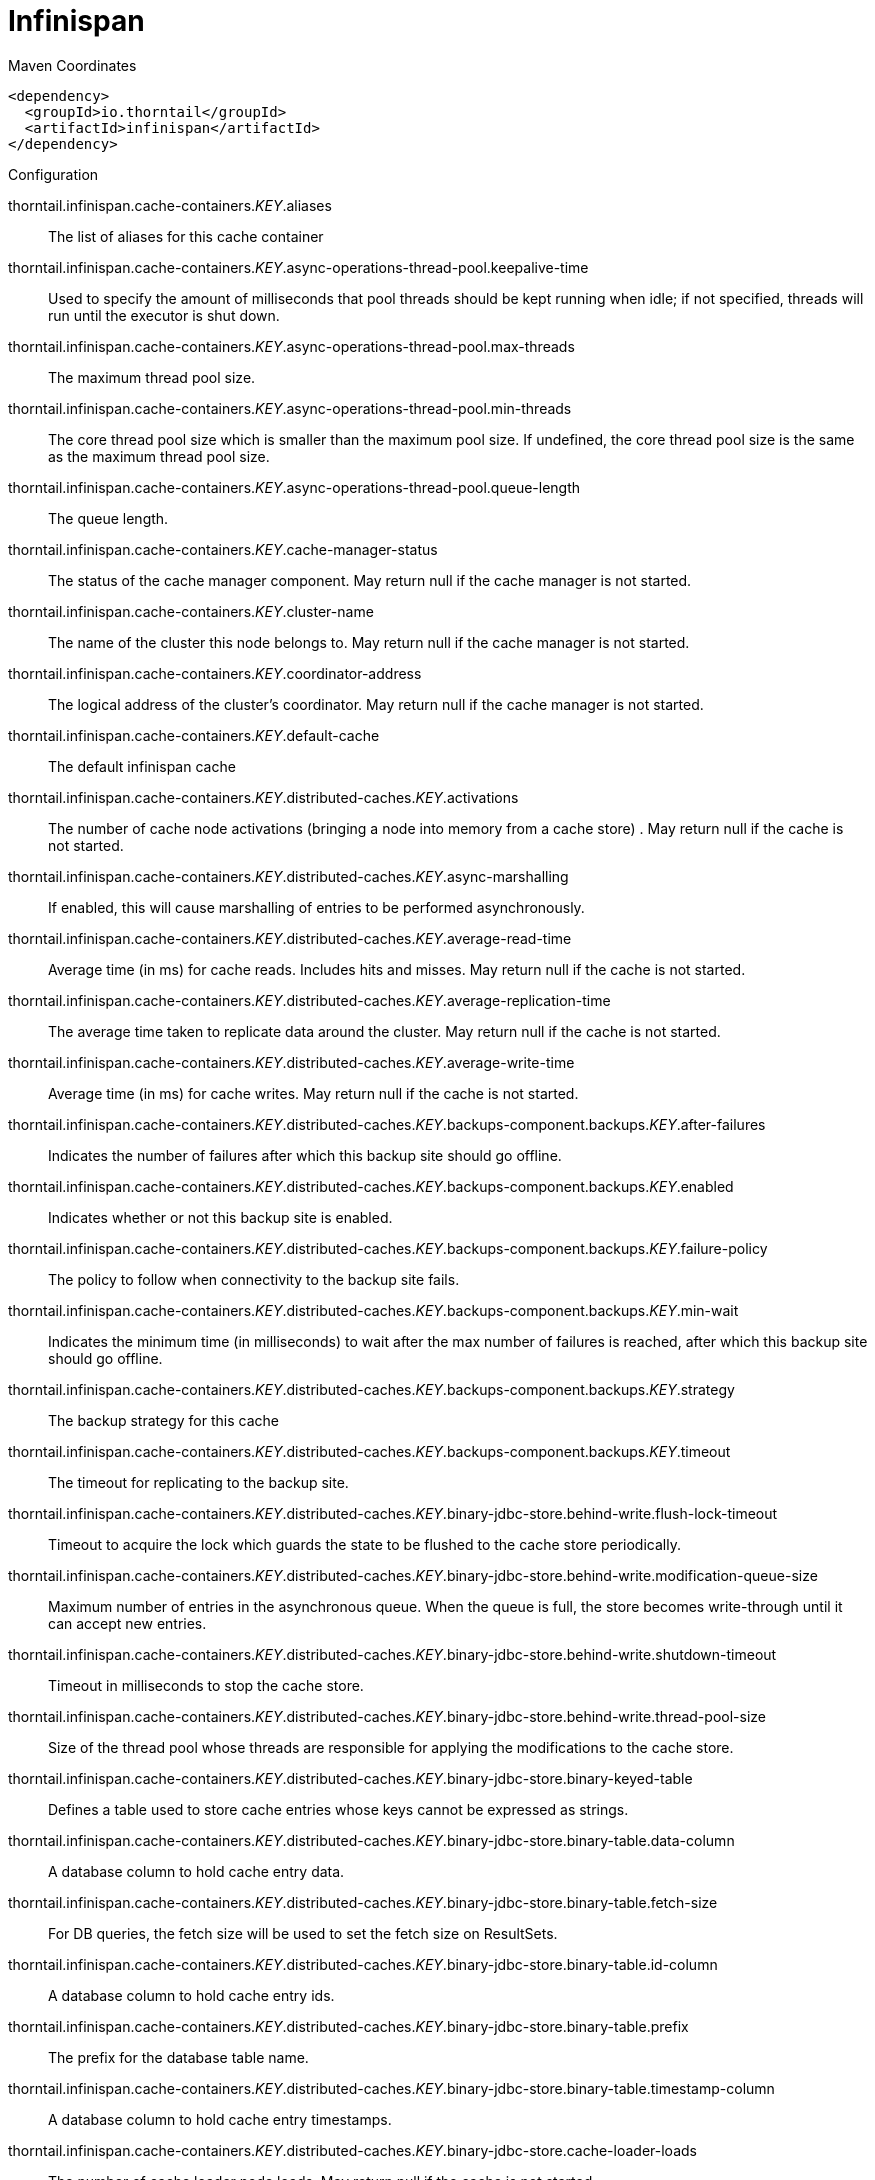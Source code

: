 = Infinispan


.Maven Coordinates
[source,xml]
----
<dependency>
  <groupId>io.thorntail</groupId>
  <artifactId>infinispan</artifactId>
</dependency>
----

.Configuration

thorntail.infinispan.cache-containers._KEY_.aliases:: 
The list of aliases for this cache container

thorntail.infinispan.cache-containers._KEY_.async-operations-thread-pool.keepalive-time:: 
Used to specify the amount of milliseconds that pool threads should be kept running when idle; if not specified, threads will run until the executor is shut down.

thorntail.infinispan.cache-containers._KEY_.async-operations-thread-pool.max-threads:: 
The maximum thread pool size.

thorntail.infinispan.cache-containers._KEY_.async-operations-thread-pool.min-threads:: 
The core thread pool size which is smaller than the maximum pool size. If undefined, the core thread pool size is the same as the maximum thread pool size.

thorntail.infinispan.cache-containers._KEY_.async-operations-thread-pool.queue-length:: 
The queue length.

thorntail.infinispan.cache-containers._KEY_.cache-manager-status:: 
The status of the cache manager component. May return null if the cache manager is not started.

thorntail.infinispan.cache-containers._KEY_.cluster-name:: 
The name of the cluster this node belongs to. May return null if the cache manager is not started.

thorntail.infinispan.cache-containers._KEY_.coordinator-address:: 
The logical address of the cluster's coordinator. May return null if the cache manager is not started.

thorntail.infinispan.cache-containers._KEY_.default-cache:: 
The default infinispan cache

thorntail.infinispan.cache-containers._KEY_.distributed-caches._KEY_.activations:: 
The number of cache node activations (bringing a node into memory from a cache store) . May return null if the cache is not started.

thorntail.infinispan.cache-containers._KEY_.distributed-caches._KEY_.async-marshalling:: 
If enabled, this will cause marshalling of entries to be performed asynchronously.

thorntail.infinispan.cache-containers._KEY_.distributed-caches._KEY_.average-read-time:: 
Average time (in ms) for cache reads. Includes hits and misses. May return null if the cache is not started.

thorntail.infinispan.cache-containers._KEY_.distributed-caches._KEY_.average-replication-time:: 
The average time taken to replicate data around the cluster. May return null if the cache is not started.

thorntail.infinispan.cache-containers._KEY_.distributed-caches._KEY_.average-write-time:: 
Average time (in ms) for cache writes. May return null if the cache is not started.

thorntail.infinispan.cache-containers._KEY_.distributed-caches._KEY_.backups-component.backups._KEY_.after-failures:: 
Indicates the number of failures after which this backup site should go offline.

thorntail.infinispan.cache-containers._KEY_.distributed-caches._KEY_.backups-component.backups._KEY_.enabled:: 
Indicates whether or not this backup site is enabled.

thorntail.infinispan.cache-containers._KEY_.distributed-caches._KEY_.backups-component.backups._KEY_.failure-policy:: 
The policy to follow when connectivity to the backup site fails.

thorntail.infinispan.cache-containers._KEY_.distributed-caches._KEY_.backups-component.backups._KEY_.min-wait:: 
Indicates the minimum time (in milliseconds) to wait after the max number of failures is reached, after which this backup site should go offline.

thorntail.infinispan.cache-containers._KEY_.distributed-caches._KEY_.backups-component.backups._KEY_.strategy:: 
The backup strategy for this cache

thorntail.infinispan.cache-containers._KEY_.distributed-caches._KEY_.backups-component.backups._KEY_.timeout:: 
The timeout for replicating to the backup site.

thorntail.infinispan.cache-containers._KEY_.distributed-caches._KEY_.binary-jdbc-store.behind-write.flush-lock-timeout:: 
Timeout to acquire the lock which guards the state to be flushed to the cache store periodically.

thorntail.infinispan.cache-containers._KEY_.distributed-caches._KEY_.binary-jdbc-store.behind-write.modification-queue-size:: 
Maximum number of entries in the asynchronous queue. When the queue is full, the store becomes write-through until it can accept new entries.

thorntail.infinispan.cache-containers._KEY_.distributed-caches._KEY_.binary-jdbc-store.behind-write.shutdown-timeout:: 
Timeout in milliseconds to stop the cache store.

thorntail.infinispan.cache-containers._KEY_.distributed-caches._KEY_.binary-jdbc-store.behind-write.thread-pool-size:: 
Size of the thread pool whose threads are responsible for applying the modifications to the cache store.

thorntail.infinispan.cache-containers._KEY_.distributed-caches._KEY_.binary-jdbc-store.binary-keyed-table:: 
Defines a table used to store cache entries whose keys cannot be expressed as strings.

thorntail.infinispan.cache-containers._KEY_.distributed-caches._KEY_.binary-jdbc-store.binary-table.data-column:: 
A database column to hold cache entry data.

thorntail.infinispan.cache-containers._KEY_.distributed-caches._KEY_.binary-jdbc-store.binary-table.fetch-size:: 
For DB queries, the fetch size will be used to set the fetch size on ResultSets.

thorntail.infinispan.cache-containers._KEY_.distributed-caches._KEY_.binary-jdbc-store.binary-table.id-column:: 
A database column to hold cache entry ids.

thorntail.infinispan.cache-containers._KEY_.distributed-caches._KEY_.binary-jdbc-store.binary-table.prefix:: 
The prefix for the database table name.

thorntail.infinispan.cache-containers._KEY_.distributed-caches._KEY_.binary-jdbc-store.binary-table.timestamp-column:: 
A database column to hold cache entry timestamps.

thorntail.infinispan.cache-containers._KEY_.distributed-caches._KEY_.binary-jdbc-store.cache-loader-loads:: 
The number of cache loader node loads. May return null if the cache is not started.

thorntail.infinispan.cache-containers._KEY_.distributed-caches._KEY_.binary-jdbc-store.cache-loader-misses:: 
The number of cache loader node misses. May return null if the cache is not started.

thorntail.infinispan.cache-containers._KEY_.distributed-caches._KEY_.binary-jdbc-store.data-source:: 
References the data source used to connect to this store.

thorntail.infinispan.cache-containers._KEY_.distributed-caches._KEY_.binary-jdbc-store.datasource:: 
The jndi name of the data source used to connect to this store.

thorntail.infinispan.cache-containers._KEY_.distributed-caches._KEY_.binary-jdbc-store.dialect:: 
The dialect of this datastore.

thorntail.infinispan.cache-containers._KEY_.distributed-caches._KEY_.binary-jdbc-store.fetch-state:: 
If true, fetch persistent state when joining a cluster. If multiple cache stores are chained, only one of them can have this property enabled.

thorntail.infinispan.cache-containers._KEY_.distributed-caches._KEY_.binary-jdbc-store.max-batch-size:: 
The maximum size of a batch to be inserted/deleted from the store. If the value is less than one, then no upper limit is placed on the number of operations in a batch.

thorntail.infinispan.cache-containers._KEY_.distributed-caches._KEY_.binary-jdbc-store.passivation:: 
If true, data is only written to the cache store when it is evicted from memory, a phenomenon known as 'passivation'. Next time the data is requested, it will be 'activated' which means that data will be brought back to memory and removed from the persistent store. If false, the cache store contains a copy of the contents in memory, so writes to cache result in cache store writes. This essentially gives you a 'write-through' configuration.

thorntail.infinispan.cache-containers._KEY_.distributed-caches._KEY_.binary-jdbc-store.preload:: 
If true, when the cache starts, data stored in the cache store will be pre-loaded into memory. This is particularly useful when data in the cache store will be needed immediately after startup and you want to avoid cache operations being delayed as a result of loading this data lazily. Can be used to provide a 'warm-cache' on startup, however there is a performance penalty as startup time is affected by this process.

thorntail.infinispan.cache-containers._KEY_.distributed-caches._KEY_.binary-jdbc-store.properties:: 
A list of cache store properties.

thorntail.infinispan.cache-containers._KEY_.distributed-caches._KEY_.binary-jdbc-store.properties._KEY_.value:: 
The value of the cache store property.

thorntail.infinispan.cache-containers._KEY_.distributed-caches._KEY_.binary-jdbc-store.purge:: 
If true, purges this cache store when it starts up.

thorntail.infinispan.cache-containers._KEY_.distributed-caches._KEY_.binary-jdbc-store.shared:: 
This setting should be set to true when multiple cache instances share the same cache store (e.g., multiple nodes in a cluster using a JDBC-based CacheStore pointing to the same, shared database.) Setting this to true avoids multiple cache instances writing the same modification multiple times. If enabled, only the node where the modification originated will write to the cache store. If disabled, each individual cache reacts to a potential remote update by storing the data to the cache store.

thorntail.infinispan.cache-containers._KEY_.distributed-caches._KEY_.binary-jdbc-store.singleton:: 
If true, the singleton store cache store is enabled. SingletonStore is a delegating cache store used for situations when only one instance in a cluster should interact with the underlying store.

thorntail.infinispan.cache-containers._KEY_.distributed-caches._KEY_.binary-memory.eviction-type:: 
Indicates whether the size attribute refers to the number of cache entries (i.e. COUNT) or the collective size of the cache entries (i.e. MEMORY).

thorntail.infinispan.cache-containers._KEY_.distributed-caches._KEY_.binary-memory.evictions:: 
The number of cache eviction operations. May return null if the cache is not started.

thorntail.infinispan.cache-containers._KEY_.distributed-caches._KEY_.binary-memory.size:: 
Eviction threshold, as defined by the eviction-type.

thorntail.infinispan.cache-containers._KEY_.distributed-caches._KEY_.cache-status:: 
The status of the cache component. May return null if the cache is not started.

thorntail.infinispan.cache-containers._KEY_.distributed-caches._KEY_.capacity-factor:: 
Controls the proportion of entries that will reside on the local node, compared to the other nodes in the cluster.

thorntail.infinispan.cache-containers._KEY_.distributed-caches._KEY_.consistent-hash-strategy:: 
Defines the consistent hash strategy for the cache.

thorntail.infinispan.cache-containers._KEY_.distributed-caches._KEY_.custom-store.attribute-class:: 
The custom store implementation class to use for this cache store.

thorntail.infinispan.cache-containers._KEY_.distributed-caches._KEY_.custom-store.behind-write.flush-lock-timeout:: 
Timeout to acquire the lock which guards the state to be flushed to the cache store periodically.

thorntail.infinispan.cache-containers._KEY_.distributed-caches._KEY_.custom-store.behind-write.modification-queue-size:: 
Maximum number of entries in the asynchronous queue. When the queue is full, the store becomes write-through until it can accept new entries.

thorntail.infinispan.cache-containers._KEY_.distributed-caches._KEY_.custom-store.behind-write.shutdown-timeout:: 
Timeout in milliseconds to stop the cache store.

thorntail.infinispan.cache-containers._KEY_.distributed-caches._KEY_.custom-store.behind-write.thread-pool-size:: 
Size of the thread pool whose threads are responsible for applying the modifications to the cache store.

thorntail.infinispan.cache-containers._KEY_.distributed-caches._KEY_.custom-store.cache-loader-loads:: 
The number of cache loader node loads. May return null if the cache is not started.

thorntail.infinispan.cache-containers._KEY_.distributed-caches._KEY_.custom-store.cache-loader-misses:: 
The number of cache loader node misses. May return null if the cache is not started.

thorntail.infinispan.cache-containers._KEY_.distributed-caches._KEY_.custom-store.fetch-state:: 
If true, fetch persistent state when joining a cluster. If multiple cache stores are chained, only one of them can have this property enabled.

thorntail.infinispan.cache-containers._KEY_.distributed-caches._KEY_.custom-store.max-batch-size:: 
The maximum size of a batch to be inserted/deleted from the store. If the value is less than one, then no upper limit is placed on the number of operations in a batch.

thorntail.infinispan.cache-containers._KEY_.distributed-caches._KEY_.custom-store.passivation:: 
If true, data is only written to the cache store when it is evicted from memory, a phenomenon known as 'passivation'. Next time the data is requested, it will be 'activated' which means that data will be brought back to memory and removed from the persistent store. If false, the cache store contains a copy of the contents in memory, so writes to cache result in cache store writes. This essentially gives you a 'write-through' configuration.

thorntail.infinispan.cache-containers._KEY_.distributed-caches._KEY_.custom-store.preload:: 
If true, when the cache starts, data stored in the cache store will be pre-loaded into memory. This is particularly useful when data in the cache store will be needed immediately after startup and you want to avoid cache operations being delayed as a result of loading this data lazily. Can be used to provide a 'warm-cache' on startup, however there is a performance penalty as startup time is affected by this process.

thorntail.infinispan.cache-containers._KEY_.distributed-caches._KEY_.custom-store.properties:: 
A list of cache store properties.

thorntail.infinispan.cache-containers._KEY_.distributed-caches._KEY_.custom-store.properties._KEY_.value:: 
The value of the cache store property.

thorntail.infinispan.cache-containers._KEY_.distributed-caches._KEY_.custom-store.purge:: 
If true, purges this cache store when it starts up.

thorntail.infinispan.cache-containers._KEY_.distributed-caches._KEY_.custom-store.shared:: 
This setting should be set to true when multiple cache instances share the same cache store (e.g., multiple nodes in a cluster using a JDBC-based CacheStore pointing to the same, shared database.) Setting this to true avoids multiple cache instances writing the same modification multiple times. If enabled, only the node where the modification originated will write to the cache store. If disabled, each individual cache reacts to a potential remote update by storing the data to the cache store.

thorntail.infinispan.cache-containers._KEY_.distributed-caches._KEY_.custom-store.singleton:: 
If true, the singleton store cache store is enabled. SingletonStore is a delegating cache store used for situations when only one instance in a cluster should interact with the underlying store.

thorntail.infinispan.cache-containers._KEY_.distributed-caches._KEY_.elapsed-time:: 
Time (in secs) since cache started. May return null if the cache is not started.

thorntail.infinispan.cache-containers._KEY_.distributed-caches._KEY_.expiration-component.interval:: 
Interval (in milliseconds) between subsequent runs to purge expired entries from memory and any cache stores. If you wish to disable the periodic eviction process altogether, set wakeupInterval to -1.

thorntail.infinispan.cache-containers._KEY_.distributed-caches._KEY_.expiration-component.lifespan:: 
Maximum lifespan of a cache entry, after which the entry is expired cluster-wide, in milliseconds. -1 means the entries never expire.

thorntail.infinispan.cache-containers._KEY_.distributed-caches._KEY_.expiration-component.max-idle:: 
Maximum idle time a cache entry will be maintained in the cache, in milliseconds. If the idle time is exceeded, the entry will be expired cluster-wide. -1 means the entries never expire.

thorntail.infinispan.cache-containers._KEY_.distributed-caches._KEY_.file-store.behind-write.flush-lock-timeout:: 
Timeout to acquire the lock which guards the state to be flushed to the cache store periodically.

thorntail.infinispan.cache-containers._KEY_.distributed-caches._KEY_.file-store.behind-write.modification-queue-size:: 
Maximum number of entries in the asynchronous queue. When the queue is full, the store becomes write-through until it can accept new entries.

thorntail.infinispan.cache-containers._KEY_.distributed-caches._KEY_.file-store.behind-write.shutdown-timeout:: 
Timeout in milliseconds to stop the cache store.

thorntail.infinispan.cache-containers._KEY_.distributed-caches._KEY_.file-store.behind-write.thread-pool-size:: 
Size of the thread pool whose threads are responsible for applying the modifications to the cache store.

thorntail.infinispan.cache-containers._KEY_.distributed-caches._KEY_.file-store.cache-loader-loads:: 
The number of cache loader node loads. May return null if the cache is not started.

thorntail.infinispan.cache-containers._KEY_.distributed-caches._KEY_.file-store.cache-loader-misses:: 
The number of cache loader node misses. May return null if the cache is not started.

thorntail.infinispan.cache-containers._KEY_.distributed-caches._KEY_.file-store.fetch-state:: 
If true, fetch persistent state when joining a cluster. If multiple cache stores are chained, only one of them can have this property enabled.

thorntail.infinispan.cache-containers._KEY_.distributed-caches._KEY_.file-store.max-batch-size:: 
The maximum size of a batch to be inserted/deleted from the store. If the value is less than one, then no upper limit is placed on the number of operations in a batch.

thorntail.infinispan.cache-containers._KEY_.distributed-caches._KEY_.file-store.passivation:: 
If true, data is only written to the cache store when it is evicted from memory, a phenomenon known as 'passivation'. Next time the data is requested, it will be 'activated' which means that data will be brought back to memory and removed from the persistent store. If false, the cache store contains a copy of the contents in memory, so writes to cache result in cache store writes. This essentially gives you a 'write-through' configuration.

thorntail.infinispan.cache-containers._KEY_.distributed-caches._KEY_.file-store.path:: 
The system path under which this cache store will persist its entries.

thorntail.infinispan.cache-containers._KEY_.distributed-caches._KEY_.file-store.preload:: 
If true, when the cache starts, data stored in the cache store will be pre-loaded into memory. This is particularly useful when data in the cache store will be needed immediately after startup and you want to avoid cache operations being delayed as a result of loading this data lazily. Can be used to provide a 'warm-cache' on startup, however there is a performance penalty as startup time is affected by this process.

thorntail.infinispan.cache-containers._KEY_.distributed-caches._KEY_.file-store.properties:: 
A list of cache store properties.

thorntail.infinispan.cache-containers._KEY_.distributed-caches._KEY_.file-store.properties._KEY_.value:: 
The value of the cache store property.

thorntail.infinispan.cache-containers._KEY_.distributed-caches._KEY_.file-store.purge:: 
If true, purges this cache store when it starts up.

thorntail.infinispan.cache-containers._KEY_.distributed-caches._KEY_.file-store.relative-to:: 
The system path to which the specified path is relative.

thorntail.infinispan.cache-containers._KEY_.distributed-caches._KEY_.file-store.shared:: 
This setting should be set to true when multiple cache instances share the same cache store (e.g., multiple nodes in a cluster using a JDBC-based CacheStore pointing to the same, shared database.) Setting this to true avoids multiple cache instances writing the same modification multiple times. If enabled, only the node where the modification originated will write to the cache store. If disabled, each individual cache reacts to a potential remote update by storing the data to the cache store.

thorntail.infinispan.cache-containers._KEY_.distributed-caches._KEY_.file-store.singleton:: 
If true, the singleton store cache store is enabled. SingletonStore is a delegating cache store used for situations when only one instance in a cluster should interact with the underlying store.

thorntail.infinispan.cache-containers._KEY_.distributed-caches._KEY_.hit-ratio:: 
The hit/miss ratio for the cache (hits/hits+misses). May return null if the cache is not started.

thorntail.infinispan.cache-containers._KEY_.distributed-caches._KEY_.hits:: 
The number of cache attribute hits. May return null if the cache is not started.

thorntail.infinispan.cache-containers._KEY_.distributed-caches._KEY_.hotrod-store.behind-write.flush-lock-timeout:: 
Timeout to acquire the lock which guards the state to be flushed to the cache store periodically.

thorntail.infinispan.cache-containers._KEY_.distributed-caches._KEY_.hotrod-store.behind-write.modification-queue-size:: 
Maximum number of entries in the asynchronous queue. When the queue is full, the store becomes write-through until it can accept new entries.

thorntail.infinispan.cache-containers._KEY_.distributed-caches._KEY_.hotrod-store.behind-write.shutdown-timeout:: 
Timeout in milliseconds to stop the cache store.

thorntail.infinispan.cache-containers._KEY_.distributed-caches._KEY_.hotrod-store.behind-write.thread-pool-size:: 
Size of the thread pool whose threads are responsible for applying the modifications to the cache store.

thorntail.infinispan.cache-containers._KEY_.distributed-caches._KEY_.hotrod-store.cache-configuration:: 
Name of the cache configuration template defined in Infinispan Server to create caches from.

thorntail.infinispan.cache-containers._KEY_.distributed-caches._KEY_.hotrod-store.cache-loader-loads:: 
The number of cache loader node loads. May return null if the cache is not started.

thorntail.infinispan.cache-containers._KEY_.distributed-caches._KEY_.hotrod-store.cache-loader-misses:: 
The number of cache loader node misses. May return null if the cache is not started.

thorntail.infinispan.cache-containers._KEY_.distributed-caches._KEY_.hotrod-store.fetch-state:: 
If true, fetch persistent state when joining a cluster. If multiple cache stores are chained, only one of them can have this property enabled.

thorntail.infinispan.cache-containers._KEY_.distributed-caches._KEY_.hotrod-store.max-batch-size:: 
The maximum size of a batch to be inserted/deleted from the store. If the value is less than one, then no upper limit is placed on the number of operations in a batch.

thorntail.infinispan.cache-containers._KEY_.distributed-caches._KEY_.hotrod-store.passivation:: 
If true, data is only written to the cache store when it is evicted from memory, a phenomenon known as 'passivation'. Next time the data is requested, it will be 'activated' which means that data will be brought back to memory and removed from the persistent store. If false, the cache store contains a copy of the contents in memory, so writes to cache result in cache store writes. This essentially gives you a 'write-through' configuration.

thorntail.infinispan.cache-containers._KEY_.distributed-caches._KEY_.hotrod-store.preload:: 
If true, when the cache starts, data stored in the cache store will be pre-loaded into memory. This is particularly useful when data in the cache store will be needed immediately after startup and you want to avoid cache operations being delayed as a result of loading this data lazily. Can be used to provide a 'warm-cache' on startup, however there is a performance penalty as startup time is affected by this process.

thorntail.infinispan.cache-containers._KEY_.distributed-caches._KEY_.hotrod-store.properties:: 
A list of cache store properties.

thorntail.infinispan.cache-containers._KEY_.distributed-caches._KEY_.hotrod-store.properties._KEY_.value:: 
The value of the cache store property.

thorntail.infinispan.cache-containers._KEY_.distributed-caches._KEY_.hotrod-store.purge:: 
If true, purges this cache store when it starts up.

thorntail.infinispan.cache-containers._KEY_.distributed-caches._KEY_.hotrod-store.remote-cache-container:: 
Reference to a container-managed remote-cache-container.

thorntail.infinispan.cache-containers._KEY_.distributed-caches._KEY_.hotrod-store.shared:: 
This setting should be set to true when multiple cache instances share the same cache store (e.g., multiple nodes in a cluster using a JDBC-based CacheStore pointing to the same, shared database.) Setting this to true avoids multiple cache instances writing the same modification multiple times. If enabled, only the node where the modification originated will write to the cache store. If disabled, each individual cache reacts to a potential remote update by storing the data to the cache store.

thorntail.infinispan.cache-containers._KEY_.distributed-caches._KEY_.hotrod-store.singleton:: 
If true, the singleton store cache store is enabled. SingletonStore is a delegating cache store used for situations when only one instance in a cluster should interact with the underlying store.

thorntail.infinispan.cache-containers._KEY_.distributed-caches._KEY_.indexing:: 
If enabled, entries will be indexed when they are added to the cache. Indexes will be updated as entries change or are removed.

thorntail.infinispan.cache-containers._KEY_.distributed-caches._KEY_.indexing-properties:: 
Properties to control indexing behaviour

thorntail.infinispan.cache-containers._KEY_.distributed-caches._KEY_.invalidations:: 
The number of cache invalidations. May return null if the cache is not started.

thorntail.infinispan.cache-containers._KEY_.distributed-caches._KEY_.jdbc-store.behind-write.flush-lock-timeout:: 
Timeout to acquire the lock which guards the state to be flushed to the cache store periodically.

thorntail.infinispan.cache-containers._KEY_.distributed-caches._KEY_.jdbc-store.behind-write.modification-queue-size:: 
Maximum number of entries in the asynchronous queue. When the queue is full, the store becomes write-through until it can accept new entries.

thorntail.infinispan.cache-containers._KEY_.distributed-caches._KEY_.jdbc-store.behind-write.shutdown-timeout:: 
Timeout in milliseconds to stop the cache store.

thorntail.infinispan.cache-containers._KEY_.distributed-caches._KEY_.jdbc-store.behind-write.thread-pool-size:: 
Size of the thread pool whose threads are responsible for applying the modifications to the cache store.

thorntail.infinispan.cache-containers._KEY_.distributed-caches._KEY_.jdbc-store.cache-loader-loads:: 
The number of cache loader node loads. May return null if the cache is not started.

thorntail.infinispan.cache-containers._KEY_.distributed-caches._KEY_.jdbc-store.cache-loader-misses:: 
The number of cache loader node misses. May return null if the cache is not started.

thorntail.infinispan.cache-containers._KEY_.distributed-caches._KEY_.jdbc-store.data-source:: 
References the data source used to connect to this store.

thorntail.infinispan.cache-containers._KEY_.distributed-caches._KEY_.jdbc-store.datasource:: 
The jndi name of the data source used to connect to this store.

thorntail.infinispan.cache-containers._KEY_.distributed-caches._KEY_.jdbc-store.dialect:: 
The dialect of this datastore.

thorntail.infinispan.cache-containers._KEY_.distributed-caches._KEY_.jdbc-store.fetch-state:: 
If true, fetch persistent state when joining a cluster. If multiple cache stores are chained, only one of them can have this property enabled.

thorntail.infinispan.cache-containers._KEY_.distributed-caches._KEY_.jdbc-store.max-batch-size:: 
The maximum size of a batch to be inserted/deleted from the store. If the value is less than one, then no upper limit is placed on the number of operations in a batch.

thorntail.infinispan.cache-containers._KEY_.distributed-caches._KEY_.jdbc-store.passivation:: 
If true, data is only written to the cache store when it is evicted from memory, a phenomenon known as 'passivation'. Next time the data is requested, it will be 'activated' which means that data will be brought back to memory and removed from the persistent store. If false, the cache store contains a copy of the contents in memory, so writes to cache result in cache store writes. This essentially gives you a 'write-through' configuration.

thorntail.infinispan.cache-containers._KEY_.distributed-caches._KEY_.jdbc-store.preload:: 
If true, when the cache starts, data stored in the cache store will be pre-loaded into memory. This is particularly useful when data in the cache store will be needed immediately after startup and you want to avoid cache operations being delayed as a result of loading this data lazily. Can be used to provide a 'warm-cache' on startup, however there is a performance penalty as startup time is affected by this process.

thorntail.infinispan.cache-containers._KEY_.distributed-caches._KEY_.jdbc-store.properties:: 
A list of cache store properties.

thorntail.infinispan.cache-containers._KEY_.distributed-caches._KEY_.jdbc-store.properties._KEY_.value:: 
The value of the cache store property.

thorntail.infinispan.cache-containers._KEY_.distributed-caches._KEY_.jdbc-store.purge:: 
If true, purges this cache store when it starts up.

thorntail.infinispan.cache-containers._KEY_.distributed-caches._KEY_.jdbc-store.shared:: 
This setting should be set to true when multiple cache instances share the same cache store (e.g., multiple nodes in a cluster using a JDBC-based CacheStore pointing to the same, shared database.) Setting this to true avoids multiple cache instances writing the same modification multiple times. If enabled, only the node where the modification originated will write to the cache store. If disabled, each individual cache reacts to a potential remote update by storing the data to the cache store.

thorntail.infinispan.cache-containers._KEY_.distributed-caches._KEY_.jdbc-store.singleton:: 
If true, the singleton store cache store is enabled. SingletonStore is a delegating cache store used for situations when only one instance in a cluster should interact with the underlying store.

thorntail.infinispan.cache-containers._KEY_.distributed-caches._KEY_.jdbc-store.string-keyed-table:: 
Defines a table used to store persistent cache entries.

thorntail.infinispan.cache-containers._KEY_.distributed-caches._KEY_.jdbc-store.string-table.data-column:: 
A database column to hold cache entry data.

thorntail.infinispan.cache-containers._KEY_.distributed-caches._KEY_.jdbc-store.string-table.fetch-size:: 
For DB queries, the fetch size will be used to set the fetch size on ResultSets.

thorntail.infinispan.cache-containers._KEY_.distributed-caches._KEY_.jdbc-store.string-table.id-column:: 
A database column to hold cache entry ids.

thorntail.infinispan.cache-containers._KEY_.distributed-caches._KEY_.jdbc-store.string-table.prefix:: 
The prefix for the database table name.

thorntail.infinispan.cache-containers._KEY_.distributed-caches._KEY_.jdbc-store.string-table.timestamp-column:: 
A database column to hold cache entry timestamps.

thorntail.infinispan.cache-containers._KEY_.distributed-caches._KEY_.l1-lifespan:: 
Maximum lifespan of an entry placed in the L1 cache. This element configures the L1 cache behavior in 'distributed' caches instances. In any other cache modes, this element is ignored.

thorntail.infinispan.cache-containers._KEY_.distributed-caches._KEY_.locking-component.acquire-timeout:: 
Maximum time to attempt a particular lock acquisition.

thorntail.infinispan.cache-containers._KEY_.distributed-caches._KEY_.locking-component.concurrency-level:: 
Concurrency level for lock containers. Adjust this value according to the number of concurrent threads interacting with Infinispan.

thorntail.infinispan.cache-containers._KEY_.distributed-caches._KEY_.locking-component.current-concurrency-level:: 
The estimated number of concurrently updating threads which this cache can support. May return null if the cache is not started.

thorntail.infinispan.cache-containers._KEY_.distributed-caches._KEY_.locking-component.isolation:: 
Sets the cache locking isolation level.

thorntail.infinispan.cache-containers._KEY_.distributed-caches._KEY_.locking-component.number-of-locks-available:: 
The number of locks available to this cache. May return null if the cache is not started.

thorntail.infinispan.cache-containers._KEY_.distributed-caches._KEY_.locking-component.number-of-locks-held:: 
The number of locks currently in use by this cache. May return null if the cache is not started.

thorntail.infinispan.cache-containers._KEY_.distributed-caches._KEY_.locking-component.striping:: 
If true, a pool of shared locks is maintained for all entries that need to be locked. Otherwise, a lock is created per entry in the cache. Lock striping helps control memory footprint but may reduce concurrency in the system.

thorntail.infinispan.cache-containers._KEY_.distributed-caches._KEY_.misses:: 
The number of cache attribute misses. May return null if the cache is not started.

thorntail.infinispan.cache-containers._KEY_.distributed-caches._KEY_.mixed-jdbc-store.behind-write.flush-lock-timeout:: 
Timeout to acquire the lock which guards the state to be flushed to the cache store periodically.

thorntail.infinispan.cache-containers._KEY_.distributed-caches._KEY_.mixed-jdbc-store.behind-write.modification-queue-size:: 
Maximum number of entries in the asynchronous queue. When the queue is full, the store becomes write-through until it can accept new entries.

thorntail.infinispan.cache-containers._KEY_.distributed-caches._KEY_.mixed-jdbc-store.behind-write.shutdown-timeout:: 
Timeout in milliseconds to stop the cache store.

thorntail.infinispan.cache-containers._KEY_.distributed-caches._KEY_.mixed-jdbc-store.behind-write.thread-pool-size:: 
Size of the thread pool whose threads are responsible for applying the modifications to the cache store.

thorntail.infinispan.cache-containers._KEY_.distributed-caches._KEY_.mixed-jdbc-store.binary-keyed-table:: 
Defines a table used to store cache entries whose keys cannot be expressed as strings.

thorntail.infinispan.cache-containers._KEY_.distributed-caches._KEY_.mixed-jdbc-store.binary-table.data-column:: 
A database column to hold cache entry data.

thorntail.infinispan.cache-containers._KEY_.distributed-caches._KEY_.mixed-jdbc-store.binary-table.fetch-size:: 
For DB queries, the fetch size will be used to set the fetch size on ResultSets.

thorntail.infinispan.cache-containers._KEY_.distributed-caches._KEY_.mixed-jdbc-store.binary-table.id-column:: 
A database column to hold cache entry ids.

thorntail.infinispan.cache-containers._KEY_.distributed-caches._KEY_.mixed-jdbc-store.binary-table.prefix:: 
The prefix for the database table name.

thorntail.infinispan.cache-containers._KEY_.distributed-caches._KEY_.mixed-jdbc-store.binary-table.timestamp-column:: 
A database column to hold cache entry timestamps.

thorntail.infinispan.cache-containers._KEY_.distributed-caches._KEY_.mixed-jdbc-store.cache-loader-loads:: 
The number of cache loader node loads. May return null if the cache is not started.

thorntail.infinispan.cache-containers._KEY_.distributed-caches._KEY_.mixed-jdbc-store.cache-loader-misses:: 
The number of cache loader node misses. May return null if the cache is not started.

thorntail.infinispan.cache-containers._KEY_.distributed-caches._KEY_.mixed-jdbc-store.data-source:: 
References the data source used to connect to this store.

thorntail.infinispan.cache-containers._KEY_.distributed-caches._KEY_.mixed-jdbc-store.datasource:: 
The jndi name of the data source used to connect to this store.

thorntail.infinispan.cache-containers._KEY_.distributed-caches._KEY_.mixed-jdbc-store.dialect:: 
The dialect of this datastore.

thorntail.infinispan.cache-containers._KEY_.distributed-caches._KEY_.mixed-jdbc-store.fetch-state:: 
If true, fetch persistent state when joining a cluster. If multiple cache stores are chained, only one of them can have this property enabled.

thorntail.infinispan.cache-containers._KEY_.distributed-caches._KEY_.mixed-jdbc-store.max-batch-size:: 
The maximum size of a batch to be inserted/deleted from the store. If the value is less than one, then no upper limit is placed on the number of operations in a batch.

thorntail.infinispan.cache-containers._KEY_.distributed-caches._KEY_.mixed-jdbc-store.passivation:: 
If true, data is only written to the cache store when it is evicted from memory, a phenomenon known as 'passivation'. Next time the data is requested, it will be 'activated' which means that data will be brought back to memory and removed from the persistent store. If false, the cache store contains a copy of the contents in memory, so writes to cache result in cache store writes. This essentially gives you a 'write-through' configuration.

thorntail.infinispan.cache-containers._KEY_.distributed-caches._KEY_.mixed-jdbc-store.preload:: 
If true, when the cache starts, data stored in the cache store will be pre-loaded into memory. This is particularly useful when data in the cache store will be needed immediately after startup and you want to avoid cache operations being delayed as a result of loading this data lazily. Can be used to provide a 'warm-cache' on startup, however there is a performance penalty as startup time is affected by this process.

thorntail.infinispan.cache-containers._KEY_.distributed-caches._KEY_.mixed-jdbc-store.properties:: 
A list of cache store properties.

thorntail.infinispan.cache-containers._KEY_.distributed-caches._KEY_.mixed-jdbc-store.properties._KEY_.value:: 
The value of the cache store property.

thorntail.infinispan.cache-containers._KEY_.distributed-caches._KEY_.mixed-jdbc-store.purge:: 
If true, purges this cache store when it starts up.

thorntail.infinispan.cache-containers._KEY_.distributed-caches._KEY_.mixed-jdbc-store.shared:: 
This setting should be set to true when multiple cache instances share the same cache store (e.g., multiple nodes in a cluster using a JDBC-based CacheStore pointing to the same, shared database.) Setting this to true avoids multiple cache instances writing the same modification multiple times. If enabled, only the node where the modification originated will write to the cache store. If disabled, each individual cache reacts to a potential remote update by storing the data to the cache store.

thorntail.infinispan.cache-containers._KEY_.distributed-caches._KEY_.mixed-jdbc-store.singleton:: 
If true, the singleton store cache store is enabled. SingletonStore is a delegating cache store used for situations when only one instance in a cluster should interact with the underlying store.

thorntail.infinispan.cache-containers._KEY_.distributed-caches._KEY_.mixed-jdbc-store.string-keyed-table:: 
Defines a table used to store persistent cache entries.

thorntail.infinispan.cache-containers._KEY_.distributed-caches._KEY_.mixed-jdbc-store.string-table.data-column:: 
A database column to hold cache entry data.

thorntail.infinispan.cache-containers._KEY_.distributed-caches._KEY_.mixed-jdbc-store.string-table.fetch-size:: 
For DB queries, the fetch size will be used to set the fetch size on ResultSets.

thorntail.infinispan.cache-containers._KEY_.distributed-caches._KEY_.mixed-jdbc-store.string-table.id-column:: 
A database column to hold cache entry ids.

thorntail.infinispan.cache-containers._KEY_.distributed-caches._KEY_.mixed-jdbc-store.string-table.prefix:: 
The prefix for the database table name.

thorntail.infinispan.cache-containers._KEY_.distributed-caches._KEY_.mixed-jdbc-store.string-table.timestamp-column:: 
A database column to hold cache entry timestamps.

thorntail.infinispan.cache-containers._KEY_.distributed-caches._KEY_.module:: 
The module whose class loader should be used when building this cache's configuration.

thorntail.infinispan.cache-containers._KEY_.distributed-caches._KEY_.number-of-entries:: 
The current number of entries in the cache. May return null if the cache is not started.

thorntail.infinispan.cache-containers._KEY_.distributed-caches._KEY_.object-memory.evictions:: 
The number of cache eviction operations. May return null if the cache is not started.

thorntail.infinispan.cache-containers._KEY_.distributed-caches._KEY_.object-memory.size:: 
Triggers eviction of the least recently used entries when the number of cache entries exceeds this threshold.

thorntail.infinispan.cache-containers._KEY_.distributed-caches._KEY_.off-heap-memory.capacity:: 
Defines the capacity of the off-heap storage.

thorntail.infinispan.cache-containers._KEY_.distributed-caches._KEY_.off-heap-memory.eviction-type:: 
Indicates whether the size attribute refers to the number of cache entries (i.e. COUNT) or the collective size of the cache entries (i.e. MEMORY).

thorntail.infinispan.cache-containers._KEY_.distributed-caches._KEY_.off-heap-memory.evictions:: 
The number of cache eviction operations. May return null if the cache is not started.

thorntail.infinispan.cache-containers._KEY_.distributed-caches._KEY_.off-heap-memory.size:: 
Eviction threshold, as defined by the eviction-type.

thorntail.infinispan.cache-containers._KEY_.distributed-caches._KEY_.owners:: 
Number of cluster-wide replicas for each cache entry.

thorntail.infinispan.cache-containers._KEY_.distributed-caches._KEY_.partition-handling-component.availability:: 
Indicates the current availability of the cache.

thorntail.infinispan.cache-containers._KEY_.distributed-caches._KEY_.partition-handling-component.enabled:: 
If enabled, the cache will enter degraded mode upon detecting a network partition that threatens the integrity of the cache.

thorntail.infinispan.cache-containers._KEY_.distributed-caches._KEY_.passivations:: 
The number of cache node passivations (passivating a node from memory to a cache store). May return null if the cache is not started.

thorntail.infinispan.cache-containers._KEY_.distributed-caches._KEY_.queue-flush-interval:: 
In ASYNC mode, this attribute controls how often the asynchronous thread used to flush the replication queue runs. This should be a positive integer which represents thread wakeup time in milliseconds.

thorntail.infinispan.cache-containers._KEY_.distributed-caches._KEY_.queue-size:: 
In ASYNC mode, this attribute can be used to trigger flushing of the queue when it reaches a specific threshold.

thorntail.infinispan.cache-containers._KEY_.distributed-caches._KEY_.read-write-ratio:: 
The read/write ratio of the cache ((hits+misses)/stores). May return null if the cache is not started.

thorntail.infinispan.cache-containers._KEY_.distributed-caches._KEY_.remote-store.behind-write.flush-lock-timeout:: 
Timeout to acquire the lock which guards the state to be flushed to the cache store periodically.

thorntail.infinispan.cache-containers._KEY_.distributed-caches._KEY_.remote-store.behind-write.modification-queue-size:: 
Maximum number of entries in the asynchronous queue. When the queue is full, the store becomes write-through until it can accept new entries.

thorntail.infinispan.cache-containers._KEY_.distributed-caches._KEY_.remote-store.behind-write.shutdown-timeout:: 
Timeout in milliseconds to stop the cache store.

thorntail.infinispan.cache-containers._KEY_.distributed-caches._KEY_.remote-store.behind-write.thread-pool-size:: 
Size of the thread pool whose threads are responsible for applying the modifications to the cache store.

thorntail.infinispan.cache-containers._KEY_.distributed-caches._KEY_.remote-store.cache:: 
The name of the remote cache to use for this remote store.

thorntail.infinispan.cache-containers._KEY_.distributed-caches._KEY_.remote-store.cache-loader-loads:: 
The number of cache loader node loads. May return null if the cache is not started.

thorntail.infinispan.cache-containers._KEY_.distributed-caches._KEY_.remote-store.cache-loader-misses:: 
The number of cache loader node misses. May return null if the cache is not started.

thorntail.infinispan.cache-containers._KEY_.distributed-caches._KEY_.remote-store.fetch-state:: 
If true, fetch persistent state when joining a cluster. If multiple cache stores are chained, only one of them can have this property enabled.

thorntail.infinispan.cache-containers._KEY_.distributed-caches._KEY_.remote-store.max-batch-size:: 
The maximum size of a batch to be inserted/deleted from the store. If the value is less than one, then no upper limit is placed on the number of operations in a batch.

thorntail.infinispan.cache-containers._KEY_.distributed-caches._KEY_.remote-store.passivation:: 
If true, data is only written to the cache store when it is evicted from memory, a phenomenon known as 'passivation'. Next time the data is requested, it will be 'activated' which means that data will be brought back to memory and removed from the persistent store. If false, the cache store contains a copy of the contents in memory, so writes to cache result in cache store writes. This essentially gives you a 'write-through' configuration.

thorntail.infinispan.cache-containers._KEY_.distributed-caches._KEY_.remote-store.preload:: 
If true, when the cache starts, data stored in the cache store will be pre-loaded into memory. This is particularly useful when data in the cache store will be needed immediately after startup and you want to avoid cache operations being delayed as a result of loading this data lazily. Can be used to provide a 'warm-cache' on startup, however there is a performance penalty as startup time is affected by this process.

thorntail.infinispan.cache-containers._KEY_.distributed-caches._KEY_.remote-store.properties:: 
A list of cache store properties.

thorntail.infinispan.cache-containers._KEY_.distributed-caches._KEY_.remote-store.properties._KEY_.value:: 
The value of the cache store property.

thorntail.infinispan.cache-containers._KEY_.distributed-caches._KEY_.remote-store.purge:: 
If true, purges this cache store when it starts up.

thorntail.infinispan.cache-containers._KEY_.distributed-caches._KEY_.remote-store.remote-servers:: 
A list of remote servers for this cache store.

thorntail.infinispan.cache-containers._KEY_.distributed-caches._KEY_.remote-store.shared:: 
This setting should be set to true when multiple cache instances share the same cache store (e.g., multiple nodes in a cluster using a JDBC-based CacheStore pointing to the same, shared database.) Setting this to true avoids multiple cache instances writing the same modification multiple times. If enabled, only the node where the modification originated will write to the cache store. If disabled, each individual cache reacts to a potential remote update by storing the data to the cache store.

thorntail.infinispan.cache-containers._KEY_.distributed-caches._KEY_.remote-store.singleton:: 
If true, the singleton store cache store is enabled. SingletonStore is a delegating cache store used for situations when only one instance in a cluster should interact with the underlying store.

thorntail.infinispan.cache-containers._KEY_.distributed-caches._KEY_.remote-store.socket-timeout:: 
A socket timeout for remote cache communication.

thorntail.infinispan.cache-containers._KEY_.distributed-caches._KEY_.remote-store.tcp-no-delay:: 
A TCP_NODELAY value for remote cache communication.

thorntail.infinispan.cache-containers._KEY_.distributed-caches._KEY_.remote-timeout:: 
In SYNC mode, the timeout (in ms) used to wait for an acknowledgment when making a remote call, after which the call is aborted and an exception is thrown.

thorntail.infinispan.cache-containers._KEY_.distributed-caches._KEY_.remove-hits:: 
The number of cache attribute remove hits. May return null if the cache is not started.

thorntail.infinispan.cache-containers._KEY_.distributed-caches._KEY_.remove-misses:: 
The number of cache attribute remove misses. May return null if the cache is not started.

thorntail.infinispan.cache-containers._KEY_.distributed-caches._KEY_.replication-count:: 
The number of times data was replicated around the cluster. May return null if the cache is not started.

thorntail.infinispan.cache-containers._KEY_.distributed-caches._KEY_.replication-failures:: 
The number of data replication failures. May return null if the cache is not started.

thorntail.infinispan.cache-containers._KEY_.distributed-caches._KEY_.segments:: 
Controls the number of hash space segments which is the granularity for key distribution in the cluster. Value must be strictly positive.

thorntail.infinispan.cache-containers._KEY_.distributed-caches._KEY_.state-transfer-component.chunk-size:: 
The maximum number of cache entries in a batch of transferred state.

thorntail.infinispan.cache-containers._KEY_.distributed-caches._KEY_.state-transfer-component.enabled:: 
If enabled, this will cause the cache to ask neighboring caches for state when it starts up, so the cache starts 'warm', although it will impact startup time.

thorntail.infinispan.cache-containers._KEY_.distributed-caches._KEY_.state-transfer-component.timeout:: 
The maximum amount of time (ms) to wait for state from neighboring caches, before throwing an exception and aborting startup. If timeout is 0, state transfer is performed asynchronously, and the cache will be immediately available.

thorntail.infinispan.cache-containers._KEY_.distributed-caches._KEY_.statistics-enabled:: 
If enabled, statistics will be collected for this cache

thorntail.infinispan.cache-containers._KEY_.distributed-caches._KEY_.stores:: 
The number of cache attribute put operations. May return null if the cache is not started.

thorntail.infinispan.cache-containers._KEY_.distributed-caches._KEY_.success-ratio:: 
The data replication success ratio (successes/successes+failures). May return null if the cache is not started.

thorntail.infinispan.cache-containers._KEY_.distributed-caches._KEY_.time-since-reset:: 
Time (in secs) since cache statistics were reset. May return null if the cache is not started.

thorntail.infinispan.cache-containers._KEY_.distributed-caches._KEY_.transaction-component.commits:: 
The number of transaction commits. May return null if the cache is not started.

thorntail.infinispan.cache-containers._KEY_.distributed-caches._KEY_.transaction-component.locking:: 
The locking mode for this cache, one of OPTIMISTIC or PESSIMISTIC.

thorntail.infinispan.cache-containers._KEY_.distributed-caches._KEY_.transaction-component.mode:: 
Sets the cache transaction mode to one of NONE, NON_XA, NON_DURABLE_XA, FULL_XA.

thorntail.infinispan.cache-containers._KEY_.distributed-caches._KEY_.transaction-component.prepares:: 
The number of transaction prepares. May return null if the cache is not started.

thorntail.infinispan.cache-containers._KEY_.distributed-caches._KEY_.transaction-component.rollbacks:: 
The number of transaction rollbacks. May return null if the cache is not started.

thorntail.infinispan.cache-containers._KEY_.distributed-caches._KEY_.transaction-component.stop-timeout:: 
If there are any ongoing transactions when a cache is stopped, Infinispan waits for ongoing remote and local transactions to finish. The amount of time to wait for is defined by the cache stop timeout.

thorntail.infinispan.cache-containers._KEY_.expiration-thread-pool.keepalive-time:: 
Used to specify the amount of milliseconds that pool threads should be kept running when idle; if not specified, threads will run until the executor is shut down.

thorntail.infinispan.cache-containers._KEY_.expiration-thread-pool.max-threads:: 
The maximum thread pool size.

thorntail.infinispan.cache-containers._KEY_.invalidation-caches._KEY_.activations:: 
The number of cache node activations (bringing a node into memory from a cache store) . May return null if the cache is not started.

thorntail.infinispan.cache-containers._KEY_.invalidation-caches._KEY_.async-marshalling:: 
If enabled, this will cause marshalling of entries to be performed asynchronously.

thorntail.infinispan.cache-containers._KEY_.invalidation-caches._KEY_.average-read-time:: 
Average time (in ms) for cache reads. Includes hits and misses. May return null if the cache is not started.

thorntail.infinispan.cache-containers._KEY_.invalidation-caches._KEY_.average-replication-time:: 
The average time taken to replicate data around the cluster. May return null if the cache is not started.

thorntail.infinispan.cache-containers._KEY_.invalidation-caches._KEY_.average-write-time:: 
Average time (in ms) for cache writes. May return null if the cache is not started.

thorntail.infinispan.cache-containers._KEY_.invalidation-caches._KEY_.binary-jdbc-store.behind-write.flush-lock-timeout:: 
Timeout to acquire the lock which guards the state to be flushed to the cache store periodically.

thorntail.infinispan.cache-containers._KEY_.invalidation-caches._KEY_.binary-jdbc-store.behind-write.modification-queue-size:: 
Maximum number of entries in the asynchronous queue. When the queue is full, the store becomes write-through until it can accept new entries.

thorntail.infinispan.cache-containers._KEY_.invalidation-caches._KEY_.binary-jdbc-store.behind-write.shutdown-timeout:: 
Timeout in milliseconds to stop the cache store.

thorntail.infinispan.cache-containers._KEY_.invalidation-caches._KEY_.binary-jdbc-store.behind-write.thread-pool-size:: 
Size of the thread pool whose threads are responsible for applying the modifications to the cache store.

thorntail.infinispan.cache-containers._KEY_.invalidation-caches._KEY_.binary-jdbc-store.binary-keyed-table:: 
Defines a table used to store cache entries whose keys cannot be expressed as strings.

thorntail.infinispan.cache-containers._KEY_.invalidation-caches._KEY_.binary-jdbc-store.binary-table.data-column:: 
A database column to hold cache entry data.

thorntail.infinispan.cache-containers._KEY_.invalidation-caches._KEY_.binary-jdbc-store.binary-table.fetch-size:: 
For DB queries, the fetch size will be used to set the fetch size on ResultSets.

thorntail.infinispan.cache-containers._KEY_.invalidation-caches._KEY_.binary-jdbc-store.binary-table.id-column:: 
A database column to hold cache entry ids.

thorntail.infinispan.cache-containers._KEY_.invalidation-caches._KEY_.binary-jdbc-store.binary-table.prefix:: 
The prefix for the database table name.

thorntail.infinispan.cache-containers._KEY_.invalidation-caches._KEY_.binary-jdbc-store.binary-table.timestamp-column:: 
A database column to hold cache entry timestamps.

thorntail.infinispan.cache-containers._KEY_.invalidation-caches._KEY_.binary-jdbc-store.cache-loader-loads:: 
The number of cache loader node loads. May return null if the cache is not started.

thorntail.infinispan.cache-containers._KEY_.invalidation-caches._KEY_.binary-jdbc-store.cache-loader-misses:: 
The number of cache loader node misses. May return null if the cache is not started.

thorntail.infinispan.cache-containers._KEY_.invalidation-caches._KEY_.binary-jdbc-store.data-source:: 
References the data source used to connect to this store.

thorntail.infinispan.cache-containers._KEY_.invalidation-caches._KEY_.binary-jdbc-store.datasource:: 
The jndi name of the data source used to connect to this store.

thorntail.infinispan.cache-containers._KEY_.invalidation-caches._KEY_.binary-jdbc-store.dialect:: 
The dialect of this datastore.

thorntail.infinispan.cache-containers._KEY_.invalidation-caches._KEY_.binary-jdbc-store.fetch-state:: 
If true, fetch persistent state when joining a cluster. If multiple cache stores are chained, only one of them can have this property enabled.

thorntail.infinispan.cache-containers._KEY_.invalidation-caches._KEY_.binary-jdbc-store.max-batch-size:: 
The maximum size of a batch to be inserted/deleted from the store. If the value is less than one, then no upper limit is placed on the number of operations in a batch.

thorntail.infinispan.cache-containers._KEY_.invalidation-caches._KEY_.binary-jdbc-store.passivation:: 
If true, data is only written to the cache store when it is evicted from memory, a phenomenon known as 'passivation'. Next time the data is requested, it will be 'activated' which means that data will be brought back to memory and removed from the persistent store. If false, the cache store contains a copy of the contents in memory, so writes to cache result in cache store writes. This essentially gives you a 'write-through' configuration.

thorntail.infinispan.cache-containers._KEY_.invalidation-caches._KEY_.binary-jdbc-store.preload:: 
If true, when the cache starts, data stored in the cache store will be pre-loaded into memory. This is particularly useful when data in the cache store will be needed immediately after startup and you want to avoid cache operations being delayed as a result of loading this data lazily. Can be used to provide a 'warm-cache' on startup, however there is a performance penalty as startup time is affected by this process.

thorntail.infinispan.cache-containers._KEY_.invalidation-caches._KEY_.binary-jdbc-store.properties:: 
A list of cache store properties.

thorntail.infinispan.cache-containers._KEY_.invalidation-caches._KEY_.binary-jdbc-store.properties._KEY_.value:: 
The value of the cache store property.

thorntail.infinispan.cache-containers._KEY_.invalidation-caches._KEY_.binary-jdbc-store.purge:: 
If true, purges this cache store when it starts up.

thorntail.infinispan.cache-containers._KEY_.invalidation-caches._KEY_.binary-jdbc-store.shared:: 
This setting should be set to true when multiple cache instances share the same cache store (e.g., multiple nodes in a cluster using a JDBC-based CacheStore pointing to the same, shared database.) Setting this to true avoids multiple cache instances writing the same modification multiple times. If enabled, only the node where the modification originated will write to the cache store. If disabled, each individual cache reacts to a potential remote update by storing the data to the cache store.

thorntail.infinispan.cache-containers._KEY_.invalidation-caches._KEY_.binary-jdbc-store.singleton:: 
If true, the singleton store cache store is enabled. SingletonStore is a delegating cache store used for situations when only one instance in a cluster should interact with the underlying store.

thorntail.infinispan.cache-containers._KEY_.invalidation-caches._KEY_.binary-memory.eviction-type:: 
Indicates whether the size attribute refers to the number of cache entries (i.e. COUNT) or the collective size of the cache entries (i.e. MEMORY).

thorntail.infinispan.cache-containers._KEY_.invalidation-caches._KEY_.binary-memory.evictions:: 
The number of cache eviction operations. May return null if the cache is not started.

thorntail.infinispan.cache-containers._KEY_.invalidation-caches._KEY_.binary-memory.size:: 
Eviction threshold, as defined by the eviction-type.

thorntail.infinispan.cache-containers._KEY_.invalidation-caches._KEY_.cache-status:: 
The status of the cache component. May return null if the cache is not started.

thorntail.infinispan.cache-containers._KEY_.invalidation-caches._KEY_.custom-store.attribute-class:: 
The custom store implementation class to use for this cache store.

thorntail.infinispan.cache-containers._KEY_.invalidation-caches._KEY_.custom-store.behind-write.flush-lock-timeout:: 
Timeout to acquire the lock which guards the state to be flushed to the cache store periodically.

thorntail.infinispan.cache-containers._KEY_.invalidation-caches._KEY_.custom-store.behind-write.modification-queue-size:: 
Maximum number of entries in the asynchronous queue. When the queue is full, the store becomes write-through until it can accept new entries.

thorntail.infinispan.cache-containers._KEY_.invalidation-caches._KEY_.custom-store.behind-write.shutdown-timeout:: 
Timeout in milliseconds to stop the cache store.

thorntail.infinispan.cache-containers._KEY_.invalidation-caches._KEY_.custom-store.behind-write.thread-pool-size:: 
Size of the thread pool whose threads are responsible for applying the modifications to the cache store.

thorntail.infinispan.cache-containers._KEY_.invalidation-caches._KEY_.custom-store.cache-loader-loads:: 
The number of cache loader node loads. May return null if the cache is not started.

thorntail.infinispan.cache-containers._KEY_.invalidation-caches._KEY_.custom-store.cache-loader-misses:: 
The number of cache loader node misses. May return null if the cache is not started.

thorntail.infinispan.cache-containers._KEY_.invalidation-caches._KEY_.custom-store.fetch-state:: 
If true, fetch persistent state when joining a cluster. If multiple cache stores are chained, only one of them can have this property enabled.

thorntail.infinispan.cache-containers._KEY_.invalidation-caches._KEY_.custom-store.max-batch-size:: 
The maximum size of a batch to be inserted/deleted from the store. If the value is less than one, then no upper limit is placed on the number of operations in a batch.

thorntail.infinispan.cache-containers._KEY_.invalidation-caches._KEY_.custom-store.passivation:: 
If true, data is only written to the cache store when it is evicted from memory, a phenomenon known as 'passivation'. Next time the data is requested, it will be 'activated' which means that data will be brought back to memory and removed from the persistent store. If false, the cache store contains a copy of the contents in memory, so writes to cache result in cache store writes. This essentially gives you a 'write-through' configuration.

thorntail.infinispan.cache-containers._KEY_.invalidation-caches._KEY_.custom-store.preload:: 
If true, when the cache starts, data stored in the cache store will be pre-loaded into memory. This is particularly useful when data in the cache store will be needed immediately after startup and you want to avoid cache operations being delayed as a result of loading this data lazily. Can be used to provide a 'warm-cache' on startup, however there is a performance penalty as startup time is affected by this process.

thorntail.infinispan.cache-containers._KEY_.invalidation-caches._KEY_.custom-store.properties:: 
A list of cache store properties.

thorntail.infinispan.cache-containers._KEY_.invalidation-caches._KEY_.custom-store.properties._KEY_.value:: 
The value of the cache store property.

thorntail.infinispan.cache-containers._KEY_.invalidation-caches._KEY_.custom-store.purge:: 
If true, purges this cache store when it starts up.

thorntail.infinispan.cache-containers._KEY_.invalidation-caches._KEY_.custom-store.shared:: 
This setting should be set to true when multiple cache instances share the same cache store (e.g., multiple nodes in a cluster using a JDBC-based CacheStore pointing to the same, shared database.) Setting this to true avoids multiple cache instances writing the same modification multiple times. If enabled, only the node where the modification originated will write to the cache store. If disabled, each individual cache reacts to a potential remote update by storing the data to the cache store.

thorntail.infinispan.cache-containers._KEY_.invalidation-caches._KEY_.custom-store.singleton:: 
If true, the singleton store cache store is enabled. SingletonStore is a delegating cache store used for situations when only one instance in a cluster should interact with the underlying store.

thorntail.infinispan.cache-containers._KEY_.invalidation-caches._KEY_.elapsed-time:: 
Time (in secs) since cache started. May return null if the cache is not started.

thorntail.infinispan.cache-containers._KEY_.invalidation-caches._KEY_.expiration-component.interval:: 
Interval (in milliseconds) between subsequent runs to purge expired entries from memory and any cache stores. If you wish to disable the periodic eviction process altogether, set wakeupInterval to -1.

thorntail.infinispan.cache-containers._KEY_.invalidation-caches._KEY_.expiration-component.lifespan:: 
Maximum lifespan of a cache entry, after which the entry is expired cluster-wide, in milliseconds. -1 means the entries never expire.

thorntail.infinispan.cache-containers._KEY_.invalidation-caches._KEY_.expiration-component.max-idle:: 
Maximum idle time a cache entry will be maintained in the cache, in milliseconds. If the idle time is exceeded, the entry will be expired cluster-wide. -1 means the entries never expire.

thorntail.infinispan.cache-containers._KEY_.invalidation-caches._KEY_.file-store.behind-write.flush-lock-timeout:: 
Timeout to acquire the lock which guards the state to be flushed to the cache store periodically.

thorntail.infinispan.cache-containers._KEY_.invalidation-caches._KEY_.file-store.behind-write.modification-queue-size:: 
Maximum number of entries in the asynchronous queue. When the queue is full, the store becomes write-through until it can accept new entries.

thorntail.infinispan.cache-containers._KEY_.invalidation-caches._KEY_.file-store.behind-write.shutdown-timeout:: 
Timeout in milliseconds to stop the cache store.

thorntail.infinispan.cache-containers._KEY_.invalidation-caches._KEY_.file-store.behind-write.thread-pool-size:: 
Size of the thread pool whose threads are responsible for applying the modifications to the cache store.

thorntail.infinispan.cache-containers._KEY_.invalidation-caches._KEY_.file-store.cache-loader-loads:: 
The number of cache loader node loads. May return null if the cache is not started.

thorntail.infinispan.cache-containers._KEY_.invalidation-caches._KEY_.file-store.cache-loader-misses:: 
The number of cache loader node misses. May return null if the cache is not started.

thorntail.infinispan.cache-containers._KEY_.invalidation-caches._KEY_.file-store.fetch-state:: 
If true, fetch persistent state when joining a cluster. If multiple cache stores are chained, only one of them can have this property enabled.

thorntail.infinispan.cache-containers._KEY_.invalidation-caches._KEY_.file-store.max-batch-size:: 
The maximum size of a batch to be inserted/deleted from the store. If the value is less than one, then no upper limit is placed on the number of operations in a batch.

thorntail.infinispan.cache-containers._KEY_.invalidation-caches._KEY_.file-store.passivation:: 
If true, data is only written to the cache store when it is evicted from memory, a phenomenon known as 'passivation'. Next time the data is requested, it will be 'activated' which means that data will be brought back to memory and removed from the persistent store. If false, the cache store contains a copy of the contents in memory, so writes to cache result in cache store writes. This essentially gives you a 'write-through' configuration.

thorntail.infinispan.cache-containers._KEY_.invalidation-caches._KEY_.file-store.path:: 
The system path under which this cache store will persist its entries.

thorntail.infinispan.cache-containers._KEY_.invalidation-caches._KEY_.file-store.preload:: 
If true, when the cache starts, data stored in the cache store will be pre-loaded into memory. This is particularly useful when data in the cache store will be needed immediately after startup and you want to avoid cache operations being delayed as a result of loading this data lazily. Can be used to provide a 'warm-cache' on startup, however there is a performance penalty as startup time is affected by this process.

thorntail.infinispan.cache-containers._KEY_.invalidation-caches._KEY_.file-store.properties:: 
A list of cache store properties.

thorntail.infinispan.cache-containers._KEY_.invalidation-caches._KEY_.file-store.properties._KEY_.value:: 
The value of the cache store property.

thorntail.infinispan.cache-containers._KEY_.invalidation-caches._KEY_.file-store.purge:: 
If true, purges this cache store when it starts up.

thorntail.infinispan.cache-containers._KEY_.invalidation-caches._KEY_.file-store.relative-to:: 
The system path to which the specified path is relative.

thorntail.infinispan.cache-containers._KEY_.invalidation-caches._KEY_.file-store.shared:: 
This setting should be set to true when multiple cache instances share the same cache store (e.g., multiple nodes in a cluster using a JDBC-based CacheStore pointing to the same, shared database.) Setting this to true avoids multiple cache instances writing the same modification multiple times. If enabled, only the node where the modification originated will write to the cache store. If disabled, each individual cache reacts to a potential remote update by storing the data to the cache store.

thorntail.infinispan.cache-containers._KEY_.invalidation-caches._KEY_.file-store.singleton:: 
If true, the singleton store cache store is enabled. SingletonStore is a delegating cache store used for situations when only one instance in a cluster should interact with the underlying store.

thorntail.infinispan.cache-containers._KEY_.invalidation-caches._KEY_.hit-ratio:: 
The hit/miss ratio for the cache (hits/hits+misses). May return null if the cache is not started.

thorntail.infinispan.cache-containers._KEY_.invalidation-caches._KEY_.hits:: 
The number of cache attribute hits. May return null if the cache is not started.

thorntail.infinispan.cache-containers._KEY_.invalidation-caches._KEY_.hotrod-store.behind-write.flush-lock-timeout:: 
Timeout to acquire the lock which guards the state to be flushed to the cache store periodically.

thorntail.infinispan.cache-containers._KEY_.invalidation-caches._KEY_.hotrod-store.behind-write.modification-queue-size:: 
Maximum number of entries in the asynchronous queue. When the queue is full, the store becomes write-through until it can accept new entries.

thorntail.infinispan.cache-containers._KEY_.invalidation-caches._KEY_.hotrod-store.behind-write.shutdown-timeout:: 
Timeout in milliseconds to stop the cache store.

thorntail.infinispan.cache-containers._KEY_.invalidation-caches._KEY_.hotrod-store.behind-write.thread-pool-size:: 
Size of the thread pool whose threads are responsible for applying the modifications to the cache store.

thorntail.infinispan.cache-containers._KEY_.invalidation-caches._KEY_.hotrod-store.cache-configuration:: 
Name of the cache configuration template defined in Infinispan Server to create caches from.

thorntail.infinispan.cache-containers._KEY_.invalidation-caches._KEY_.hotrod-store.cache-loader-loads:: 
The number of cache loader node loads. May return null if the cache is not started.

thorntail.infinispan.cache-containers._KEY_.invalidation-caches._KEY_.hotrod-store.cache-loader-misses:: 
The number of cache loader node misses. May return null if the cache is not started.

thorntail.infinispan.cache-containers._KEY_.invalidation-caches._KEY_.hotrod-store.fetch-state:: 
If true, fetch persistent state when joining a cluster. If multiple cache stores are chained, only one of them can have this property enabled.

thorntail.infinispan.cache-containers._KEY_.invalidation-caches._KEY_.hotrod-store.max-batch-size:: 
The maximum size of a batch to be inserted/deleted from the store. If the value is less than one, then no upper limit is placed on the number of operations in a batch.

thorntail.infinispan.cache-containers._KEY_.invalidation-caches._KEY_.hotrod-store.passivation:: 
If true, data is only written to the cache store when it is evicted from memory, a phenomenon known as 'passivation'. Next time the data is requested, it will be 'activated' which means that data will be brought back to memory and removed from the persistent store. If false, the cache store contains a copy of the contents in memory, so writes to cache result in cache store writes. This essentially gives you a 'write-through' configuration.

thorntail.infinispan.cache-containers._KEY_.invalidation-caches._KEY_.hotrod-store.preload:: 
If true, when the cache starts, data stored in the cache store will be pre-loaded into memory. This is particularly useful when data in the cache store will be needed immediately after startup and you want to avoid cache operations being delayed as a result of loading this data lazily. Can be used to provide a 'warm-cache' on startup, however there is a performance penalty as startup time is affected by this process.

thorntail.infinispan.cache-containers._KEY_.invalidation-caches._KEY_.hotrod-store.properties:: 
A list of cache store properties.

thorntail.infinispan.cache-containers._KEY_.invalidation-caches._KEY_.hotrod-store.properties._KEY_.value:: 
The value of the cache store property.

thorntail.infinispan.cache-containers._KEY_.invalidation-caches._KEY_.hotrod-store.purge:: 
If true, purges this cache store when it starts up.

thorntail.infinispan.cache-containers._KEY_.invalidation-caches._KEY_.hotrod-store.remote-cache-container:: 
Reference to a container-managed remote-cache-container.

thorntail.infinispan.cache-containers._KEY_.invalidation-caches._KEY_.hotrod-store.shared:: 
This setting should be set to true when multiple cache instances share the same cache store (e.g., multiple nodes in a cluster using a JDBC-based CacheStore pointing to the same, shared database.) Setting this to true avoids multiple cache instances writing the same modification multiple times. If enabled, only the node where the modification originated will write to the cache store. If disabled, each individual cache reacts to a potential remote update by storing the data to the cache store.

thorntail.infinispan.cache-containers._KEY_.invalidation-caches._KEY_.hotrod-store.singleton:: 
If true, the singleton store cache store is enabled. SingletonStore is a delegating cache store used for situations when only one instance in a cluster should interact with the underlying store.

thorntail.infinispan.cache-containers._KEY_.invalidation-caches._KEY_.indexing:: 
If enabled, entries will be indexed when they are added to the cache. Indexes will be updated as entries change or are removed.

thorntail.infinispan.cache-containers._KEY_.invalidation-caches._KEY_.indexing-properties:: 
Properties to control indexing behaviour

thorntail.infinispan.cache-containers._KEY_.invalidation-caches._KEY_.invalidations:: 
The number of cache invalidations. May return null if the cache is not started.

thorntail.infinispan.cache-containers._KEY_.invalidation-caches._KEY_.jdbc-store.behind-write.flush-lock-timeout:: 
Timeout to acquire the lock which guards the state to be flushed to the cache store periodically.

thorntail.infinispan.cache-containers._KEY_.invalidation-caches._KEY_.jdbc-store.behind-write.modification-queue-size:: 
Maximum number of entries in the asynchronous queue. When the queue is full, the store becomes write-through until it can accept new entries.

thorntail.infinispan.cache-containers._KEY_.invalidation-caches._KEY_.jdbc-store.behind-write.shutdown-timeout:: 
Timeout in milliseconds to stop the cache store.

thorntail.infinispan.cache-containers._KEY_.invalidation-caches._KEY_.jdbc-store.behind-write.thread-pool-size:: 
Size of the thread pool whose threads are responsible for applying the modifications to the cache store.

thorntail.infinispan.cache-containers._KEY_.invalidation-caches._KEY_.jdbc-store.cache-loader-loads:: 
The number of cache loader node loads. May return null if the cache is not started.

thorntail.infinispan.cache-containers._KEY_.invalidation-caches._KEY_.jdbc-store.cache-loader-misses:: 
The number of cache loader node misses. May return null if the cache is not started.

thorntail.infinispan.cache-containers._KEY_.invalidation-caches._KEY_.jdbc-store.data-source:: 
References the data source used to connect to this store.

thorntail.infinispan.cache-containers._KEY_.invalidation-caches._KEY_.jdbc-store.datasource:: 
The jndi name of the data source used to connect to this store.

thorntail.infinispan.cache-containers._KEY_.invalidation-caches._KEY_.jdbc-store.dialect:: 
The dialect of this datastore.

thorntail.infinispan.cache-containers._KEY_.invalidation-caches._KEY_.jdbc-store.fetch-state:: 
If true, fetch persistent state when joining a cluster. If multiple cache stores are chained, only one of them can have this property enabled.

thorntail.infinispan.cache-containers._KEY_.invalidation-caches._KEY_.jdbc-store.max-batch-size:: 
The maximum size of a batch to be inserted/deleted from the store. If the value is less than one, then no upper limit is placed on the number of operations in a batch.

thorntail.infinispan.cache-containers._KEY_.invalidation-caches._KEY_.jdbc-store.passivation:: 
If true, data is only written to the cache store when it is evicted from memory, a phenomenon known as 'passivation'. Next time the data is requested, it will be 'activated' which means that data will be brought back to memory and removed from the persistent store. If false, the cache store contains a copy of the contents in memory, so writes to cache result in cache store writes. This essentially gives you a 'write-through' configuration.

thorntail.infinispan.cache-containers._KEY_.invalidation-caches._KEY_.jdbc-store.preload:: 
If true, when the cache starts, data stored in the cache store will be pre-loaded into memory. This is particularly useful when data in the cache store will be needed immediately after startup and you want to avoid cache operations being delayed as a result of loading this data lazily. Can be used to provide a 'warm-cache' on startup, however there is a performance penalty as startup time is affected by this process.

thorntail.infinispan.cache-containers._KEY_.invalidation-caches._KEY_.jdbc-store.properties:: 
A list of cache store properties.

thorntail.infinispan.cache-containers._KEY_.invalidation-caches._KEY_.jdbc-store.properties._KEY_.value:: 
The value of the cache store property.

thorntail.infinispan.cache-containers._KEY_.invalidation-caches._KEY_.jdbc-store.purge:: 
If true, purges this cache store when it starts up.

thorntail.infinispan.cache-containers._KEY_.invalidation-caches._KEY_.jdbc-store.shared:: 
This setting should be set to true when multiple cache instances share the same cache store (e.g., multiple nodes in a cluster using a JDBC-based CacheStore pointing to the same, shared database.) Setting this to true avoids multiple cache instances writing the same modification multiple times. If enabled, only the node where the modification originated will write to the cache store. If disabled, each individual cache reacts to a potential remote update by storing the data to the cache store.

thorntail.infinispan.cache-containers._KEY_.invalidation-caches._KEY_.jdbc-store.singleton:: 
If true, the singleton store cache store is enabled. SingletonStore is a delegating cache store used for situations when only one instance in a cluster should interact with the underlying store.

thorntail.infinispan.cache-containers._KEY_.invalidation-caches._KEY_.jdbc-store.string-keyed-table:: 
Defines a table used to store persistent cache entries.

thorntail.infinispan.cache-containers._KEY_.invalidation-caches._KEY_.jdbc-store.string-table.data-column:: 
A database column to hold cache entry data.

thorntail.infinispan.cache-containers._KEY_.invalidation-caches._KEY_.jdbc-store.string-table.fetch-size:: 
For DB queries, the fetch size will be used to set the fetch size on ResultSets.

thorntail.infinispan.cache-containers._KEY_.invalidation-caches._KEY_.jdbc-store.string-table.id-column:: 
A database column to hold cache entry ids.

thorntail.infinispan.cache-containers._KEY_.invalidation-caches._KEY_.jdbc-store.string-table.prefix:: 
The prefix for the database table name.

thorntail.infinispan.cache-containers._KEY_.invalidation-caches._KEY_.jdbc-store.string-table.timestamp-column:: 
A database column to hold cache entry timestamps.

thorntail.infinispan.cache-containers._KEY_.invalidation-caches._KEY_.locking-component.acquire-timeout:: 
Maximum time to attempt a particular lock acquisition.

thorntail.infinispan.cache-containers._KEY_.invalidation-caches._KEY_.locking-component.concurrency-level:: 
Concurrency level for lock containers. Adjust this value according to the number of concurrent threads interacting with Infinispan.

thorntail.infinispan.cache-containers._KEY_.invalidation-caches._KEY_.locking-component.current-concurrency-level:: 
The estimated number of concurrently updating threads which this cache can support. May return null if the cache is not started.

thorntail.infinispan.cache-containers._KEY_.invalidation-caches._KEY_.locking-component.isolation:: 
Sets the cache locking isolation level.

thorntail.infinispan.cache-containers._KEY_.invalidation-caches._KEY_.locking-component.number-of-locks-available:: 
The number of locks available to this cache. May return null if the cache is not started.

thorntail.infinispan.cache-containers._KEY_.invalidation-caches._KEY_.locking-component.number-of-locks-held:: 
The number of locks currently in use by this cache. May return null if the cache is not started.

thorntail.infinispan.cache-containers._KEY_.invalidation-caches._KEY_.locking-component.striping:: 
If true, a pool of shared locks is maintained for all entries that need to be locked. Otherwise, a lock is created per entry in the cache. Lock striping helps control memory footprint but may reduce concurrency in the system.

thorntail.infinispan.cache-containers._KEY_.invalidation-caches._KEY_.misses:: 
The number of cache attribute misses. May return null if the cache is not started.

thorntail.infinispan.cache-containers._KEY_.invalidation-caches._KEY_.mixed-jdbc-store.behind-write.flush-lock-timeout:: 
Timeout to acquire the lock which guards the state to be flushed to the cache store periodically.

thorntail.infinispan.cache-containers._KEY_.invalidation-caches._KEY_.mixed-jdbc-store.behind-write.modification-queue-size:: 
Maximum number of entries in the asynchronous queue. When the queue is full, the store becomes write-through until it can accept new entries.

thorntail.infinispan.cache-containers._KEY_.invalidation-caches._KEY_.mixed-jdbc-store.behind-write.shutdown-timeout:: 
Timeout in milliseconds to stop the cache store.

thorntail.infinispan.cache-containers._KEY_.invalidation-caches._KEY_.mixed-jdbc-store.behind-write.thread-pool-size:: 
Size of the thread pool whose threads are responsible for applying the modifications to the cache store.

thorntail.infinispan.cache-containers._KEY_.invalidation-caches._KEY_.mixed-jdbc-store.binary-keyed-table:: 
Defines a table used to store cache entries whose keys cannot be expressed as strings.

thorntail.infinispan.cache-containers._KEY_.invalidation-caches._KEY_.mixed-jdbc-store.binary-table.data-column:: 
A database column to hold cache entry data.

thorntail.infinispan.cache-containers._KEY_.invalidation-caches._KEY_.mixed-jdbc-store.binary-table.fetch-size:: 
For DB queries, the fetch size will be used to set the fetch size on ResultSets.

thorntail.infinispan.cache-containers._KEY_.invalidation-caches._KEY_.mixed-jdbc-store.binary-table.id-column:: 
A database column to hold cache entry ids.

thorntail.infinispan.cache-containers._KEY_.invalidation-caches._KEY_.mixed-jdbc-store.binary-table.prefix:: 
The prefix for the database table name.

thorntail.infinispan.cache-containers._KEY_.invalidation-caches._KEY_.mixed-jdbc-store.binary-table.timestamp-column:: 
A database column to hold cache entry timestamps.

thorntail.infinispan.cache-containers._KEY_.invalidation-caches._KEY_.mixed-jdbc-store.cache-loader-loads:: 
The number of cache loader node loads. May return null if the cache is not started.

thorntail.infinispan.cache-containers._KEY_.invalidation-caches._KEY_.mixed-jdbc-store.cache-loader-misses:: 
The number of cache loader node misses. May return null if the cache is not started.

thorntail.infinispan.cache-containers._KEY_.invalidation-caches._KEY_.mixed-jdbc-store.data-source:: 
References the data source used to connect to this store.

thorntail.infinispan.cache-containers._KEY_.invalidation-caches._KEY_.mixed-jdbc-store.datasource:: 
The jndi name of the data source used to connect to this store.

thorntail.infinispan.cache-containers._KEY_.invalidation-caches._KEY_.mixed-jdbc-store.dialect:: 
The dialect of this datastore.

thorntail.infinispan.cache-containers._KEY_.invalidation-caches._KEY_.mixed-jdbc-store.fetch-state:: 
If true, fetch persistent state when joining a cluster. If multiple cache stores are chained, only one of them can have this property enabled.

thorntail.infinispan.cache-containers._KEY_.invalidation-caches._KEY_.mixed-jdbc-store.max-batch-size:: 
The maximum size of a batch to be inserted/deleted from the store. If the value is less than one, then no upper limit is placed on the number of operations in a batch.

thorntail.infinispan.cache-containers._KEY_.invalidation-caches._KEY_.mixed-jdbc-store.passivation:: 
If true, data is only written to the cache store when it is evicted from memory, a phenomenon known as 'passivation'. Next time the data is requested, it will be 'activated' which means that data will be brought back to memory and removed from the persistent store. If false, the cache store contains a copy of the contents in memory, so writes to cache result in cache store writes. This essentially gives you a 'write-through' configuration.

thorntail.infinispan.cache-containers._KEY_.invalidation-caches._KEY_.mixed-jdbc-store.preload:: 
If true, when the cache starts, data stored in the cache store will be pre-loaded into memory. This is particularly useful when data in the cache store will be needed immediately after startup and you want to avoid cache operations being delayed as a result of loading this data lazily. Can be used to provide a 'warm-cache' on startup, however there is a performance penalty as startup time is affected by this process.

thorntail.infinispan.cache-containers._KEY_.invalidation-caches._KEY_.mixed-jdbc-store.properties:: 
A list of cache store properties.

thorntail.infinispan.cache-containers._KEY_.invalidation-caches._KEY_.mixed-jdbc-store.properties._KEY_.value:: 
The value of the cache store property.

thorntail.infinispan.cache-containers._KEY_.invalidation-caches._KEY_.mixed-jdbc-store.purge:: 
If true, purges this cache store when it starts up.

thorntail.infinispan.cache-containers._KEY_.invalidation-caches._KEY_.mixed-jdbc-store.shared:: 
This setting should be set to true when multiple cache instances share the same cache store (e.g., multiple nodes in a cluster using a JDBC-based CacheStore pointing to the same, shared database.) Setting this to true avoids multiple cache instances writing the same modification multiple times. If enabled, only the node where the modification originated will write to the cache store. If disabled, each individual cache reacts to a potential remote update by storing the data to the cache store.

thorntail.infinispan.cache-containers._KEY_.invalidation-caches._KEY_.mixed-jdbc-store.singleton:: 
If true, the singleton store cache store is enabled. SingletonStore is a delegating cache store used for situations when only one instance in a cluster should interact with the underlying store.

thorntail.infinispan.cache-containers._KEY_.invalidation-caches._KEY_.mixed-jdbc-store.string-keyed-table:: 
Defines a table used to store persistent cache entries.

thorntail.infinispan.cache-containers._KEY_.invalidation-caches._KEY_.mixed-jdbc-store.string-table.data-column:: 
A database column to hold cache entry data.

thorntail.infinispan.cache-containers._KEY_.invalidation-caches._KEY_.mixed-jdbc-store.string-table.fetch-size:: 
For DB queries, the fetch size will be used to set the fetch size on ResultSets.

thorntail.infinispan.cache-containers._KEY_.invalidation-caches._KEY_.mixed-jdbc-store.string-table.id-column:: 
A database column to hold cache entry ids.

thorntail.infinispan.cache-containers._KEY_.invalidation-caches._KEY_.mixed-jdbc-store.string-table.prefix:: 
The prefix for the database table name.

thorntail.infinispan.cache-containers._KEY_.invalidation-caches._KEY_.mixed-jdbc-store.string-table.timestamp-column:: 
A database column to hold cache entry timestamps.

thorntail.infinispan.cache-containers._KEY_.invalidation-caches._KEY_.module:: 
The module whose class loader should be used when building this cache's configuration.

thorntail.infinispan.cache-containers._KEY_.invalidation-caches._KEY_.number-of-entries:: 
The current number of entries in the cache. May return null if the cache is not started.

thorntail.infinispan.cache-containers._KEY_.invalidation-caches._KEY_.object-memory.evictions:: 
The number of cache eviction operations. May return null if the cache is not started.

thorntail.infinispan.cache-containers._KEY_.invalidation-caches._KEY_.object-memory.size:: 
Triggers eviction of the least recently used entries when the number of cache entries exceeds this threshold.

thorntail.infinispan.cache-containers._KEY_.invalidation-caches._KEY_.off-heap-memory.capacity:: 
Defines the capacity of the off-heap storage.

thorntail.infinispan.cache-containers._KEY_.invalidation-caches._KEY_.off-heap-memory.eviction-type:: 
Indicates whether the size attribute refers to the number of cache entries (i.e. COUNT) or the collective size of the cache entries (i.e. MEMORY).

thorntail.infinispan.cache-containers._KEY_.invalidation-caches._KEY_.off-heap-memory.evictions:: 
The number of cache eviction operations. May return null if the cache is not started.

thorntail.infinispan.cache-containers._KEY_.invalidation-caches._KEY_.off-heap-memory.size:: 
Eviction threshold, as defined by the eviction-type.

thorntail.infinispan.cache-containers._KEY_.invalidation-caches._KEY_.passivations:: 
The number of cache node passivations (passivating a node from memory to a cache store). May return null if the cache is not started.

thorntail.infinispan.cache-containers._KEY_.invalidation-caches._KEY_.queue-flush-interval:: 
In ASYNC mode, this attribute controls how often the asynchronous thread used to flush the replication queue runs. This should be a positive integer which represents thread wakeup time in milliseconds.

thorntail.infinispan.cache-containers._KEY_.invalidation-caches._KEY_.queue-size:: 
In ASYNC mode, this attribute can be used to trigger flushing of the queue when it reaches a specific threshold.

thorntail.infinispan.cache-containers._KEY_.invalidation-caches._KEY_.read-write-ratio:: 
The read/write ratio of the cache ((hits+misses)/stores). May return null if the cache is not started.

thorntail.infinispan.cache-containers._KEY_.invalidation-caches._KEY_.remote-store.behind-write.flush-lock-timeout:: 
Timeout to acquire the lock which guards the state to be flushed to the cache store periodically.

thorntail.infinispan.cache-containers._KEY_.invalidation-caches._KEY_.remote-store.behind-write.modification-queue-size:: 
Maximum number of entries in the asynchronous queue. When the queue is full, the store becomes write-through until it can accept new entries.

thorntail.infinispan.cache-containers._KEY_.invalidation-caches._KEY_.remote-store.behind-write.shutdown-timeout:: 
Timeout in milliseconds to stop the cache store.

thorntail.infinispan.cache-containers._KEY_.invalidation-caches._KEY_.remote-store.behind-write.thread-pool-size:: 
Size of the thread pool whose threads are responsible for applying the modifications to the cache store.

thorntail.infinispan.cache-containers._KEY_.invalidation-caches._KEY_.remote-store.cache:: 
The name of the remote cache to use for this remote store.

thorntail.infinispan.cache-containers._KEY_.invalidation-caches._KEY_.remote-store.cache-loader-loads:: 
The number of cache loader node loads. May return null if the cache is not started.

thorntail.infinispan.cache-containers._KEY_.invalidation-caches._KEY_.remote-store.cache-loader-misses:: 
The number of cache loader node misses. May return null if the cache is not started.

thorntail.infinispan.cache-containers._KEY_.invalidation-caches._KEY_.remote-store.fetch-state:: 
If true, fetch persistent state when joining a cluster. If multiple cache stores are chained, only one of them can have this property enabled.

thorntail.infinispan.cache-containers._KEY_.invalidation-caches._KEY_.remote-store.max-batch-size:: 
The maximum size of a batch to be inserted/deleted from the store. If the value is less than one, then no upper limit is placed on the number of operations in a batch.

thorntail.infinispan.cache-containers._KEY_.invalidation-caches._KEY_.remote-store.passivation:: 
If true, data is only written to the cache store when it is evicted from memory, a phenomenon known as 'passivation'. Next time the data is requested, it will be 'activated' which means that data will be brought back to memory and removed from the persistent store. If false, the cache store contains a copy of the contents in memory, so writes to cache result in cache store writes. This essentially gives you a 'write-through' configuration.

thorntail.infinispan.cache-containers._KEY_.invalidation-caches._KEY_.remote-store.preload:: 
If true, when the cache starts, data stored in the cache store will be pre-loaded into memory. This is particularly useful when data in the cache store will be needed immediately after startup and you want to avoid cache operations being delayed as a result of loading this data lazily. Can be used to provide a 'warm-cache' on startup, however there is a performance penalty as startup time is affected by this process.

thorntail.infinispan.cache-containers._KEY_.invalidation-caches._KEY_.remote-store.properties:: 
A list of cache store properties.

thorntail.infinispan.cache-containers._KEY_.invalidation-caches._KEY_.remote-store.properties._KEY_.value:: 
The value of the cache store property.

thorntail.infinispan.cache-containers._KEY_.invalidation-caches._KEY_.remote-store.purge:: 
If true, purges this cache store when it starts up.

thorntail.infinispan.cache-containers._KEY_.invalidation-caches._KEY_.remote-store.remote-servers:: 
A list of remote servers for this cache store.

thorntail.infinispan.cache-containers._KEY_.invalidation-caches._KEY_.remote-store.shared:: 
This setting should be set to true when multiple cache instances share the same cache store (e.g., multiple nodes in a cluster using a JDBC-based CacheStore pointing to the same, shared database.) Setting this to true avoids multiple cache instances writing the same modification multiple times. If enabled, only the node where the modification originated will write to the cache store. If disabled, each individual cache reacts to a potential remote update by storing the data to the cache store.

thorntail.infinispan.cache-containers._KEY_.invalidation-caches._KEY_.remote-store.singleton:: 
If true, the singleton store cache store is enabled. SingletonStore is a delegating cache store used for situations when only one instance in a cluster should interact with the underlying store.

thorntail.infinispan.cache-containers._KEY_.invalidation-caches._KEY_.remote-store.socket-timeout:: 
A socket timeout for remote cache communication.

thorntail.infinispan.cache-containers._KEY_.invalidation-caches._KEY_.remote-store.tcp-no-delay:: 
A TCP_NODELAY value for remote cache communication.

thorntail.infinispan.cache-containers._KEY_.invalidation-caches._KEY_.remote-timeout:: 
In SYNC mode, the timeout (in ms) used to wait for an acknowledgment when making a remote call, after which the call is aborted and an exception is thrown.

thorntail.infinispan.cache-containers._KEY_.invalidation-caches._KEY_.remove-hits:: 
The number of cache attribute remove hits. May return null if the cache is not started.

thorntail.infinispan.cache-containers._KEY_.invalidation-caches._KEY_.remove-misses:: 
The number of cache attribute remove misses. May return null if the cache is not started.

thorntail.infinispan.cache-containers._KEY_.invalidation-caches._KEY_.replication-count:: 
The number of times data was replicated around the cluster. May return null if the cache is not started.

thorntail.infinispan.cache-containers._KEY_.invalidation-caches._KEY_.replication-failures:: 
The number of data replication failures. May return null if the cache is not started.

thorntail.infinispan.cache-containers._KEY_.invalidation-caches._KEY_.statistics-enabled:: 
If enabled, statistics will be collected for this cache

thorntail.infinispan.cache-containers._KEY_.invalidation-caches._KEY_.stores:: 
The number of cache attribute put operations. May return null if the cache is not started.

thorntail.infinispan.cache-containers._KEY_.invalidation-caches._KEY_.success-ratio:: 
The data replication success ratio (successes/successes+failures). May return null if the cache is not started.

thorntail.infinispan.cache-containers._KEY_.invalidation-caches._KEY_.time-since-reset:: 
Time (in secs) since cache statistics were reset. May return null if the cache is not started.

thorntail.infinispan.cache-containers._KEY_.invalidation-caches._KEY_.transaction-component.commits:: 
The number of transaction commits. May return null if the cache is not started.

thorntail.infinispan.cache-containers._KEY_.invalidation-caches._KEY_.transaction-component.locking:: 
The locking mode for this cache, one of OPTIMISTIC or PESSIMISTIC.

thorntail.infinispan.cache-containers._KEY_.invalidation-caches._KEY_.transaction-component.mode:: 
Sets the cache transaction mode to one of NONE, NON_XA, NON_DURABLE_XA, FULL_XA.

thorntail.infinispan.cache-containers._KEY_.invalidation-caches._KEY_.transaction-component.prepares:: 
The number of transaction prepares. May return null if the cache is not started.

thorntail.infinispan.cache-containers._KEY_.invalidation-caches._KEY_.transaction-component.rollbacks:: 
The number of transaction rollbacks. May return null if the cache is not started.

thorntail.infinispan.cache-containers._KEY_.invalidation-caches._KEY_.transaction-component.stop-timeout:: 
If there are any ongoing transactions when a cache is stopped, Infinispan waits for ongoing remote and local transactions to finish. The amount of time to wait for is defined by the cache stop timeout.

thorntail.infinispan.cache-containers._KEY_.is-coordinator:: 
Set to true if this node is the cluster's coordinator. May return null if the cache manager is not started.

thorntail.infinispan.cache-containers._KEY_.jgroups-transport.channel:: 
The channel of this cache container's transport.

thorntail.infinispan.cache-containers._KEY_.jgroups-transport.lock-timeout:: 
The timeout for locks for the transport

thorntail.infinispan.cache-containers._KEY_.listener-thread-pool.keepalive-time:: 
Used to specify the amount of milliseconds that pool threads should be kept running when idle; if not specified, threads will run until the executor is shut down.

thorntail.infinispan.cache-containers._KEY_.listener-thread-pool.max-threads:: 
The maximum thread pool size.

thorntail.infinispan.cache-containers._KEY_.listener-thread-pool.min-threads:: 
The core thread pool size which is smaller than the maximum pool size. If undefined, the core thread pool size is the same as the maximum thread pool size.

thorntail.infinispan.cache-containers._KEY_.listener-thread-pool.queue-length:: 
The queue length.

thorntail.infinispan.cache-containers._KEY_.local-address:: 
The local address of the node. May return null if the cache manager is not started.

thorntail.infinispan.cache-containers._KEY_.local-caches._KEY_.activations:: 
The number of cache node activations (bringing a node into memory from a cache store) . May return null if the cache is not started.

thorntail.infinispan.cache-containers._KEY_.local-caches._KEY_.average-read-time:: 
Average time (in ms) for cache reads. Includes hits and misses. May return null if the cache is not started.

thorntail.infinispan.cache-containers._KEY_.local-caches._KEY_.average-write-time:: 
Average time (in ms) for cache writes. May return null if the cache is not started.

thorntail.infinispan.cache-containers._KEY_.local-caches._KEY_.binary-jdbc-store.behind-write.flush-lock-timeout:: 
Timeout to acquire the lock which guards the state to be flushed to the cache store periodically.

thorntail.infinispan.cache-containers._KEY_.local-caches._KEY_.binary-jdbc-store.behind-write.modification-queue-size:: 
Maximum number of entries in the asynchronous queue. When the queue is full, the store becomes write-through until it can accept new entries.

thorntail.infinispan.cache-containers._KEY_.local-caches._KEY_.binary-jdbc-store.behind-write.shutdown-timeout:: 
Timeout in milliseconds to stop the cache store.

thorntail.infinispan.cache-containers._KEY_.local-caches._KEY_.binary-jdbc-store.behind-write.thread-pool-size:: 
Size of the thread pool whose threads are responsible for applying the modifications to the cache store.

thorntail.infinispan.cache-containers._KEY_.local-caches._KEY_.binary-jdbc-store.binary-keyed-table:: 
Defines a table used to store cache entries whose keys cannot be expressed as strings.

thorntail.infinispan.cache-containers._KEY_.local-caches._KEY_.binary-jdbc-store.binary-table.data-column:: 
A database column to hold cache entry data.

thorntail.infinispan.cache-containers._KEY_.local-caches._KEY_.binary-jdbc-store.binary-table.fetch-size:: 
For DB queries, the fetch size will be used to set the fetch size on ResultSets.

thorntail.infinispan.cache-containers._KEY_.local-caches._KEY_.binary-jdbc-store.binary-table.id-column:: 
A database column to hold cache entry ids.

thorntail.infinispan.cache-containers._KEY_.local-caches._KEY_.binary-jdbc-store.binary-table.prefix:: 
The prefix for the database table name.

thorntail.infinispan.cache-containers._KEY_.local-caches._KEY_.binary-jdbc-store.binary-table.timestamp-column:: 
A database column to hold cache entry timestamps.

thorntail.infinispan.cache-containers._KEY_.local-caches._KEY_.binary-jdbc-store.cache-loader-loads:: 
The number of cache loader node loads. May return null if the cache is not started.

thorntail.infinispan.cache-containers._KEY_.local-caches._KEY_.binary-jdbc-store.cache-loader-misses:: 
The number of cache loader node misses. May return null if the cache is not started.

thorntail.infinispan.cache-containers._KEY_.local-caches._KEY_.binary-jdbc-store.data-source:: 
References the data source used to connect to this store.

thorntail.infinispan.cache-containers._KEY_.local-caches._KEY_.binary-jdbc-store.datasource:: 
The jndi name of the data source used to connect to this store.

thorntail.infinispan.cache-containers._KEY_.local-caches._KEY_.binary-jdbc-store.dialect:: 
The dialect of this datastore.

thorntail.infinispan.cache-containers._KEY_.local-caches._KEY_.binary-jdbc-store.fetch-state:: 
If true, fetch persistent state when joining a cluster. If multiple cache stores are chained, only one of them can have this property enabled.

thorntail.infinispan.cache-containers._KEY_.local-caches._KEY_.binary-jdbc-store.max-batch-size:: 
The maximum size of a batch to be inserted/deleted from the store. If the value is less than one, then no upper limit is placed on the number of operations in a batch.

thorntail.infinispan.cache-containers._KEY_.local-caches._KEY_.binary-jdbc-store.passivation:: 
If true, data is only written to the cache store when it is evicted from memory, a phenomenon known as 'passivation'. Next time the data is requested, it will be 'activated' which means that data will be brought back to memory and removed from the persistent store. If false, the cache store contains a copy of the contents in memory, so writes to cache result in cache store writes. This essentially gives you a 'write-through' configuration.

thorntail.infinispan.cache-containers._KEY_.local-caches._KEY_.binary-jdbc-store.preload:: 
If true, when the cache starts, data stored in the cache store will be pre-loaded into memory. This is particularly useful when data in the cache store will be needed immediately after startup and you want to avoid cache operations being delayed as a result of loading this data lazily. Can be used to provide a 'warm-cache' on startup, however there is a performance penalty as startup time is affected by this process.

thorntail.infinispan.cache-containers._KEY_.local-caches._KEY_.binary-jdbc-store.properties:: 
A list of cache store properties.

thorntail.infinispan.cache-containers._KEY_.local-caches._KEY_.binary-jdbc-store.properties._KEY_.value:: 
The value of the cache store property.

thorntail.infinispan.cache-containers._KEY_.local-caches._KEY_.binary-jdbc-store.purge:: 
If true, purges this cache store when it starts up.

thorntail.infinispan.cache-containers._KEY_.local-caches._KEY_.binary-jdbc-store.shared:: 
This setting should be set to true when multiple cache instances share the same cache store (e.g., multiple nodes in a cluster using a JDBC-based CacheStore pointing to the same, shared database.) Setting this to true avoids multiple cache instances writing the same modification multiple times. If enabled, only the node where the modification originated will write to the cache store. If disabled, each individual cache reacts to a potential remote update by storing the data to the cache store.

thorntail.infinispan.cache-containers._KEY_.local-caches._KEY_.binary-jdbc-store.singleton:: 
If true, the singleton store cache store is enabled. SingletonStore is a delegating cache store used for situations when only one instance in a cluster should interact with the underlying store.

thorntail.infinispan.cache-containers._KEY_.local-caches._KEY_.binary-memory.eviction-type:: 
Indicates whether the size attribute refers to the number of cache entries (i.e. COUNT) or the collective size of the cache entries (i.e. MEMORY).

thorntail.infinispan.cache-containers._KEY_.local-caches._KEY_.binary-memory.evictions:: 
The number of cache eviction operations. May return null if the cache is not started.

thorntail.infinispan.cache-containers._KEY_.local-caches._KEY_.binary-memory.size:: 
Eviction threshold, as defined by the eviction-type.

thorntail.infinispan.cache-containers._KEY_.local-caches._KEY_.cache-status:: 
The status of the cache component. May return null if the cache is not started.

thorntail.infinispan.cache-containers._KEY_.local-caches._KEY_.custom-store.attribute-class:: 
The custom store implementation class to use for this cache store.

thorntail.infinispan.cache-containers._KEY_.local-caches._KEY_.custom-store.behind-write.flush-lock-timeout:: 
Timeout to acquire the lock which guards the state to be flushed to the cache store periodically.

thorntail.infinispan.cache-containers._KEY_.local-caches._KEY_.custom-store.behind-write.modification-queue-size:: 
Maximum number of entries in the asynchronous queue. When the queue is full, the store becomes write-through until it can accept new entries.

thorntail.infinispan.cache-containers._KEY_.local-caches._KEY_.custom-store.behind-write.shutdown-timeout:: 
Timeout in milliseconds to stop the cache store.

thorntail.infinispan.cache-containers._KEY_.local-caches._KEY_.custom-store.behind-write.thread-pool-size:: 
Size of the thread pool whose threads are responsible for applying the modifications to the cache store.

thorntail.infinispan.cache-containers._KEY_.local-caches._KEY_.custom-store.cache-loader-loads:: 
The number of cache loader node loads. May return null if the cache is not started.

thorntail.infinispan.cache-containers._KEY_.local-caches._KEY_.custom-store.cache-loader-misses:: 
The number of cache loader node misses. May return null if the cache is not started.

thorntail.infinispan.cache-containers._KEY_.local-caches._KEY_.custom-store.fetch-state:: 
If true, fetch persistent state when joining a cluster. If multiple cache stores are chained, only one of them can have this property enabled.

thorntail.infinispan.cache-containers._KEY_.local-caches._KEY_.custom-store.max-batch-size:: 
The maximum size of a batch to be inserted/deleted from the store. If the value is less than one, then no upper limit is placed on the number of operations in a batch.

thorntail.infinispan.cache-containers._KEY_.local-caches._KEY_.custom-store.passivation:: 
If true, data is only written to the cache store when it is evicted from memory, a phenomenon known as 'passivation'. Next time the data is requested, it will be 'activated' which means that data will be brought back to memory and removed from the persistent store. If false, the cache store contains a copy of the contents in memory, so writes to cache result in cache store writes. This essentially gives you a 'write-through' configuration.

thorntail.infinispan.cache-containers._KEY_.local-caches._KEY_.custom-store.preload:: 
If true, when the cache starts, data stored in the cache store will be pre-loaded into memory. This is particularly useful when data in the cache store will be needed immediately after startup and you want to avoid cache operations being delayed as a result of loading this data lazily. Can be used to provide a 'warm-cache' on startup, however there is a performance penalty as startup time is affected by this process.

thorntail.infinispan.cache-containers._KEY_.local-caches._KEY_.custom-store.properties:: 
A list of cache store properties.

thorntail.infinispan.cache-containers._KEY_.local-caches._KEY_.custom-store.properties._KEY_.value:: 
The value of the cache store property.

thorntail.infinispan.cache-containers._KEY_.local-caches._KEY_.custom-store.purge:: 
If true, purges this cache store when it starts up.

thorntail.infinispan.cache-containers._KEY_.local-caches._KEY_.custom-store.shared:: 
This setting should be set to true when multiple cache instances share the same cache store (e.g., multiple nodes in a cluster using a JDBC-based CacheStore pointing to the same, shared database.) Setting this to true avoids multiple cache instances writing the same modification multiple times. If enabled, only the node where the modification originated will write to the cache store. If disabled, each individual cache reacts to a potential remote update by storing the data to the cache store.

thorntail.infinispan.cache-containers._KEY_.local-caches._KEY_.custom-store.singleton:: 
If true, the singleton store cache store is enabled. SingletonStore is a delegating cache store used for situations when only one instance in a cluster should interact with the underlying store.

thorntail.infinispan.cache-containers._KEY_.local-caches._KEY_.elapsed-time:: 
Time (in secs) since cache started. May return null if the cache is not started.

thorntail.infinispan.cache-containers._KEY_.local-caches._KEY_.expiration-component.interval:: 
Interval (in milliseconds) between subsequent runs to purge expired entries from memory and any cache stores. If you wish to disable the periodic eviction process altogether, set wakeupInterval to -1.

thorntail.infinispan.cache-containers._KEY_.local-caches._KEY_.expiration-component.lifespan:: 
Maximum lifespan of a cache entry, after which the entry is expired cluster-wide, in milliseconds. -1 means the entries never expire.

thorntail.infinispan.cache-containers._KEY_.local-caches._KEY_.expiration-component.max-idle:: 
Maximum idle time a cache entry will be maintained in the cache, in milliseconds. If the idle time is exceeded, the entry will be expired cluster-wide. -1 means the entries never expire.

thorntail.infinispan.cache-containers._KEY_.local-caches._KEY_.file-store.behind-write.flush-lock-timeout:: 
Timeout to acquire the lock which guards the state to be flushed to the cache store periodically.

thorntail.infinispan.cache-containers._KEY_.local-caches._KEY_.file-store.behind-write.modification-queue-size:: 
Maximum number of entries in the asynchronous queue. When the queue is full, the store becomes write-through until it can accept new entries.

thorntail.infinispan.cache-containers._KEY_.local-caches._KEY_.file-store.behind-write.shutdown-timeout:: 
Timeout in milliseconds to stop the cache store.

thorntail.infinispan.cache-containers._KEY_.local-caches._KEY_.file-store.behind-write.thread-pool-size:: 
Size of the thread pool whose threads are responsible for applying the modifications to the cache store.

thorntail.infinispan.cache-containers._KEY_.local-caches._KEY_.file-store.cache-loader-loads:: 
The number of cache loader node loads. May return null if the cache is not started.

thorntail.infinispan.cache-containers._KEY_.local-caches._KEY_.file-store.cache-loader-misses:: 
The number of cache loader node misses. May return null if the cache is not started.

thorntail.infinispan.cache-containers._KEY_.local-caches._KEY_.file-store.fetch-state:: 
If true, fetch persistent state when joining a cluster. If multiple cache stores are chained, only one of them can have this property enabled.

thorntail.infinispan.cache-containers._KEY_.local-caches._KEY_.file-store.max-batch-size:: 
The maximum size of a batch to be inserted/deleted from the store. If the value is less than one, then no upper limit is placed on the number of operations in a batch.

thorntail.infinispan.cache-containers._KEY_.local-caches._KEY_.file-store.passivation:: 
If true, data is only written to the cache store when it is evicted from memory, a phenomenon known as 'passivation'. Next time the data is requested, it will be 'activated' which means that data will be brought back to memory and removed from the persistent store. If false, the cache store contains a copy of the contents in memory, so writes to cache result in cache store writes. This essentially gives you a 'write-through' configuration.

thorntail.infinispan.cache-containers._KEY_.local-caches._KEY_.file-store.path:: 
The system path under which this cache store will persist its entries.

thorntail.infinispan.cache-containers._KEY_.local-caches._KEY_.file-store.preload:: 
If true, when the cache starts, data stored in the cache store will be pre-loaded into memory. This is particularly useful when data in the cache store will be needed immediately after startup and you want to avoid cache operations being delayed as a result of loading this data lazily. Can be used to provide a 'warm-cache' on startup, however there is a performance penalty as startup time is affected by this process.

thorntail.infinispan.cache-containers._KEY_.local-caches._KEY_.file-store.properties:: 
A list of cache store properties.

thorntail.infinispan.cache-containers._KEY_.local-caches._KEY_.file-store.properties._KEY_.value:: 
The value of the cache store property.

thorntail.infinispan.cache-containers._KEY_.local-caches._KEY_.file-store.purge:: 
If true, purges this cache store when it starts up.

thorntail.infinispan.cache-containers._KEY_.local-caches._KEY_.file-store.relative-to:: 
The system path to which the specified path is relative.

thorntail.infinispan.cache-containers._KEY_.local-caches._KEY_.file-store.shared:: 
This setting should be set to true when multiple cache instances share the same cache store (e.g., multiple nodes in a cluster using a JDBC-based CacheStore pointing to the same, shared database.) Setting this to true avoids multiple cache instances writing the same modification multiple times. If enabled, only the node where the modification originated will write to the cache store. If disabled, each individual cache reacts to a potential remote update by storing the data to the cache store.

thorntail.infinispan.cache-containers._KEY_.local-caches._KEY_.file-store.singleton:: 
If true, the singleton store cache store is enabled. SingletonStore is a delegating cache store used for situations when only one instance in a cluster should interact with the underlying store.

thorntail.infinispan.cache-containers._KEY_.local-caches._KEY_.hit-ratio:: 
The hit/miss ratio for the cache (hits/hits+misses). May return null if the cache is not started.

thorntail.infinispan.cache-containers._KEY_.local-caches._KEY_.hits:: 
The number of cache attribute hits. May return null if the cache is not started.

thorntail.infinispan.cache-containers._KEY_.local-caches._KEY_.hotrod-store.behind-write.flush-lock-timeout:: 
Timeout to acquire the lock which guards the state to be flushed to the cache store periodically.

thorntail.infinispan.cache-containers._KEY_.local-caches._KEY_.hotrod-store.behind-write.modification-queue-size:: 
Maximum number of entries in the asynchronous queue. When the queue is full, the store becomes write-through until it can accept new entries.

thorntail.infinispan.cache-containers._KEY_.local-caches._KEY_.hotrod-store.behind-write.shutdown-timeout:: 
Timeout in milliseconds to stop the cache store.

thorntail.infinispan.cache-containers._KEY_.local-caches._KEY_.hotrod-store.behind-write.thread-pool-size:: 
Size of the thread pool whose threads are responsible for applying the modifications to the cache store.

thorntail.infinispan.cache-containers._KEY_.local-caches._KEY_.hotrod-store.cache-configuration:: 
Name of the cache configuration template defined in Infinispan Server to create caches from.

thorntail.infinispan.cache-containers._KEY_.local-caches._KEY_.hotrod-store.cache-loader-loads:: 
The number of cache loader node loads. May return null if the cache is not started.

thorntail.infinispan.cache-containers._KEY_.local-caches._KEY_.hotrod-store.cache-loader-misses:: 
The number of cache loader node misses. May return null if the cache is not started.

thorntail.infinispan.cache-containers._KEY_.local-caches._KEY_.hotrod-store.fetch-state:: 
If true, fetch persistent state when joining a cluster. If multiple cache stores are chained, only one of them can have this property enabled.

thorntail.infinispan.cache-containers._KEY_.local-caches._KEY_.hotrod-store.max-batch-size:: 
The maximum size of a batch to be inserted/deleted from the store. If the value is less than one, then no upper limit is placed on the number of operations in a batch.

thorntail.infinispan.cache-containers._KEY_.local-caches._KEY_.hotrod-store.passivation:: 
If true, data is only written to the cache store when it is evicted from memory, a phenomenon known as 'passivation'. Next time the data is requested, it will be 'activated' which means that data will be brought back to memory and removed from the persistent store. If false, the cache store contains a copy of the contents in memory, so writes to cache result in cache store writes. This essentially gives you a 'write-through' configuration.

thorntail.infinispan.cache-containers._KEY_.local-caches._KEY_.hotrod-store.preload:: 
If true, when the cache starts, data stored in the cache store will be pre-loaded into memory. This is particularly useful when data in the cache store will be needed immediately after startup and you want to avoid cache operations being delayed as a result of loading this data lazily. Can be used to provide a 'warm-cache' on startup, however there is a performance penalty as startup time is affected by this process.

thorntail.infinispan.cache-containers._KEY_.local-caches._KEY_.hotrod-store.properties:: 
A list of cache store properties.

thorntail.infinispan.cache-containers._KEY_.local-caches._KEY_.hotrod-store.properties._KEY_.value:: 
The value of the cache store property.

thorntail.infinispan.cache-containers._KEY_.local-caches._KEY_.hotrod-store.purge:: 
If true, purges this cache store when it starts up.

thorntail.infinispan.cache-containers._KEY_.local-caches._KEY_.hotrod-store.remote-cache-container:: 
Reference to a container-managed remote-cache-container.

thorntail.infinispan.cache-containers._KEY_.local-caches._KEY_.hotrod-store.shared:: 
This setting should be set to true when multiple cache instances share the same cache store (e.g., multiple nodes in a cluster using a JDBC-based CacheStore pointing to the same, shared database.) Setting this to true avoids multiple cache instances writing the same modification multiple times. If enabled, only the node where the modification originated will write to the cache store. If disabled, each individual cache reacts to a potential remote update by storing the data to the cache store.

thorntail.infinispan.cache-containers._KEY_.local-caches._KEY_.hotrod-store.singleton:: 
If true, the singleton store cache store is enabled. SingletonStore is a delegating cache store used for situations when only one instance in a cluster should interact with the underlying store.

thorntail.infinispan.cache-containers._KEY_.local-caches._KEY_.indexing:: 
If enabled, entries will be indexed when they are added to the cache. Indexes will be updated as entries change or are removed.

thorntail.infinispan.cache-containers._KEY_.local-caches._KEY_.indexing-properties:: 
Properties to control indexing behaviour

thorntail.infinispan.cache-containers._KEY_.local-caches._KEY_.invalidations:: 
The number of cache invalidations. May return null if the cache is not started.

thorntail.infinispan.cache-containers._KEY_.local-caches._KEY_.jdbc-store.behind-write.flush-lock-timeout:: 
Timeout to acquire the lock which guards the state to be flushed to the cache store periodically.

thorntail.infinispan.cache-containers._KEY_.local-caches._KEY_.jdbc-store.behind-write.modification-queue-size:: 
Maximum number of entries in the asynchronous queue. When the queue is full, the store becomes write-through until it can accept new entries.

thorntail.infinispan.cache-containers._KEY_.local-caches._KEY_.jdbc-store.behind-write.shutdown-timeout:: 
Timeout in milliseconds to stop the cache store.

thorntail.infinispan.cache-containers._KEY_.local-caches._KEY_.jdbc-store.behind-write.thread-pool-size:: 
Size of the thread pool whose threads are responsible for applying the modifications to the cache store.

thorntail.infinispan.cache-containers._KEY_.local-caches._KEY_.jdbc-store.cache-loader-loads:: 
The number of cache loader node loads. May return null if the cache is not started.

thorntail.infinispan.cache-containers._KEY_.local-caches._KEY_.jdbc-store.cache-loader-misses:: 
The number of cache loader node misses. May return null if the cache is not started.

thorntail.infinispan.cache-containers._KEY_.local-caches._KEY_.jdbc-store.data-source:: 
References the data source used to connect to this store.

thorntail.infinispan.cache-containers._KEY_.local-caches._KEY_.jdbc-store.datasource:: 
The jndi name of the data source used to connect to this store.

thorntail.infinispan.cache-containers._KEY_.local-caches._KEY_.jdbc-store.dialect:: 
The dialect of this datastore.

thorntail.infinispan.cache-containers._KEY_.local-caches._KEY_.jdbc-store.fetch-state:: 
If true, fetch persistent state when joining a cluster. If multiple cache stores are chained, only one of them can have this property enabled.

thorntail.infinispan.cache-containers._KEY_.local-caches._KEY_.jdbc-store.max-batch-size:: 
The maximum size of a batch to be inserted/deleted from the store. If the value is less than one, then no upper limit is placed on the number of operations in a batch.

thorntail.infinispan.cache-containers._KEY_.local-caches._KEY_.jdbc-store.passivation:: 
If true, data is only written to the cache store when it is evicted from memory, a phenomenon known as 'passivation'. Next time the data is requested, it will be 'activated' which means that data will be brought back to memory and removed from the persistent store. If false, the cache store contains a copy of the contents in memory, so writes to cache result in cache store writes. This essentially gives you a 'write-through' configuration.

thorntail.infinispan.cache-containers._KEY_.local-caches._KEY_.jdbc-store.preload:: 
If true, when the cache starts, data stored in the cache store will be pre-loaded into memory. This is particularly useful when data in the cache store will be needed immediately after startup and you want to avoid cache operations being delayed as a result of loading this data lazily. Can be used to provide a 'warm-cache' on startup, however there is a performance penalty as startup time is affected by this process.

thorntail.infinispan.cache-containers._KEY_.local-caches._KEY_.jdbc-store.properties:: 
A list of cache store properties.

thorntail.infinispan.cache-containers._KEY_.local-caches._KEY_.jdbc-store.properties._KEY_.value:: 
The value of the cache store property.

thorntail.infinispan.cache-containers._KEY_.local-caches._KEY_.jdbc-store.purge:: 
If true, purges this cache store when it starts up.

thorntail.infinispan.cache-containers._KEY_.local-caches._KEY_.jdbc-store.shared:: 
This setting should be set to true when multiple cache instances share the same cache store (e.g., multiple nodes in a cluster using a JDBC-based CacheStore pointing to the same, shared database.) Setting this to true avoids multiple cache instances writing the same modification multiple times. If enabled, only the node where the modification originated will write to the cache store. If disabled, each individual cache reacts to a potential remote update by storing the data to the cache store.

thorntail.infinispan.cache-containers._KEY_.local-caches._KEY_.jdbc-store.singleton:: 
If true, the singleton store cache store is enabled. SingletonStore is a delegating cache store used for situations when only one instance in a cluster should interact with the underlying store.

thorntail.infinispan.cache-containers._KEY_.local-caches._KEY_.jdbc-store.string-keyed-table:: 
Defines a table used to store persistent cache entries.

thorntail.infinispan.cache-containers._KEY_.local-caches._KEY_.jdbc-store.string-table.data-column:: 
A database column to hold cache entry data.

thorntail.infinispan.cache-containers._KEY_.local-caches._KEY_.jdbc-store.string-table.fetch-size:: 
For DB queries, the fetch size will be used to set the fetch size on ResultSets.

thorntail.infinispan.cache-containers._KEY_.local-caches._KEY_.jdbc-store.string-table.id-column:: 
A database column to hold cache entry ids.

thorntail.infinispan.cache-containers._KEY_.local-caches._KEY_.jdbc-store.string-table.prefix:: 
The prefix for the database table name.

thorntail.infinispan.cache-containers._KEY_.local-caches._KEY_.jdbc-store.string-table.timestamp-column:: 
A database column to hold cache entry timestamps.

thorntail.infinispan.cache-containers._KEY_.local-caches._KEY_.locking-component.acquire-timeout:: 
Maximum time to attempt a particular lock acquisition.

thorntail.infinispan.cache-containers._KEY_.local-caches._KEY_.locking-component.concurrency-level:: 
Concurrency level for lock containers. Adjust this value according to the number of concurrent threads interacting with Infinispan.

thorntail.infinispan.cache-containers._KEY_.local-caches._KEY_.locking-component.current-concurrency-level:: 
The estimated number of concurrently updating threads which this cache can support. May return null if the cache is not started.

thorntail.infinispan.cache-containers._KEY_.local-caches._KEY_.locking-component.isolation:: 
Sets the cache locking isolation level.

thorntail.infinispan.cache-containers._KEY_.local-caches._KEY_.locking-component.number-of-locks-available:: 
The number of locks available to this cache. May return null if the cache is not started.

thorntail.infinispan.cache-containers._KEY_.local-caches._KEY_.locking-component.number-of-locks-held:: 
The number of locks currently in use by this cache. May return null if the cache is not started.

thorntail.infinispan.cache-containers._KEY_.local-caches._KEY_.locking-component.striping:: 
If true, a pool of shared locks is maintained for all entries that need to be locked. Otherwise, a lock is created per entry in the cache. Lock striping helps control memory footprint but may reduce concurrency in the system.

thorntail.infinispan.cache-containers._KEY_.local-caches._KEY_.misses:: 
The number of cache attribute misses. May return null if the cache is not started.

thorntail.infinispan.cache-containers._KEY_.local-caches._KEY_.mixed-jdbc-store.behind-write.flush-lock-timeout:: 
Timeout to acquire the lock which guards the state to be flushed to the cache store periodically.

thorntail.infinispan.cache-containers._KEY_.local-caches._KEY_.mixed-jdbc-store.behind-write.modification-queue-size:: 
Maximum number of entries in the asynchronous queue. When the queue is full, the store becomes write-through until it can accept new entries.

thorntail.infinispan.cache-containers._KEY_.local-caches._KEY_.mixed-jdbc-store.behind-write.shutdown-timeout:: 
Timeout in milliseconds to stop the cache store.

thorntail.infinispan.cache-containers._KEY_.local-caches._KEY_.mixed-jdbc-store.behind-write.thread-pool-size:: 
Size of the thread pool whose threads are responsible for applying the modifications to the cache store.

thorntail.infinispan.cache-containers._KEY_.local-caches._KEY_.mixed-jdbc-store.binary-keyed-table:: 
Defines a table used to store cache entries whose keys cannot be expressed as strings.

thorntail.infinispan.cache-containers._KEY_.local-caches._KEY_.mixed-jdbc-store.binary-table.data-column:: 
A database column to hold cache entry data.

thorntail.infinispan.cache-containers._KEY_.local-caches._KEY_.mixed-jdbc-store.binary-table.fetch-size:: 
For DB queries, the fetch size will be used to set the fetch size on ResultSets.

thorntail.infinispan.cache-containers._KEY_.local-caches._KEY_.mixed-jdbc-store.binary-table.id-column:: 
A database column to hold cache entry ids.

thorntail.infinispan.cache-containers._KEY_.local-caches._KEY_.mixed-jdbc-store.binary-table.prefix:: 
The prefix for the database table name.

thorntail.infinispan.cache-containers._KEY_.local-caches._KEY_.mixed-jdbc-store.binary-table.timestamp-column:: 
A database column to hold cache entry timestamps.

thorntail.infinispan.cache-containers._KEY_.local-caches._KEY_.mixed-jdbc-store.cache-loader-loads:: 
The number of cache loader node loads. May return null if the cache is not started.

thorntail.infinispan.cache-containers._KEY_.local-caches._KEY_.mixed-jdbc-store.cache-loader-misses:: 
The number of cache loader node misses. May return null if the cache is not started.

thorntail.infinispan.cache-containers._KEY_.local-caches._KEY_.mixed-jdbc-store.data-source:: 
References the data source used to connect to this store.

thorntail.infinispan.cache-containers._KEY_.local-caches._KEY_.mixed-jdbc-store.datasource:: 
The jndi name of the data source used to connect to this store.

thorntail.infinispan.cache-containers._KEY_.local-caches._KEY_.mixed-jdbc-store.dialect:: 
The dialect of this datastore.

thorntail.infinispan.cache-containers._KEY_.local-caches._KEY_.mixed-jdbc-store.fetch-state:: 
If true, fetch persistent state when joining a cluster. If multiple cache stores are chained, only one of them can have this property enabled.

thorntail.infinispan.cache-containers._KEY_.local-caches._KEY_.mixed-jdbc-store.max-batch-size:: 
The maximum size of a batch to be inserted/deleted from the store. If the value is less than one, then no upper limit is placed on the number of operations in a batch.

thorntail.infinispan.cache-containers._KEY_.local-caches._KEY_.mixed-jdbc-store.passivation:: 
If true, data is only written to the cache store when it is evicted from memory, a phenomenon known as 'passivation'. Next time the data is requested, it will be 'activated' which means that data will be brought back to memory and removed from the persistent store. If false, the cache store contains a copy of the contents in memory, so writes to cache result in cache store writes. This essentially gives you a 'write-through' configuration.

thorntail.infinispan.cache-containers._KEY_.local-caches._KEY_.mixed-jdbc-store.preload:: 
If true, when the cache starts, data stored in the cache store will be pre-loaded into memory. This is particularly useful when data in the cache store will be needed immediately after startup and you want to avoid cache operations being delayed as a result of loading this data lazily. Can be used to provide a 'warm-cache' on startup, however there is a performance penalty as startup time is affected by this process.

thorntail.infinispan.cache-containers._KEY_.local-caches._KEY_.mixed-jdbc-store.properties:: 
A list of cache store properties.

thorntail.infinispan.cache-containers._KEY_.local-caches._KEY_.mixed-jdbc-store.properties._KEY_.value:: 
The value of the cache store property.

thorntail.infinispan.cache-containers._KEY_.local-caches._KEY_.mixed-jdbc-store.purge:: 
If true, purges this cache store when it starts up.

thorntail.infinispan.cache-containers._KEY_.local-caches._KEY_.mixed-jdbc-store.shared:: 
This setting should be set to true when multiple cache instances share the same cache store (e.g., multiple nodes in a cluster using a JDBC-based CacheStore pointing to the same, shared database.) Setting this to true avoids multiple cache instances writing the same modification multiple times. If enabled, only the node where the modification originated will write to the cache store. If disabled, each individual cache reacts to a potential remote update by storing the data to the cache store.

thorntail.infinispan.cache-containers._KEY_.local-caches._KEY_.mixed-jdbc-store.singleton:: 
If true, the singleton store cache store is enabled. SingletonStore is a delegating cache store used for situations when only one instance in a cluster should interact with the underlying store.

thorntail.infinispan.cache-containers._KEY_.local-caches._KEY_.mixed-jdbc-store.string-keyed-table:: 
Defines a table used to store persistent cache entries.

thorntail.infinispan.cache-containers._KEY_.local-caches._KEY_.mixed-jdbc-store.string-table.data-column:: 
A database column to hold cache entry data.

thorntail.infinispan.cache-containers._KEY_.local-caches._KEY_.mixed-jdbc-store.string-table.fetch-size:: 
For DB queries, the fetch size will be used to set the fetch size on ResultSets.

thorntail.infinispan.cache-containers._KEY_.local-caches._KEY_.mixed-jdbc-store.string-table.id-column:: 
A database column to hold cache entry ids.

thorntail.infinispan.cache-containers._KEY_.local-caches._KEY_.mixed-jdbc-store.string-table.prefix:: 
The prefix for the database table name.

thorntail.infinispan.cache-containers._KEY_.local-caches._KEY_.mixed-jdbc-store.string-table.timestamp-column:: 
A database column to hold cache entry timestamps.

thorntail.infinispan.cache-containers._KEY_.local-caches._KEY_.module:: 
The module whose class loader should be used when building this cache's configuration.

thorntail.infinispan.cache-containers._KEY_.local-caches._KEY_.number-of-entries:: 
The current number of entries in the cache. May return null if the cache is not started.

thorntail.infinispan.cache-containers._KEY_.local-caches._KEY_.object-memory.evictions:: 
The number of cache eviction operations. May return null if the cache is not started.

thorntail.infinispan.cache-containers._KEY_.local-caches._KEY_.object-memory.size:: 
Triggers eviction of the least recently used entries when the number of cache entries exceeds this threshold.

thorntail.infinispan.cache-containers._KEY_.local-caches._KEY_.off-heap-memory.capacity:: 
Defines the capacity of the off-heap storage.

thorntail.infinispan.cache-containers._KEY_.local-caches._KEY_.off-heap-memory.eviction-type:: 
Indicates whether the size attribute refers to the number of cache entries (i.e. COUNT) or the collective size of the cache entries (i.e. MEMORY).

thorntail.infinispan.cache-containers._KEY_.local-caches._KEY_.off-heap-memory.evictions:: 
The number of cache eviction operations. May return null if the cache is not started.

thorntail.infinispan.cache-containers._KEY_.local-caches._KEY_.off-heap-memory.size:: 
Eviction threshold, as defined by the eviction-type.

thorntail.infinispan.cache-containers._KEY_.local-caches._KEY_.passivations:: 
The number of cache node passivations (passivating a node from memory to a cache store). May return null if the cache is not started.

thorntail.infinispan.cache-containers._KEY_.local-caches._KEY_.read-write-ratio:: 
The read/write ratio of the cache ((hits+misses)/stores). May return null if the cache is not started.

thorntail.infinispan.cache-containers._KEY_.local-caches._KEY_.remote-store.behind-write.flush-lock-timeout:: 
Timeout to acquire the lock which guards the state to be flushed to the cache store periodically.

thorntail.infinispan.cache-containers._KEY_.local-caches._KEY_.remote-store.behind-write.modification-queue-size:: 
Maximum number of entries in the asynchronous queue. When the queue is full, the store becomes write-through until it can accept new entries.

thorntail.infinispan.cache-containers._KEY_.local-caches._KEY_.remote-store.behind-write.shutdown-timeout:: 
Timeout in milliseconds to stop the cache store.

thorntail.infinispan.cache-containers._KEY_.local-caches._KEY_.remote-store.behind-write.thread-pool-size:: 
Size of the thread pool whose threads are responsible for applying the modifications to the cache store.

thorntail.infinispan.cache-containers._KEY_.local-caches._KEY_.remote-store.cache:: 
The name of the remote cache to use for this remote store.

thorntail.infinispan.cache-containers._KEY_.local-caches._KEY_.remote-store.cache-loader-loads:: 
The number of cache loader node loads. May return null if the cache is not started.

thorntail.infinispan.cache-containers._KEY_.local-caches._KEY_.remote-store.cache-loader-misses:: 
The number of cache loader node misses. May return null if the cache is not started.

thorntail.infinispan.cache-containers._KEY_.local-caches._KEY_.remote-store.fetch-state:: 
If true, fetch persistent state when joining a cluster. If multiple cache stores are chained, only one of them can have this property enabled.

thorntail.infinispan.cache-containers._KEY_.local-caches._KEY_.remote-store.max-batch-size:: 
The maximum size of a batch to be inserted/deleted from the store. If the value is less than one, then no upper limit is placed on the number of operations in a batch.

thorntail.infinispan.cache-containers._KEY_.local-caches._KEY_.remote-store.passivation:: 
If true, data is only written to the cache store when it is evicted from memory, a phenomenon known as 'passivation'. Next time the data is requested, it will be 'activated' which means that data will be brought back to memory and removed from the persistent store. If false, the cache store contains a copy of the contents in memory, so writes to cache result in cache store writes. This essentially gives you a 'write-through' configuration.

thorntail.infinispan.cache-containers._KEY_.local-caches._KEY_.remote-store.preload:: 
If true, when the cache starts, data stored in the cache store will be pre-loaded into memory. This is particularly useful when data in the cache store will be needed immediately after startup and you want to avoid cache operations being delayed as a result of loading this data lazily. Can be used to provide a 'warm-cache' on startup, however there is a performance penalty as startup time is affected by this process.

thorntail.infinispan.cache-containers._KEY_.local-caches._KEY_.remote-store.properties:: 
A list of cache store properties.

thorntail.infinispan.cache-containers._KEY_.local-caches._KEY_.remote-store.properties._KEY_.value:: 
The value of the cache store property.

thorntail.infinispan.cache-containers._KEY_.local-caches._KEY_.remote-store.purge:: 
If true, purges this cache store when it starts up.

thorntail.infinispan.cache-containers._KEY_.local-caches._KEY_.remote-store.remote-servers:: 
A list of remote servers for this cache store.

thorntail.infinispan.cache-containers._KEY_.local-caches._KEY_.remote-store.shared:: 
This setting should be set to true when multiple cache instances share the same cache store (e.g., multiple nodes in a cluster using a JDBC-based CacheStore pointing to the same, shared database.) Setting this to true avoids multiple cache instances writing the same modification multiple times. If enabled, only the node where the modification originated will write to the cache store. If disabled, each individual cache reacts to a potential remote update by storing the data to the cache store.

thorntail.infinispan.cache-containers._KEY_.local-caches._KEY_.remote-store.singleton:: 
If true, the singleton store cache store is enabled. SingletonStore is a delegating cache store used for situations when only one instance in a cluster should interact with the underlying store.

thorntail.infinispan.cache-containers._KEY_.local-caches._KEY_.remote-store.socket-timeout:: 
A socket timeout for remote cache communication.

thorntail.infinispan.cache-containers._KEY_.local-caches._KEY_.remote-store.tcp-no-delay:: 
A TCP_NODELAY value for remote cache communication.

thorntail.infinispan.cache-containers._KEY_.local-caches._KEY_.remove-hits:: 
The number of cache attribute remove hits. May return null if the cache is not started.

thorntail.infinispan.cache-containers._KEY_.local-caches._KEY_.remove-misses:: 
The number of cache attribute remove misses. May return null if the cache is not started.

thorntail.infinispan.cache-containers._KEY_.local-caches._KEY_.statistics-enabled:: 
If enabled, statistics will be collected for this cache

thorntail.infinispan.cache-containers._KEY_.local-caches._KEY_.stores:: 
The number of cache attribute put operations. May return null if the cache is not started.

thorntail.infinispan.cache-containers._KEY_.local-caches._KEY_.time-since-reset:: 
Time (in secs) since cache statistics were reset. May return null if the cache is not started.

thorntail.infinispan.cache-containers._KEY_.local-caches._KEY_.transaction-component.commits:: 
The number of transaction commits. May return null if the cache is not started.

thorntail.infinispan.cache-containers._KEY_.local-caches._KEY_.transaction-component.locking:: 
The locking mode for this cache, one of OPTIMISTIC or PESSIMISTIC.

thorntail.infinispan.cache-containers._KEY_.local-caches._KEY_.transaction-component.mode:: 
Sets the cache transaction mode to one of NONE, NON_XA, NON_DURABLE_XA, FULL_XA.

thorntail.infinispan.cache-containers._KEY_.local-caches._KEY_.transaction-component.prepares:: 
The number of transaction prepares. May return null if the cache is not started.

thorntail.infinispan.cache-containers._KEY_.local-caches._KEY_.transaction-component.rollbacks:: 
The number of transaction rollbacks. May return null if the cache is not started.

thorntail.infinispan.cache-containers._KEY_.local-caches._KEY_.transaction-component.stop-timeout:: 
If there are any ongoing transactions when a cache is stopped, Infinispan waits for ongoing remote and local transactions to finish. The amount of time to wait for is defined by the cache stop timeout.

thorntail.infinispan.cache-containers._KEY_.module:: 
The module whose class loader should be used when building this cache container's configuration.

thorntail.infinispan.cache-containers._KEY_.persistence-thread-pool.keepalive-time:: 
Used to specify the amount of milliseconds that pool threads should be kept running when idle; if not specified, threads will run until the executor is shut down.

thorntail.infinispan.cache-containers._KEY_.persistence-thread-pool.max-threads:: 
The maximum thread pool size.

thorntail.infinispan.cache-containers._KEY_.remote-command-thread-pool.keepalive-time:: 
Used to specify the amount of milliseconds that pool threads should be kept running when idle; if not specified, threads will run until the executor is shut down.

thorntail.infinispan.cache-containers._KEY_.remote-command-thread-pool.max-threads:: 
The maximum thread pool size.

thorntail.infinispan.cache-containers._KEY_.remote-command-thread-pool.min-threads:: 
The core thread pool size which is smaller than the maximum pool size. If undefined, the core thread pool size is the same as the maximum thread pool size.

thorntail.infinispan.cache-containers._KEY_.remote-command-thread-pool.queue-length:: 
The queue length.

thorntail.infinispan.cache-containers._KEY_.replicated-caches._KEY_.activations:: 
The number of cache node activations (bringing a node into memory from a cache store) . May return null if the cache is not started.

thorntail.infinispan.cache-containers._KEY_.replicated-caches._KEY_.async-marshalling:: 
If enabled, this will cause marshalling of entries to be performed asynchronously.

thorntail.infinispan.cache-containers._KEY_.replicated-caches._KEY_.average-read-time:: 
Average time (in ms) for cache reads. Includes hits and misses. May return null if the cache is not started.

thorntail.infinispan.cache-containers._KEY_.replicated-caches._KEY_.average-replication-time:: 
The average time taken to replicate data around the cluster. May return null if the cache is not started.

thorntail.infinispan.cache-containers._KEY_.replicated-caches._KEY_.average-write-time:: 
Average time (in ms) for cache writes. May return null if the cache is not started.

thorntail.infinispan.cache-containers._KEY_.replicated-caches._KEY_.backups-component.backups._KEY_.after-failures:: 
Indicates the number of failures after which this backup site should go offline.

thorntail.infinispan.cache-containers._KEY_.replicated-caches._KEY_.backups-component.backups._KEY_.enabled:: 
Indicates whether or not this backup site is enabled.

thorntail.infinispan.cache-containers._KEY_.replicated-caches._KEY_.backups-component.backups._KEY_.failure-policy:: 
The policy to follow when connectivity to the backup site fails.

thorntail.infinispan.cache-containers._KEY_.replicated-caches._KEY_.backups-component.backups._KEY_.min-wait:: 
Indicates the minimum time (in milliseconds) to wait after the max number of failures is reached, after which this backup site should go offline.

thorntail.infinispan.cache-containers._KEY_.replicated-caches._KEY_.backups-component.backups._KEY_.strategy:: 
The backup strategy for this cache

thorntail.infinispan.cache-containers._KEY_.replicated-caches._KEY_.backups-component.backups._KEY_.timeout:: 
The timeout for replicating to the backup site.

thorntail.infinispan.cache-containers._KEY_.replicated-caches._KEY_.binary-jdbc-store.behind-write.flush-lock-timeout:: 
Timeout to acquire the lock which guards the state to be flushed to the cache store periodically.

thorntail.infinispan.cache-containers._KEY_.replicated-caches._KEY_.binary-jdbc-store.behind-write.modification-queue-size:: 
Maximum number of entries in the asynchronous queue. When the queue is full, the store becomes write-through until it can accept new entries.

thorntail.infinispan.cache-containers._KEY_.replicated-caches._KEY_.binary-jdbc-store.behind-write.shutdown-timeout:: 
Timeout in milliseconds to stop the cache store.

thorntail.infinispan.cache-containers._KEY_.replicated-caches._KEY_.binary-jdbc-store.behind-write.thread-pool-size:: 
Size of the thread pool whose threads are responsible for applying the modifications to the cache store.

thorntail.infinispan.cache-containers._KEY_.replicated-caches._KEY_.binary-jdbc-store.binary-keyed-table:: 
Defines a table used to store cache entries whose keys cannot be expressed as strings.

thorntail.infinispan.cache-containers._KEY_.replicated-caches._KEY_.binary-jdbc-store.binary-table.data-column:: 
A database column to hold cache entry data.

thorntail.infinispan.cache-containers._KEY_.replicated-caches._KEY_.binary-jdbc-store.binary-table.fetch-size:: 
For DB queries, the fetch size will be used to set the fetch size on ResultSets.

thorntail.infinispan.cache-containers._KEY_.replicated-caches._KEY_.binary-jdbc-store.binary-table.id-column:: 
A database column to hold cache entry ids.

thorntail.infinispan.cache-containers._KEY_.replicated-caches._KEY_.binary-jdbc-store.binary-table.prefix:: 
The prefix for the database table name.

thorntail.infinispan.cache-containers._KEY_.replicated-caches._KEY_.binary-jdbc-store.binary-table.timestamp-column:: 
A database column to hold cache entry timestamps.

thorntail.infinispan.cache-containers._KEY_.replicated-caches._KEY_.binary-jdbc-store.cache-loader-loads:: 
The number of cache loader node loads. May return null if the cache is not started.

thorntail.infinispan.cache-containers._KEY_.replicated-caches._KEY_.binary-jdbc-store.cache-loader-misses:: 
The number of cache loader node misses. May return null if the cache is not started.

thorntail.infinispan.cache-containers._KEY_.replicated-caches._KEY_.binary-jdbc-store.data-source:: 
References the data source used to connect to this store.

thorntail.infinispan.cache-containers._KEY_.replicated-caches._KEY_.binary-jdbc-store.datasource:: 
The jndi name of the data source used to connect to this store.

thorntail.infinispan.cache-containers._KEY_.replicated-caches._KEY_.binary-jdbc-store.dialect:: 
The dialect of this datastore.

thorntail.infinispan.cache-containers._KEY_.replicated-caches._KEY_.binary-jdbc-store.fetch-state:: 
If true, fetch persistent state when joining a cluster. If multiple cache stores are chained, only one of them can have this property enabled.

thorntail.infinispan.cache-containers._KEY_.replicated-caches._KEY_.binary-jdbc-store.max-batch-size:: 
The maximum size of a batch to be inserted/deleted from the store. If the value is less than one, then no upper limit is placed on the number of operations in a batch.

thorntail.infinispan.cache-containers._KEY_.replicated-caches._KEY_.binary-jdbc-store.passivation:: 
If true, data is only written to the cache store when it is evicted from memory, a phenomenon known as 'passivation'. Next time the data is requested, it will be 'activated' which means that data will be brought back to memory and removed from the persistent store. If false, the cache store contains a copy of the contents in memory, so writes to cache result in cache store writes. This essentially gives you a 'write-through' configuration.

thorntail.infinispan.cache-containers._KEY_.replicated-caches._KEY_.binary-jdbc-store.preload:: 
If true, when the cache starts, data stored in the cache store will be pre-loaded into memory. This is particularly useful when data in the cache store will be needed immediately after startup and you want to avoid cache operations being delayed as a result of loading this data lazily. Can be used to provide a 'warm-cache' on startup, however there is a performance penalty as startup time is affected by this process.

thorntail.infinispan.cache-containers._KEY_.replicated-caches._KEY_.binary-jdbc-store.properties:: 
A list of cache store properties.

thorntail.infinispan.cache-containers._KEY_.replicated-caches._KEY_.binary-jdbc-store.properties._KEY_.value:: 
The value of the cache store property.

thorntail.infinispan.cache-containers._KEY_.replicated-caches._KEY_.binary-jdbc-store.purge:: 
If true, purges this cache store when it starts up.

thorntail.infinispan.cache-containers._KEY_.replicated-caches._KEY_.binary-jdbc-store.shared:: 
This setting should be set to true when multiple cache instances share the same cache store (e.g., multiple nodes in a cluster using a JDBC-based CacheStore pointing to the same, shared database.) Setting this to true avoids multiple cache instances writing the same modification multiple times. If enabled, only the node where the modification originated will write to the cache store. If disabled, each individual cache reacts to a potential remote update by storing the data to the cache store.

thorntail.infinispan.cache-containers._KEY_.replicated-caches._KEY_.binary-jdbc-store.singleton:: 
If true, the singleton store cache store is enabled. SingletonStore is a delegating cache store used for situations when only one instance in a cluster should interact with the underlying store.

thorntail.infinispan.cache-containers._KEY_.replicated-caches._KEY_.binary-memory.eviction-type:: 
Indicates whether the size attribute refers to the number of cache entries (i.e. COUNT) or the collective size of the cache entries (i.e. MEMORY).

thorntail.infinispan.cache-containers._KEY_.replicated-caches._KEY_.binary-memory.evictions:: 
The number of cache eviction operations. May return null if the cache is not started.

thorntail.infinispan.cache-containers._KEY_.replicated-caches._KEY_.binary-memory.size:: 
Eviction threshold, as defined by the eviction-type.

thorntail.infinispan.cache-containers._KEY_.replicated-caches._KEY_.cache-status:: 
The status of the cache component. May return null if the cache is not started.

thorntail.infinispan.cache-containers._KEY_.replicated-caches._KEY_.custom-store.attribute-class:: 
The custom store implementation class to use for this cache store.

thorntail.infinispan.cache-containers._KEY_.replicated-caches._KEY_.custom-store.behind-write.flush-lock-timeout:: 
Timeout to acquire the lock which guards the state to be flushed to the cache store periodically.

thorntail.infinispan.cache-containers._KEY_.replicated-caches._KEY_.custom-store.behind-write.modification-queue-size:: 
Maximum number of entries in the asynchronous queue. When the queue is full, the store becomes write-through until it can accept new entries.

thorntail.infinispan.cache-containers._KEY_.replicated-caches._KEY_.custom-store.behind-write.shutdown-timeout:: 
Timeout in milliseconds to stop the cache store.

thorntail.infinispan.cache-containers._KEY_.replicated-caches._KEY_.custom-store.behind-write.thread-pool-size:: 
Size of the thread pool whose threads are responsible for applying the modifications to the cache store.

thorntail.infinispan.cache-containers._KEY_.replicated-caches._KEY_.custom-store.cache-loader-loads:: 
The number of cache loader node loads. May return null if the cache is not started.

thorntail.infinispan.cache-containers._KEY_.replicated-caches._KEY_.custom-store.cache-loader-misses:: 
The number of cache loader node misses. May return null if the cache is not started.

thorntail.infinispan.cache-containers._KEY_.replicated-caches._KEY_.custom-store.fetch-state:: 
If true, fetch persistent state when joining a cluster. If multiple cache stores are chained, only one of them can have this property enabled.

thorntail.infinispan.cache-containers._KEY_.replicated-caches._KEY_.custom-store.max-batch-size:: 
The maximum size of a batch to be inserted/deleted from the store. If the value is less than one, then no upper limit is placed on the number of operations in a batch.

thorntail.infinispan.cache-containers._KEY_.replicated-caches._KEY_.custom-store.passivation:: 
If true, data is only written to the cache store when it is evicted from memory, a phenomenon known as 'passivation'. Next time the data is requested, it will be 'activated' which means that data will be brought back to memory and removed from the persistent store. If false, the cache store contains a copy of the contents in memory, so writes to cache result in cache store writes. This essentially gives you a 'write-through' configuration.

thorntail.infinispan.cache-containers._KEY_.replicated-caches._KEY_.custom-store.preload:: 
If true, when the cache starts, data stored in the cache store will be pre-loaded into memory. This is particularly useful when data in the cache store will be needed immediately after startup and you want to avoid cache operations being delayed as a result of loading this data lazily. Can be used to provide a 'warm-cache' on startup, however there is a performance penalty as startup time is affected by this process.

thorntail.infinispan.cache-containers._KEY_.replicated-caches._KEY_.custom-store.properties:: 
A list of cache store properties.

thorntail.infinispan.cache-containers._KEY_.replicated-caches._KEY_.custom-store.properties._KEY_.value:: 
The value of the cache store property.

thorntail.infinispan.cache-containers._KEY_.replicated-caches._KEY_.custom-store.purge:: 
If true, purges this cache store when it starts up.

thorntail.infinispan.cache-containers._KEY_.replicated-caches._KEY_.custom-store.shared:: 
This setting should be set to true when multiple cache instances share the same cache store (e.g., multiple nodes in a cluster using a JDBC-based CacheStore pointing to the same, shared database.) Setting this to true avoids multiple cache instances writing the same modification multiple times. If enabled, only the node where the modification originated will write to the cache store. If disabled, each individual cache reacts to a potential remote update by storing the data to the cache store.

thorntail.infinispan.cache-containers._KEY_.replicated-caches._KEY_.custom-store.singleton:: 
If true, the singleton store cache store is enabled. SingletonStore is a delegating cache store used for situations when only one instance in a cluster should interact with the underlying store.

thorntail.infinispan.cache-containers._KEY_.replicated-caches._KEY_.elapsed-time:: 
Time (in secs) since cache started. May return null if the cache is not started.

thorntail.infinispan.cache-containers._KEY_.replicated-caches._KEY_.expiration-component.interval:: 
Interval (in milliseconds) between subsequent runs to purge expired entries from memory and any cache stores. If you wish to disable the periodic eviction process altogether, set wakeupInterval to -1.

thorntail.infinispan.cache-containers._KEY_.replicated-caches._KEY_.expiration-component.lifespan:: 
Maximum lifespan of a cache entry, after which the entry is expired cluster-wide, in milliseconds. -1 means the entries never expire.

thorntail.infinispan.cache-containers._KEY_.replicated-caches._KEY_.expiration-component.max-idle:: 
Maximum idle time a cache entry will be maintained in the cache, in milliseconds. If the idle time is exceeded, the entry will be expired cluster-wide. -1 means the entries never expire.

thorntail.infinispan.cache-containers._KEY_.replicated-caches._KEY_.file-store.behind-write.flush-lock-timeout:: 
Timeout to acquire the lock which guards the state to be flushed to the cache store periodically.

thorntail.infinispan.cache-containers._KEY_.replicated-caches._KEY_.file-store.behind-write.modification-queue-size:: 
Maximum number of entries in the asynchronous queue. When the queue is full, the store becomes write-through until it can accept new entries.

thorntail.infinispan.cache-containers._KEY_.replicated-caches._KEY_.file-store.behind-write.shutdown-timeout:: 
Timeout in milliseconds to stop the cache store.

thorntail.infinispan.cache-containers._KEY_.replicated-caches._KEY_.file-store.behind-write.thread-pool-size:: 
Size of the thread pool whose threads are responsible for applying the modifications to the cache store.

thorntail.infinispan.cache-containers._KEY_.replicated-caches._KEY_.file-store.cache-loader-loads:: 
The number of cache loader node loads. May return null if the cache is not started.

thorntail.infinispan.cache-containers._KEY_.replicated-caches._KEY_.file-store.cache-loader-misses:: 
The number of cache loader node misses. May return null if the cache is not started.

thorntail.infinispan.cache-containers._KEY_.replicated-caches._KEY_.file-store.fetch-state:: 
If true, fetch persistent state when joining a cluster. If multiple cache stores are chained, only one of them can have this property enabled.

thorntail.infinispan.cache-containers._KEY_.replicated-caches._KEY_.file-store.max-batch-size:: 
The maximum size of a batch to be inserted/deleted from the store. If the value is less than one, then no upper limit is placed on the number of operations in a batch.

thorntail.infinispan.cache-containers._KEY_.replicated-caches._KEY_.file-store.passivation:: 
If true, data is only written to the cache store when it is evicted from memory, a phenomenon known as 'passivation'. Next time the data is requested, it will be 'activated' which means that data will be brought back to memory and removed from the persistent store. If false, the cache store contains a copy of the contents in memory, so writes to cache result in cache store writes. This essentially gives you a 'write-through' configuration.

thorntail.infinispan.cache-containers._KEY_.replicated-caches._KEY_.file-store.path:: 
The system path under which this cache store will persist its entries.

thorntail.infinispan.cache-containers._KEY_.replicated-caches._KEY_.file-store.preload:: 
If true, when the cache starts, data stored in the cache store will be pre-loaded into memory. This is particularly useful when data in the cache store will be needed immediately after startup and you want to avoid cache operations being delayed as a result of loading this data lazily. Can be used to provide a 'warm-cache' on startup, however there is a performance penalty as startup time is affected by this process.

thorntail.infinispan.cache-containers._KEY_.replicated-caches._KEY_.file-store.properties:: 
A list of cache store properties.

thorntail.infinispan.cache-containers._KEY_.replicated-caches._KEY_.file-store.properties._KEY_.value:: 
The value of the cache store property.

thorntail.infinispan.cache-containers._KEY_.replicated-caches._KEY_.file-store.purge:: 
If true, purges this cache store when it starts up.

thorntail.infinispan.cache-containers._KEY_.replicated-caches._KEY_.file-store.relative-to:: 
The system path to which the specified path is relative.

thorntail.infinispan.cache-containers._KEY_.replicated-caches._KEY_.file-store.shared:: 
This setting should be set to true when multiple cache instances share the same cache store (e.g., multiple nodes in a cluster using a JDBC-based CacheStore pointing to the same, shared database.) Setting this to true avoids multiple cache instances writing the same modification multiple times. If enabled, only the node where the modification originated will write to the cache store. If disabled, each individual cache reacts to a potential remote update by storing the data to the cache store.

thorntail.infinispan.cache-containers._KEY_.replicated-caches._KEY_.file-store.singleton:: 
If true, the singleton store cache store is enabled. SingletonStore is a delegating cache store used for situations when only one instance in a cluster should interact with the underlying store.

thorntail.infinispan.cache-containers._KEY_.replicated-caches._KEY_.hit-ratio:: 
The hit/miss ratio for the cache (hits/hits+misses). May return null if the cache is not started.

thorntail.infinispan.cache-containers._KEY_.replicated-caches._KEY_.hits:: 
The number of cache attribute hits. May return null if the cache is not started.

thorntail.infinispan.cache-containers._KEY_.replicated-caches._KEY_.hotrod-store.behind-write.flush-lock-timeout:: 
Timeout to acquire the lock which guards the state to be flushed to the cache store periodically.

thorntail.infinispan.cache-containers._KEY_.replicated-caches._KEY_.hotrod-store.behind-write.modification-queue-size:: 
Maximum number of entries in the asynchronous queue. When the queue is full, the store becomes write-through until it can accept new entries.

thorntail.infinispan.cache-containers._KEY_.replicated-caches._KEY_.hotrod-store.behind-write.shutdown-timeout:: 
Timeout in milliseconds to stop the cache store.

thorntail.infinispan.cache-containers._KEY_.replicated-caches._KEY_.hotrod-store.behind-write.thread-pool-size:: 
Size of the thread pool whose threads are responsible for applying the modifications to the cache store.

thorntail.infinispan.cache-containers._KEY_.replicated-caches._KEY_.hotrod-store.cache-configuration:: 
Name of the cache configuration template defined in Infinispan Server to create caches from.

thorntail.infinispan.cache-containers._KEY_.replicated-caches._KEY_.hotrod-store.cache-loader-loads:: 
The number of cache loader node loads. May return null if the cache is not started.

thorntail.infinispan.cache-containers._KEY_.replicated-caches._KEY_.hotrod-store.cache-loader-misses:: 
The number of cache loader node misses. May return null if the cache is not started.

thorntail.infinispan.cache-containers._KEY_.replicated-caches._KEY_.hotrod-store.fetch-state:: 
If true, fetch persistent state when joining a cluster. If multiple cache stores are chained, only one of them can have this property enabled.

thorntail.infinispan.cache-containers._KEY_.replicated-caches._KEY_.hotrod-store.max-batch-size:: 
The maximum size of a batch to be inserted/deleted from the store. If the value is less than one, then no upper limit is placed on the number of operations in a batch.

thorntail.infinispan.cache-containers._KEY_.replicated-caches._KEY_.hotrod-store.passivation:: 
If true, data is only written to the cache store when it is evicted from memory, a phenomenon known as 'passivation'. Next time the data is requested, it will be 'activated' which means that data will be brought back to memory and removed from the persistent store. If false, the cache store contains a copy of the contents in memory, so writes to cache result in cache store writes. This essentially gives you a 'write-through' configuration.

thorntail.infinispan.cache-containers._KEY_.replicated-caches._KEY_.hotrod-store.preload:: 
If true, when the cache starts, data stored in the cache store will be pre-loaded into memory. This is particularly useful when data in the cache store will be needed immediately after startup and you want to avoid cache operations being delayed as a result of loading this data lazily. Can be used to provide a 'warm-cache' on startup, however there is a performance penalty as startup time is affected by this process.

thorntail.infinispan.cache-containers._KEY_.replicated-caches._KEY_.hotrod-store.properties:: 
A list of cache store properties.

thorntail.infinispan.cache-containers._KEY_.replicated-caches._KEY_.hotrod-store.properties._KEY_.value:: 
The value of the cache store property.

thorntail.infinispan.cache-containers._KEY_.replicated-caches._KEY_.hotrod-store.purge:: 
If true, purges this cache store when it starts up.

thorntail.infinispan.cache-containers._KEY_.replicated-caches._KEY_.hotrod-store.remote-cache-container:: 
Reference to a container-managed remote-cache-container.

thorntail.infinispan.cache-containers._KEY_.replicated-caches._KEY_.hotrod-store.shared:: 
This setting should be set to true when multiple cache instances share the same cache store (e.g., multiple nodes in a cluster using a JDBC-based CacheStore pointing to the same, shared database.) Setting this to true avoids multiple cache instances writing the same modification multiple times. If enabled, only the node where the modification originated will write to the cache store. If disabled, each individual cache reacts to a potential remote update by storing the data to the cache store.

thorntail.infinispan.cache-containers._KEY_.replicated-caches._KEY_.hotrod-store.singleton:: 
If true, the singleton store cache store is enabled. SingletonStore is a delegating cache store used for situations when only one instance in a cluster should interact with the underlying store.

thorntail.infinispan.cache-containers._KEY_.replicated-caches._KEY_.indexing:: 
If enabled, entries will be indexed when they are added to the cache. Indexes will be updated as entries change or are removed.

thorntail.infinispan.cache-containers._KEY_.replicated-caches._KEY_.indexing-properties:: 
Properties to control indexing behaviour

thorntail.infinispan.cache-containers._KEY_.replicated-caches._KEY_.invalidations:: 
The number of cache invalidations. May return null if the cache is not started.

thorntail.infinispan.cache-containers._KEY_.replicated-caches._KEY_.jdbc-store.behind-write.flush-lock-timeout:: 
Timeout to acquire the lock which guards the state to be flushed to the cache store periodically.

thorntail.infinispan.cache-containers._KEY_.replicated-caches._KEY_.jdbc-store.behind-write.modification-queue-size:: 
Maximum number of entries in the asynchronous queue. When the queue is full, the store becomes write-through until it can accept new entries.

thorntail.infinispan.cache-containers._KEY_.replicated-caches._KEY_.jdbc-store.behind-write.shutdown-timeout:: 
Timeout in milliseconds to stop the cache store.

thorntail.infinispan.cache-containers._KEY_.replicated-caches._KEY_.jdbc-store.behind-write.thread-pool-size:: 
Size of the thread pool whose threads are responsible for applying the modifications to the cache store.

thorntail.infinispan.cache-containers._KEY_.replicated-caches._KEY_.jdbc-store.cache-loader-loads:: 
The number of cache loader node loads. May return null if the cache is not started.

thorntail.infinispan.cache-containers._KEY_.replicated-caches._KEY_.jdbc-store.cache-loader-misses:: 
The number of cache loader node misses. May return null if the cache is not started.

thorntail.infinispan.cache-containers._KEY_.replicated-caches._KEY_.jdbc-store.data-source:: 
References the data source used to connect to this store.

thorntail.infinispan.cache-containers._KEY_.replicated-caches._KEY_.jdbc-store.datasource:: 
The jndi name of the data source used to connect to this store.

thorntail.infinispan.cache-containers._KEY_.replicated-caches._KEY_.jdbc-store.dialect:: 
The dialect of this datastore.

thorntail.infinispan.cache-containers._KEY_.replicated-caches._KEY_.jdbc-store.fetch-state:: 
If true, fetch persistent state when joining a cluster. If multiple cache stores are chained, only one of them can have this property enabled.

thorntail.infinispan.cache-containers._KEY_.replicated-caches._KEY_.jdbc-store.max-batch-size:: 
The maximum size of a batch to be inserted/deleted from the store. If the value is less than one, then no upper limit is placed on the number of operations in a batch.

thorntail.infinispan.cache-containers._KEY_.replicated-caches._KEY_.jdbc-store.passivation:: 
If true, data is only written to the cache store when it is evicted from memory, a phenomenon known as 'passivation'. Next time the data is requested, it will be 'activated' which means that data will be brought back to memory and removed from the persistent store. If false, the cache store contains a copy of the contents in memory, so writes to cache result in cache store writes. This essentially gives you a 'write-through' configuration.

thorntail.infinispan.cache-containers._KEY_.replicated-caches._KEY_.jdbc-store.preload:: 
If true, when the cache starts, data stored in the cache store will be pre-loaded into memory. This is particularly useful when data in the cache store will be needed immediately after startup and you want to avoid cache operations being delayed as a result of loading this data lazily. Can be used to provide a 'warm-cache' on startup, however there is a performance penalty as startup time is affected by this process.

thorntail.infinispan.cache-containers._KEY_.replicated-caches._KEY_.jdbc-store.properties:: 
A list of cache store properties.

thorntail.infinispan.cache-containers._KEY_.replicated-caches._KEY_.jdbc-store.properties._KEY_.value:: 
The value of the cache store property.

thorntail.infinispan.cache-containers._KEY_.replicated-caches._KEY_.jdbc-store.purge:: 
If true, purges this cache store when it starts up.

thorntail.infinispan.cache-containers._KEY_.replicated-caches._KEY_.jdbc-store.shared:: 
This setting should be set to true when multiple cache instances share the same cache store (e.g., multiple nodes in a cluster using a JDBC-based CacheStore pointing to the same, shared database.) Setting this to true avoids multiple cache instances writing the same modification multiple times. If enabled, only the node where the modification originated will write to the cache store. If disabled, each individual cache reacts to a potential remote update by storing the data to the cache store.

thorntail.infinispan.cache-containers._KEY_.replicated-caches._KEY_.jdbc-store.singleton:: 
If true, the singleton store cache store is enabled. SingletonStore is a delegating cache store used for situations when only one instance in a cluster should interact with the underlying store.

thorntail.infinispan.cache-containers._KEY_.replicated-caches._KEY_.jdbc-store.string-keyed-table:: 
Defines a table used to store persistent cache entries.

thorntail.infinispan.cache-containers._KEY_.replicated-caches._KEY_.jdbc-store.string-table.data-column:: 
A database column to hold cache entry data.

thorntail.infinispan.cache-containers._KEY_.replicated-caches._KEY_.jdbc-store.string-table.fetch-size:: 
For DB queries, the fetch size will be used to set the fetch size on ResultSets.

thorntail.infinispan.cache-containers._KEY_.replicated-caches._KEY_.jdbc-store.string-table.id-column:: 
A database column to hold cache entry ids.

thorntail.infinispan.cache-containers._KEY_.replicated-caches._KEY_.jdbc-store.string-table.prefix:: 
The prefix for the database table name.

thorntail.infinispan.cache-containers._KEY_.replicated-caches._KEY_.jdbc-store.string-table.timestamp-column:: 
A database column to hold cache entry timestamps.

thorntail.infinispan.cache-containers._KEY_.replicated-caches._KEY_.locking-component.acquire-timeout:: 
Maximum time to attempt a particular lock acquisition.

thorntail.infinispan.cache-containers._KEY_.replicated-caches._KEY_.locking-component.concurrency-level:: 
Concurrency level for lock containers. Adjust this value according to the number of concurrent threads interacting with Infinispan.

thorntail.infinispan.cache-containers._KEY_.replicated-caches._KEY_.locking-component.current-concurrency-level:: 
The estimated number of concurrently updating threads which this cache can support. May return null if the cache is not started.

thorntail.infinispan.cache-containers._KEY_.replicated-caches._KEY_.locking-component.isolation:: 
Sets the cache locking isolation level.

thorntail.infinispan.cache-containers._KEY_.replicated-caches._KEY_.locking-component.number-of-locks-available:: 
The number of locks available to this cache. May return null if the cache is not started.

thorntail.infinispan.cache-containers._KEY_.replicated-caches._KEY_.locking-component.number-of-locks-held:: 
The number of locks currently in use by this cache. May return null if the cache is not started.

thorntail.infinispan.cache-containers._KEY_.replicated-caches._KEY_.locking-component.striping:: 
If true, a pool of shared locks is maintained for all entries that need to be locked. Otherwise, a lock is created per entry in the cache. Lock striping helps control memory footprint but may reduce concurrency in the system.

thorntail.infinispan.cache-containers._KEY_.replicated-caches._KEY_.misses:: 
The number of cache attribute misses. May return null if the cache is not started.

thorntail.infinispan.cache-containers._KEY_.replicated-caches._KEY_.mixed-jdbc-store.behind-write.flush-lock-timeout:: 
Timeout to acquire the lock which guards the state to be flushed to the cache store periodically.

thorntail.infinispan.cache-containers._KEY_.replicated-caches._KEY_.mixed-jdbc-store.behind-write.modification-queue-size:: 
Maximum number of entries in the asynchronous queue. When the queue is full, the store becomes write-through until it can accept new entries.

thorntail.infinispan.cache-containers._KEY_.replicated-caches._KEY_.mixed-jdbc-store.behind-write.shutdown-timeout:: 
Timeout in milliseconds to stop the cache store.

thorntail.infinispan.cache-containers._KEY_.replicated-caches._KEY_.mixed-jdbc-store.behind-write.thread-pool-size:: 
Size of the thread pool whose threads are responsible for applying the modifications to the cache store.

thorntail.infinispan.cache-containers._KEY_.replicated-caches._KEY_.mixed-jdbc-store.binary-keyed-table:: 
Defines a table used to store cache entries whose keys cannot be expressed as strings.

thorntail.infinispan.cache-containers._KEY_.replicated-caches._KEY_.mixed-jdbc-store.binary-table.data-column:: 
A database column to hold cache entry data.

thorntail.infinispan.cache-containers._KEY_.replicated-caches._KEY_.mixed-jdbc-store.binary-table.fetch-size:: 
For DB queries, the fetch size will be used to set the fetch size on ResultSets.

thorntail.infinispan.cache-containers._KEY_.replicated-caches._KEY_.mixed-jdbc-store.binary-table.id-column:: 
A database column to hold cache entry ids.

thorntail.infinispan.cache-containers._KEY_.replicated-caches._KEY_.mixed-jdbc-store.binary-table.prefix:: 
The prefix for the database table name.

thorntail.infinispan.cache-containers._KEY_.replicated-caches._KEY_.mixed-jdbc-store.binary-table.timestamp-column:: 
A database column to hold cache entry timestamps.

thorntail.infinispan.cache-containers._KEY_.replicated-caches._KEY_.mixed-jdbc-store.cache-loader-loads:: 
The number of cache loader node loads. May return null if the cache is not started.

thorntail.infinispan.cache-containers._KEY_.replicated-caches._KEY_.mixed-jdbc-store.cache-loader-misses:: 
The number of cache loader node misses. May return null if the cache is not started.

thorntail.infinispan.cache-containers._KEY_.replicated-caches._KEY_.mixed-jdbc-store.data-source:: 
References the data source used to connect to this store.

thorntail.infinispan.cache-containers._KEY_.replicated-caches._KEY_.mixed-jdbc-store.datasource:: 
The jndi name of the data source used to connect to this store.

thorntail.infinispan.cache-containers._KEY_.replicated-caches._KEY_.mixed-jdbc-store.dialect:: 
The dialect of this datastore.

thorntail.infinispan.cache-containers._KEY_.replicated-caches._KEY_.mixed-jdbc-store.fetch-state:: 
If true, fetch persistent state when joining a cluster. If multiple cache stores are chained, only one of them can have this property enabled.

thorntail.infinispan.cache-containers._KEY_.replicated-caches._KEY_.mixed-jdbc-store.max-batch-size:: 
The maximum size of a batch to be inserted/deleted from the store. If the value is less than one, then no upper limit is placed on the number of operations in a batch.

thorntail.infinispan.cache-containers._KEY_.replicated-caches._KEY_.mixed-jdbc-store.passivation:: 
If true, data is only written to the cache store when it is evicted from memory, a phenomenon known as 'passivation'. Next time the data is requested, it will be 'activated' which means that data will be brought back to memory and removed from the persistent store. If false, the cache store contains a copy of the contents in memory, so writes to cache result in cache store writes. This essentially gives you a 'write-through' configuration.

thorntail.infinispan.cache-containers._KEY_.replicated-caches._KEY_.mixed-jdbc-store.preload:: 
If true, when the cache starts, data stored in the cache store will be pre-loaded into memory. This is particularly useful when data in the cache store will be needed immediately after startup and you want to avoid cache operations being delayed as a result of loading this data lazily. Can be used to provide a 'warm-cache' on startup, however there is a performance penalty as startup time is affected by this process.

thorntail.infinispan.cache-containers._KEY_.replicated-caches._KEY_.mixed-jdbc-store.properties:: 
A list of cache store properties.

thorntail.infinispan.cache-containers._KEY_.replicated-caches._KEY_.mixed-jdbc-store.properties._KEY_.value:: 
The value of the cache store property.

thorntail.infinispan.cache-containers._KEY_.replicated-caches._KEY_.mixed-jdbc-store.purge:: 
If true, purges this cache store when it starts up.

thorntail.infinispan.cache-containers._KEY_.replicated-caches._KEY_.mixed-jdbc-store.shared:: 
This setting should be set to true when multiple cache instances share the same cache store (e.g., multiple nodes in a cluster using a JDBC-based CacheStore pointing to the same, shared database.) Setting this to true avoids multiple cache instances writing the same modification multiple times. If enabled, only the node where the modification originated will write to the cache store. If disabled, each individual cache reacts to a potential remote update by storing the data to the cache store.

thorntail.infinispan.cache-containers._KEY_.replicated-caches._KEY_.mixed-jdbc-store.singleton:: 
If true, the singleton store cache store is enabled. SingletonStore is a delegating cache store used for situations when only one instance in a cluster should interact with the underlying store.

thorntail.infinispan.cache-containers._KEY_.replicated-caches._KEY_.mixed-jdbc-store.string-keyed-table:: 
Defines a table used to store persistent cache entries.

thorntail.infinispan.cache-containers._KEY_.replicated-caches._KEY_.mixed-jdbc-store.string-table.data-column:: 
A database column to hold cache entry data.

thorntail.infinispan.cache-containers._KEY_.replicated-caches._KEY_.mixed-jdbc-store.string-table.fetch-size:: 
For DB queries, the fetch size will be used to set the fetch size on ResultSets.

thorntail.infinispan.cache-containers._KEY_.replicated-caches._KEY_.mixed-jdbc-store.string-table.id-column:: 
A database column to hold cache entry ids.

thorntail.infinispan.cache-containers._KEY_.replicated-caches._KEY_.mixed-jdbc-store.string-table.prefix:: 
The prefix for the database table name.

thorntail.infinispan.cache-containers._KEY_.replicated-caches._KEY_.mixed-jdbc-store.string-table.timestamp-column:: 
A database column to hold cache entry timestamps.

thorntail.infinispan.cache-containers._KEY_.replicated-caches._KEY_.module:: 
The module whose class loader should be used when building this cache's configuration.

thorntail.infinispan.cache-containers._KEY_.replicated-caches._KEY_.number-of-entries:: 
The current number of entries in the cache. May return null if the cache is not started.

thorntail.infinispan.cache-containers._KEY_.replicated-caches._KEY_.object-memory.evictions:: 
The number of cache eviction operations. May return null if the cache is not started.

thorntail.infinispan.cache-containers._KEY_.replicated-caches._KEY_.object-memory.size:: 
Triggers eviction of the least recently used entries when the number of cache entries exceeds this threshold.

thorntail.infinispan.cache-containers._KEY_.replicated-caches._KEY_.off-heap-memory.capacity:: 
Defines the capacity of the off-heap storage.

thorntail.infinispan.cache-containers._KEY_.replicated-caches._KEY_.off-heap-memory.eviction-type:: 
Indicates whether the size attribute refers to the number of cache entries (i.e. COUNT) or the collective size of the cache entries (i.e. MEMORY).

thorntail.infinispan.cache-containers._KEY_.replicated-caches._KEY_.off-heap-memory.evictions:: 
The number of cache eviction operations. May return null if the cache is not started.

thorntail.infinispan.cache-containers._KEY_.replicated-caches._KEY_.off-heap-memory.size:: 
Eviction threshold, as defined by the eviction-type.

thorntail.infinispan.cache-containers._KEY_.replicated-caches._KEY_.partition-handling-component.availability:: 
Indicates the current availability of the cache.

thorntail.infinispan.cache-containers._KEY_.replicated-caches._KEY_.partition-handling-component.enabled:: 
If enabled, the cache will enter degraded mode upon detecting a network partition that threatens the integrity of the cache.

thorntail.infinispan.cache-containers._KEY_.replicated-caches._KEY_.passivations:: 
The number of cache node passivations (passivating a node from memory to a cache store). May return null if the cache is not started.

thorntail.infinispan.cache-containers._KEY_.replicated-caches._KEY_.queue-flush-interval:: 
In ASYNC mode, this attribute controls how often the asynchronous thread used to flush the replication queue runs. This should be a positive integer which represents thread wakeup time in milliseconds.

thorntail.infinispan.cache-containers._KEY_.replicated-caches._KEY_.queue-size:: 
In ASYNC mode, this attribute can be used to trigger flushing of the queue when it reaches a specific threshold.

thorntail.infinispan.cache-containers._KEY_.replicated-caches._KEY_.read-write-ratio:: 
The read/write ratio of the cache ((hits+misses)/stores). May return null if the cache is not started.

thorntail.infinispan.cache-containers._KEY_.replicated-caches._KEY_.remote-store.behind-write.flush-lock-timeout:: 
Timeout to acquire the lock which guards the state to be flushed to the cache store periodically.

thorntail.infinispan.cache-containers._KEY_.replicated-caches._KEY_.remote-store.behind-write.modification-queue-size:: 
Maximum number of entries in the asynchronous queue. When the queue is full, the store becomes write-through until it can accept new entries.

thorntail.infinispan.cache-containers._KEY_.replicated-caches._KEY_.remote-store.behind-write.shutdown-timeout:: 
Timeout in milliseconds to stop the cache store.

thorntail.infinispan.cache-containers._KEY_.replicated-caches._KEY_.remote-store.behind-write.thread-pool-size:: 
Size of the thread pool whose threads are responsible for applying the modifications to the cache store.

thorntail.infinispan.cache-containers._KEY_.replicated-caches._KEY_.remote-store.cache:: 
The name of the remote cache to use for this remote store.

thorntail.infinispan.cache-containers._KEY_.replicated-caches._KEY_.remote-store.cache-loader-loads:: 
The number of cache loader node loads. May return null if the cache is not started.

thorntail.infinispan.cache-containers._KEY_.replicated-caches._KEY_.remote-store.cache-loader-misses:: 
The number of cache loader node misses. May return null if the cache is not started.

thorntail.infinispan.cache-containers._KEY_.replicated-caches._KEY_.remote-store.fetch-state:: 
If true, fetch persistent state when joining a cluster. If multiple cache stores are chained, only one of them can have this property enabled.

thorntail.infinispan.cache-containers._KEY_.replicated-caches._KEY_.remote-store.max-batch-size:: 
The maximum size of a batch to be inserted/deleted from the store. If the value is less than one, then no upper limit is placed on the number of operations in a batch.

thorntail.infinispan.cache-containers._KEY_.replicated-caches._KEY_.remote-store.passivation:: 
If true, data is only written to the cache store when it is evicted from memory, a phenomenon known as 'passivation'. Next time the data is requested, it will be 'activated' which means that data will be brought back to memory and removed from the persistent store. If false, the cache store contains a copy of the contents in memory, so writes to cache result in cache store writes. This essentially gives you a 'write-through' configuration.

thorntail.infinispan.cache-containers._KEY_.replicated-caches._KEY_.remote-store.preload:: 
If true, when the cache starts, data stored in the cache store will be pre-loaded into memory. This is particularly useful when data in the cache store will be needed immediately after startup and you want to avoid cache operations being delayed as a result of loading this data lazily. Can be used to provide a 'warm-cache' on startup, however there is a performance penalty as startup time is affected by this process.

thorntail.infinispan.cache-containers._KEY_.replicated-caches._KEY_.remote-store.properties:: 
A list of cache store properties.

thorntail.infinispan.cache-containers._KEY_.replicated-caches._KEY_.remote-store.properties._KEY_.value:: 
The value of the cache store property.

thorntail.infinispan.cache-containers._KEY_.replicated-caches._KEY_.remote-store.purge:: 
If true, purges this cache store when it starts up.

thorntail.infinispan.cache-containers._KEY_.replicated-caches._KEY_.remote-store.remote-servers:: 
A list of remote servers for this cache store.

thorntail.infinispan.cache-containers._KEY_.replicated-caches._KEY_.remote-store.shared:: 
This setting should be set to true when multiple cache instances share the same cache store (e.g., multiple nodes in a cluster using a JDBC-based CacheStore pointing to the same, shared database.) Setting this to true avoids multiple cache instances writing the same modification multiple times. If enabled, only the node where the modification originated will write to the cache store. If disabled, each individual cache reacts to a potential remote update by storing the data to the cache store.

thorntail.infinispan.cache-containers._KEY_.replicated-caches._KEY_.remote-store.singleton:: 
If true, the singleton store cache store is enabled. SingletonStore is a delegating cache store used for situations when only one instance in a cluster should interact with the underlying store.

thorntail.infinispan.cache-containers._KEY_.replicated-caches._KEY_.remote-store.socket-timeout:: 
A socket timeout for remote cache communication.

thorntail.infinispan.cache-containers._KEY_.replicated-caches._KEY_.remote-store.tcp-no-delay:: 
A TCP_NODELAY value for remote cache communication.

thorntail.infinispan.cache-containers._KEY_.replicated-caches._KEY_.remote-timeout:: 
In SYNC mode, the timeout (in ms) used to wait for an acknowledgment when making a remote call, after which the call is aborted and an exception is thrown.

thorntail.infinispan.cache-containers._KEY_.replicated-caches._KEY_.remove-hits:: 
The number of cache attribute remove hits. May return null if the cache is not started.

thorntail.infinispan.cache-containers._KEY_.replicated-caches._KEY_.remove-misses:: 
The number of cache attribute remove misses. May return null if the cache is not started.

thorntail.infinispan.cache-containers._KEY_.replicated-caches._KEY_.replication-count:: 
The number of times data was replicated around the cluster. May return null if the cache is not started.

thorntail.infinispan.cache-containers._KEY_.replicated-caches._KEY_.replication-failures:: 
The number of data replication failures. May return null if the cache is not started.

thorntail.infinispan.cache-containers._KEY_.replicated-caches._KEY_.state-transfer-component.chunk-size:: 
The maximum number of cache entries in a batch of transferred state.

thorntail.infinispan.cache-containers._KEY_.replicated-caches._KEY_.state-transfer-component.enabled:: 
If enabled, this will cause the cache to ask neighboring caches for state when it starts up, so the cache starts 'warm', although it will impact startup time.

thorntail.infinispan.cache-containers._KEY_.replicated-caches._KEY_.state-transfer-component.timeout:: 
The maximum amount of time (ms) to wait for state from neighboring caches, before throwing an exception and aborting startup. If timeout is 0, state transfer is performed asynchronously, and the cache will be immediately available.

thorntail.infinispan.cache-containers._KEY_.replicated-caches._KEY_.statistics-enabled:: 
If enabled, statistics will be collected for this cache

thorntail.infinispan.cache-containers._KEY_.replicated-caches._KEY_.stores:: 
The number of cache attribute put operations. May return null if the cache is not started.

thorntail.infinispan.cache-containers._KEY_.replicated-caches._KEY_.success-ratio:: 
The data replication success ratio (successes/successes+failures). May return null if the cache is not started.

thorntail.infinispan.cache-containers._KEY_.replicated-caches._KEY_.time-since-reset:: 
Time (in secs) since cache statistics were reset. May return null if the cache is not started.

thorntail.infinispan.cache-containers._KEY_.replicated-caches._KEY_.transaction-component.commits:: 
The number of transaction commits. May return null if the cache is not started.

thorntail.infinispan.cache-containers._KEY_.replicated-caches._KEY_.transaction-component.locking:: 
The locking mode for this cache, one of OPTIMISTIC or PESSIMISTIC.

thorntail.infinispan.cache-containers._KEY_.replicated-caches._KEY_.transaction-component.mode:: 
Sets the cache transaction mode to one of NONE, NON_XA, NON_DURABLE_XA, FULL_XA.

thorntail.infinispan.cache-containers._KEY_.replicated-caches._KEY_.transaction-component.prepares:: 
The number of transaction prepares. May return null if the cache is not started.

thorntail.infinispan.cache-containers._KEY_.replicated-caches._KEY_.transaction-component.rollbacks:: 
The number of transaction rollbacks. May return null if the cache is not started.

thorntail.infinispan.cache-containers._KEY_.replicated-caches._KEY_.transaction-component.stop-timeout:: 
If there are any ongoing transactions when a cache is stopped, Infinispan waits for ongoing remote and local transactions to finish. The amount of time to wait for is defined by the cache stop timeout.

thorntail.infinispan.cache-containers._KEY_.scattered-caches._KEY_.activations:: 
The number of cache node activations (bringing a node into memory from a cache store) . May return null if the cache is not started.

thorntail.infinispan.cache-containers._KEY_.scattered-caches._KEY_.async-marshalling:: 
If enabled, this will cause marshalling of entries to be performed asynchronously.

thorntail.infinispan.cache-containers._KEY_.scattered-caches._KEY_.average-read-time:: 
Average time (in ms) for cache reads. Includes hits and misses. May return null if the cache is not started.

thorntail.infinispan.cache-containers._KEY_.scattered-caches._KEY_.average-replication-time:: 
The average time taken to replicate data around the cluster. May return null if the cache is not started.

thorntail.infinispan.cache-containers._KEY_.scattered-caches._KEY_.average-write-time:: 
Average time (in ms) for cache writes. May return null if the cache is not started.

thorntail.infinispan.cache-containers._KEY_.scattered-caches._KEY_.backups-component.backups._KEY_.after-failures:: 
Indicates the number of failures after which this backup site should go offline.

thorntail.infinispan.cache-containers._KEY_.scattered-caches._KEY_.backups-component.backups._KEY_.enabled:: 
Indicates whether or not this backup site is enabled.

thorntail.infinispan.cache-containers._KEY_.scattered-caches._KEY_.backups-component.backups._KEY_.failure-policy:: 
The policy to follow when connectivity to the backup site fails.

thorntail.infinispan.cache-containers._KEY_.scattered-caches._KEY_.backups-component.backups._KEY_.min-wait:: 
Indicates the minimum time (in milliseconds) to wait after the max number of failures is reached, after which this backup site should go offline.

thorntail.infinispan.cache-containers._KEY_.scattered-caches._KEY_.backups-component.backups._KEY_.strategy:: 
The backup strategy for this cache

thorntail.infinispan.cache-containers._KEY_.scattered-caches._KEY_.backups-component.backups._KEY_.timeout:: 
The timeout for replicating to the backup site.

thorntail.infinispan.cache-containers._KEY_.scattered-caches._KEY_.bias-lifespan:: 
When greater than zero, specifies the duration (in ms) that a cache entry will be cached on a non-owner following a write operation.

thorntail.infinispan.cache-containers._KEY_.scattered-caches._KEY_.binary-jdbc-store.behind-write.flush-lock-timeout:: 
Timeout to acquire the lock which guards the state to be flushed to the cache store periodically.

thorntail.infinispan.cache-containers._KEY_.scattered-caches._KEY_.binary-jdbc-store.behind-write.modification-queue-size:: 
Maximum number of entries in the asynchronous queue. When the queue is full, the store becomes write-through until it can accept new entries.

thorntail.infinispan.cache-containers._KEY_.scattered-caches._KEY_.binary-jdbc-store.behind-write.shutdown-timeout:: 
Timeout in milliseconds to stop the cache store.

thorntail.infinispan.cache-containers._KEY_.scattered-caches._KEY_.binary-jdbc-store.behind-write.thread-pool-size:: 
Size of the thread pool whose threads are responsible for applying the modifications to the cache store.

thorntail.infinispan.cache-containers._KEY_.scattered-caches._KEY_.binary-jdbc-store.binary-keyed-table:: 
Defines a table used to store cache entries whose keys cannot be expressed as strings.

thorntail.infinispan.cache-containers._KEY_.scattered-caches._KEY_.binary-jdbc-store.binary-table.data-column:: 
A database column to hold cache entry data.

thorntail.infinispan.cache-containers._KEY_.scattered-caches._KEY_.binary-jdbc-store.binary-table.fetch-size:: 
For DB queries, the fetch size will be used to set the fetch size on ResultSets.

thorntail.infinispan.cache-containers._KEY_.scattered-caches._KEY_.binary-jdbc-store.binary-table.id-column:: 
A database column to hold cache entry ids.

thorntail.infinispan.cache-containers._KEY_.scattered-caches._KEY_.binary-jdbc-store.binary-table.prefix:: 
The prefix for the database table name.

thorntail.infinispan.cache-containers._KEY_.scattered-caches._KEY_.binary-jdbc-store.binary-table.timestamp-column:: 
A database column to hold cache entry timestamps.

thorntail.infinispan.cache-containers._KEY_.scattered-caches._KEY_.binary-jdbc-store.cache-loader-loads:: 
The number of cache loader node loads. May return null if the cache is not started.

thorntail.infinispan.cache-containers._KEY_.scattered-caches._KEY_.binary-jdbc-store.cache-loader-misses:: 
The number of cache loader node misses. May return null if the cache is not started.

thorntail.infinispan.cache-containers._KEY_.scattered-caches._KEY_.binary-jdbc-store.data-source:: 
References the data source used to connect to this store.

thorntail.infinispan.cache-containers._KEY_.scattered-caches._KEY_.binary-jdbc-store.datasource:: 
The jndi name of the data source used to connect to this store.

thorntail.infinispan.cache-containers._KEY_.scattered-caches._KEY_.binary-jdbc-store.dialect:: 
The dialect of this datastore.

thorntail.infinispan.cache-containers._KEY_.scattered-caches._KEY_.binary-jdbc-store.fetch-state:: 
If true, fetch persistent state when joining a cluster. If multiple cache stores are chained, only one of them can have this property enabled.

thorntail.infinispan.cache-containers._KEY_.scattered-caches._KEY_.binary-jdbc-store.max-batch-size:: 
The maximum size of a batch to be inserted/deleted from the store. If the value is less than one, then no upper limit is placed on the number of operations in a batch.

thorntail.infinispan.cache-containers._KEY_.scattered-caches._KEY_.binary-jdbc-store.passivation:: 
If true, data is only written to the cache store when it is evicted from memory, a phenomenon known as 'passivation'. Next time the data is requested, it will be 'activated' which means that data will be brought back to memory and removed from the persistent store. If false, the cache store contains a copy of the contents in memory, so writes to cache result in cache store writes. This essentially gives you a 'write-through' configuration.

thorntail.infinispan.cache-containers._KEY_.scattered-caches._KEY_.binary-jdbc-store.preload:: 
If true, when the cache starts, data stored in the cache store will be pre-loaded into memory. This is particularly useful when data in the cache store will be needed immediately after startup and you want to avoid cache operations being delayed as a result of loading this data lazily. Can be used to provide a 'warm-cache' on startup, however there is a performance penalty as startup time is affected by this process.

thorntail.infinispan.cache-containers._KEY_.scattered-caches._KEY_.binary-jdbc-store.properties:: 
A list of cache store properties.

thorntail.infinispan.cache-containers._KEY_.scattered-caches._KEY_.binary-jdbc-store.properties._KEY_.value:: 
The value of the cache store property.

thorntail.infinispan.cache-containers._KEY_.scattered-caches._KEY_.binary-jdbc-store.purge:: 
If true, purges this cache store when it starts up.

thorntail.infinispan.cache-containers._KEY_.scattered-caches._KEY_.binary-jdbc-store.shared:: 
This setting should be set to true when multiple cache instances share the same cache store (e.g., multiple nodes in a cluster using a JDBC-based CacheStore pointing to the same, shared database.) Setting this to true avoids multiple cache instances writing the same modification multiple times. If enabled, only the node where the modification originated will write to the cache store. If disabled, each individual cache reacts to a potential remote update by storing the data to the cache store.

thorntail.infinispan.cache-containers._KEY_.scattered-caches._KEY_.binary-jdbc-store.singleton:: 
If true, the singleton store cache store is enabled. SingletonStore is a delegating cache store used for situations when only one instance in a cluster should interact with the underlying store.

thorntail.infinispan.cache-containers._KEY_.scattered-caches._KEY_.binary-memory.eviction-type:: 
Indicates whether the size attribute refers to the number of cache entries (i.e. COUNT) or the collective size of the cache entries (i.e. MEMORY).

thorntail.infinispan.cache-containers._KEY_.scattered-caches._KEY_.binary-memory.evictions:: 
The number of cache eviction operations. May return null if the cache is not started.

thorntail.infinispan.cache-containers._KEY_.scattered-caches._KEY_.binary-memory.size:: 
Eviction threshold, as defined by the eviction-type.

thorntail.infinispan.cache-containers._KEY_.scattered-caches._KEY_.cache-status:: 
The status of the cache component. May return null if the cache is not started.

thorntail.infinispan.cache-containers._KEY_.scattered-caches._KEY_.consistent-hash-strategy:: 
Defines the consistent hash strategy for the cache.

thorntail.infinispan.cache-containers._KEY_.scattered-caches._KEY_.custom-store.attribute-class:: 
The custom store implementation class to use for this cache store.

thorntail.infinispan.cache-containers._KEY_.scattered-caches._KEY_.custom-store.behind-write.flush-lock-timeout:: 
Timeout to acquire the lock which guards the state to be flushed to the cache store periodically.

thorntail.infinispan.cache-containers._KEY_.scattered-caches._KEY_.custom-store.behind-write.modification-queue-size:: 
Maximum number of entries in the asynchronous queue. When the queue is full, the store becomes write-through until it can accept new entries.

thorntail.infinispan.cache-containers._KEY_.scattered-caches._KEY_.custom-store.behind-write.shutdown-timeout:: 
Timeout in milliseconds to stop the cache store.

thorntail.infinispan.cache-containers._KEY_.scattered-caches._KEY_.custom-store.behind-write.thread-pool-size:: 
Size of the thread pool whose threads are responsible for applying the modifications to the cache store.

thorntail.infinispan.cache-containers._KEY_.scattered-caches._KEY_.custom-store.cache-loader-loads:: 
The number of cache loader node loads. May return null if the cache is not started.

thorntail.infinispan.cache-containers._KEY_.scattered-caches._KEY_.custom-store.cache-loader-misses:: 
The number of cache loader node misses. May return null if the cache is not started.

thorntail.infinispan.cache-containers._KEY_.scattered-caches._KEY_.custom-store.fetch-state:: 
If true, fetch persistent state when joining a cluster. If multiple cache stores are chained, only one of them can have this property enabled.

thorntail.infinispan.cache-containers._KEY_.scattered-caches._KEY_.custom-store.max-batch-size:: 
The maximum size of a batch to be inserted/deleted from the store. If the value is less than one, then no upper limit is placed on the number of operations in a batch.

thorntail.infinispan.cache-containers._KEY_.scattered-caches._KEY_.custom-store.passivation:: 
If true, data is only written to the cache store when it is evicted from memory, a phenomenon known as 'passivation'. Next time the data is requested, it will be 'activated' which means that data will be brought back to memory and removed from the persistent store. If false, the cache store contains a copy of the contents in memory, so writes to cache result in cache store writes. This essentially gives you a 'write-through' configuration.

thorntail.infinispan.cache-containers._KEY_.scattered-caches._KEY_.custom-store.preload:: 
If true, when the cache starts, data stored in the cache store will be pre-loaded into memory. This is particularly useful when data in the cache store will be needed immediately after startup and you want to avoid cache operations being delayed as a result of loading this data lazily. Can be used to provide a 'warm-cache' on startup, however there is a performance penalty as startup time is affected by this process.

thorntail.infinispan.cache-containers._KEY_.scattered-caches._KEY_.custom-store.properties:: 
A list of cache store properties.

thorntail.infinispan.cache-containers._KEY_.scattered-caches._KEY_.custom-store.properties._KEY_.value:: 
The value of the cache store property.

thorntail.infinispan.cache-containers._KEY_.scattered-caches._KEY_.custom-store.purge:: 
If true, purges this cache store when it starts up.

thorntail.infinispan.cache-containers._KEY_.scattered-caches._KEY_.custom-store.shared:: 
This setting should be set to true when multiple cache instances share the same cache store (e.g., multiple nodes in a cluster using a JDBC-based CacheStore pointing to the same, shared database.) Setting this to true avoids multiple cache instances writing the same modification multiple times. If enabled, only the node where the modification originated will write to the cache store. If disabled, each individual cache reacts to a potential remote update by storing the data to the cache store.

thorntail.infinispan.cache-containers._KEY_.scattered-caches._KEY_.custom-store.singleton:: 
If true, the singleton store cache store is enabled. SingletonStore is a delegating cache store used for situations when only one instance in a cluster should interact with the underlying store.

thorntail.infinispan.cache-containers._KEY_.scattered-caches._KEY_.elapsed-time:: 
Time (in secs) since cache started. May return null if the cache is not started.

thorntail.infinispan.cache-containers._KEY_.scattered-caches._KEY_.expiration-component.interval:: 
Interval (in milliseconds) between subsequent runs to purge expired entries from memory and any cache stores. If you wish to disable the periodic eviction process altogether, set wakeupInterval to -1.

thorntail.infinispan.cache-containers._KEY_.scattered-caches._KEY_.expiration-component.lifespan:: 
Maximum lifespan of a cache entry, after which the entry is expired cluster-wide, in milliseconds. -1 means the entries never expire.

thorntail.infinispan.cache-containers._KEY_.scattered-caches._KEY_.expiration-component.max-idle:: 
Maximum idle time a cache entry will be maintained in the cache, in milliseconds. If the idle time is exceeded, the entry will be expired cluster-wide. -1 means the entries never expire.

thorntail.infinispan.cache-containers._KEY_.scattered-caches._KEY_.file-store.behind-write.flush-lock-timeout:: 
Timeout to acquire the lock which guards the state to be flushed to the cache store periodically.

thorntail.infinispan.cache-containers._KEY_.scattered-caches._KEY_.file-store.behind-write.modification-queue-size:: 
Maximum number of entries in the asynchronous queue. When the queue is full, the store becomes write-through until it can accept new entries.

thorntail.infinispan.cache-containers._KEY_.scattered-caches._KEY_.file-store.behind-write.shutdown-timeout:: 
Timeout in milliseconds to stop the cache store.

thorntail.infinispan.cache-containers._KEY_.scattered-caches._KEY_.file-store.behind-write.thread-pool-size:: 
Size of the thread pool whose threads are responsible for applying the modifications to the cache store.

thorntail.infinispan.cache-containers._KEY_.scattered-caches._KEY_.file-store.cache-loader-loads:: 
The number of cache loader node loads. May return null if the cache is not started.

thorntail.infinispan.cache-containers._KEY_.scattered-caches._KEY_.file-store.cache-loader-misses:: 
The number of cache loader node misses. May return null if the cache is not started.

thorntail.infinispan.cache-containers._KEY_.scattered-caches._KEY_.file-store.fetch-state:: 
If true, fetch persistent state when joining a cluster. If multiple cache stores are chained, only one of them can have this property enabled.

thorntail.infinispan.cache-containers._KEY_.scattered-caches._KEY_.file-store.max-batch-size:: 
The maximum size of a batch to be inserted/deleted from the store. If the value is less than one, then no upper limit is placed on the number of operations in a batch.

thorntail.infinispan.cache-containers._KEY_.scattered-caches._KEY_.file-store.passivation:: 
If true, data is only written to the cache store when it is evicted from memory, a phenomenon known as 'passivation'. Next time the data is requested, it will be 'activated' which means that data will be brought back to memory and removed from the persistent store. If false, the cache store contains a copy of the contents in memory, so writes to cache result in cache store writes. This essentially gives you a 'write-through' configuration.

thorntail.infinispan.cache-containers._KEY_.scattered-caches._KEY_.file-store.path:: 
The system path under which this cache store will persist its entries.

thorntail.infinispan.cache-containers._KEY_.scattered-caches._KEY_.file-store.preload:: 
If true, when the cache starts, data stored in the cache store will be pre-loaded into memory. This is particularly useful when data in the cache store will be needed immediately after startup and you want to avoid cache operations being delayed as a result of loading this data lazily. Can be used to provide a 'warm-cache' on startup, however there is a performance penalty as startup time is affected by this process.

thorntail.infinispan.cache-containers._KEY_.scattered-caches._KEY_.file-store.properties:: 
A list of cache store properties.

thorntail.infinispan.cache-containers._KEY_.scattered-caches._KEY_.file-store.properties._KEY_.value:: 
The value of the cache store property.

thorntail.infinispan.cache-containers._KEY_.scattered-caches._KEY_.file-store.purge:: 
If true, purges this cache store when it starts up.

thorntail.infinispan.cache-containers._KEY_.scattered-caches._KEY_.file-store.relative-to:: 
The system path to which the specified path is relative.

thorntail.infinispan.cache-containers._KEY_.scattered-caches._KEY_.file-store.shared:: 
This setting should be set to true when multiple cache instances share the same cache store (e.g., multiple nodes in a cluster using a JDBC-based CacheStore pointing to the same, shared database.) Setting this to true avoids multiple cache instances writing the same modification multiple times. If enabled, only the node where the modification originated will write to the cache store. If disabled, each individual cache reacts to a potential remote update by storing the data to the cache store.

thorntail.infinispan.cache-containers._KEY_.scattered-caches._KEY_.file-store.singleton:: 
If true, the singleton store cache store is enabled. SingletonStore is a delegating cache store used for situations when only one instance in a cluster should interact with the underlying store.

thorntail.infinispan.cache-containers._KEY_.scattered-caches._KEY_.hit-ratio:: 
The hit/miss ratio for the cache (hits/hits+misses). May return null if the cache is not started.

thorntail.infinispan.cache-containers._KEY_.scattered-caches._KEY_.hits:: 
The number of cache attribute hits. May return null if the cache is not started.

thorntail.infinispan.cache-containers._KEY_.scattered-caches._KEY_.hotrod-store.behind-write.flush-lock-timeout:: 
Timeout to acquire the lock which guards the state to be flushed to the cache store periodically.

thorntail.infinispan.cache-containers._KEY_.scattered-caches._KEY_.hotrod-store.behind-write.modification-queue-size:: 
Maximum number of entries in the asynchronous queue. When the queue is full, the store becomes write-through until it can accept new entries.

thorntail.infinispan.cache-containers._KEY_.scattered-caches._KEY_.hotrod-store.behind-write.shutdown-timeout:: 
Timeout in milliseconds to stop the cache store.

thorntail.infinispan.cache-containers._KEY_.scattered-caches._KEY_.hotrod-store.behind-write.thread-pool-size:: 
Size of the thread pool whose threads are responsible for applying the modifications to the cache store.

thorntail.infinispan.cache-containers._KEY_.scattered-caches._KEY_.hotrod-store.cache-configuration:: 
Name of the cache configuration template defined in Infinispan Server to create caches from.

thorntail.infinispan.cache-containers._KEY_.scattered-caches._KEY_.hotrod-store.cache-loader-loads:: 
The number of cache loader node loads. May return null if the cache is not started.

thorntail.infinispan.cache-containers._KEY_.scattered-caches._KEY_.hotrod-store.cache-loader-misses:: 
The number of cache loader node misses. May return null if the cache is not started.

thorntail.infinispan.cache-containers._KEY_.scattered-caches._KEY_.hotrod-store.fetch-state:: 
If true, fetch persistent state when joining a cluster. If multiple cache stores are chained, only one of them can have this property enabled.

thorntail.infinispan.cache-containers._KEY_.scattered-caches._KEY_.hotrod-store.max-batch-size:: 
The maximum size of a batch to be inserted/deleted from the store. If the value is less than one, then no upper limit is placed on the number of operations in a batch.

thorntail.infinispan.cache-containers._KEY_.scattered-caches._KEY_.hotrod-store.passivation:: 
If true, data is only written to the cache store when it is evicted from memory, a phenomenon known as 'passivation'. Next time the data is requested, it will be 'activated' which means that data will be brought back to memory and removed from the persistent store. If false, the cache store contains a copy of the contents in memory, so writes to cache result in cache store writes. This essentially gives you a 'write-through' configuration.

thorntail.infinispan.cache-containers._KEY_.scattered-caches._KEY_.hotrod-store.preload:: 
If true, when the cache starts, data stored in the cache store will be pre-loaded into memory. This is particularly useful when data in the cache store will be needed immediately after startup and you want to avoid cache operations being delayed as a result of loading this data lazily. Can be used to provide a 'warm-cache' on startup, however there is a performance penalty as startup time is affected by this process.

thorntail.infinispan.cache-containers._KEY_.scattered-caches._KEY_.hotrod-store.properties:: 
A list of cache store properties.

thorntail.infinispan.cache-containers._KEY_.scattered-caches._KEY_.hotrod-store.properties._KEY_.value:: 
The value of the cache store property.

thorntail.infinispan.cache-containers._KEY_.scattered-caches._KEY_.hotrod-store.purge:: 
If true, purges this cache store when it starts up.

thorntail.infinispan.cache-containers._KEY_.scattered-caches._KEY_.hotrod-store.remote-cache-container:: 
Reference to a container-managed remote-cache-container.

thorntail.infinispan.cache-containers._KEY_.scattered-caches._KEY_.hotrod-store.shared:: 
This setting should be set to true when multiple cache instances share the same cache store (e.g., multiple nodes in a cluster using a JDBC-based CacheStore pointing to the same, shared database.) Setting this to true avoids multiple cache instances writing the same modification multiple times. If enabled, only the node where the modification originated will write to the cache store. If disabled, each individual cache reacts to a potential remote update by storing the data to the cache store.

thorntail.infinispan.cache-containers._KEY_.scattered-caches._KEY_.hotrod-store.singleton:: 
If true, the singleton store cache store is enabled. SingletonStore is a delegating cache store used for situations when only one instance in a cluster should interact with the underlying store.

thorntail.infinispan.cache-containers._KEY_.scattered-caches._KEY_.indexing:: 
If enabled, entries will be indexed when they are added to the cache. Indexes will be updated as entries change or are removed.

thorntail.infinispan.cache-containers._KEY_.scattered-caches._KEY_.indexing-properties:: 
Properties to control indexing behaviour

thorntail.infinispan.cache-containers._KEY_.scattered-caches._KEY_.invalidation-batch-size:: 
The threshold after which batched invalidations are sent.

thorntail.infinispan.cache-containers._KEY_.scattered-caches._KEY_.invalidations:: 
The number of cache invalidations. May return null if the cache is not started.

thorntail.infinispan.cache-containers._KEY_.scattered-caches._KEY_.jdbc-store.behind-write.flush-lock-timeout:: 
Timeout to acquire the lock which guards the state to be flushed to the cache store periodically.

thorntail.infinispan.cache-containers._KEY_.scattered-caches._KEY_.jdbc-store.behind-write.modification-queue-size:: 
Maximum number of entries in the asynchronous queue. When the queue is full, the store becomes write-through until it can accept new entries.

thorntail.infinispan.cache-containers._KEY_.scattered-caches._KEY_.jdbc-store.behind-write.shutdown-timeout:: 
Timeout in milliseconds to stop the cache store.

thorntail.infinispan.cache-containers._KEY_.scattered-caches._KEY_.jdbc-store.behind-write.thread-pool-size:: 
Size of the thread pool whose threads are responsible for applying the modifications to the cache store.

thorntail.infinispan.cache-containers._KEY_.scattered-caches._KEY_.jdbc-store.cache-loader-loads:: 
The number of cache loader node loads. May return null if the cache is not started.

thorntail.infinispan.cache-containers._KEY_.scattered-caches._KEY_.jdbc-store.cache-loader-misses:: 
The number of cache loader node misses. May return null if the cache is not started.

thorntail.infinispan.cache-containers._KEY_.scattered-caches._KEY_.jdbc-store.data-source:: 
References the data source used to connect to this store.

thorntail.infinispan.cache-containers._KEY_.scattered-caches._KEY_.jdbc-store.datasource:: 
The jndi name of the data source used to connect to this store.

thorntail.infinispan.cache-containers._KEY_.scattered-caches._KEY_.jdbc-store.dialect:: 
The dialect of this datastore.

thorntail.infinispan.cache-containers._KEY_.scattered-caches._KEY_.jdbc-store.fetch-state:: 
If true, fetch persistent state when joining a cluster. If multiple cache stores are chained, only one of them can have this property enabled.

thorntail.infinispan.cache-containers._KEY_.scattered-caches._KEY_.jdbc-store.max-batch-size:: 
The maximum size of a batch to be inserted/deleted from the store. If the value is less than one, then no upper limit is placed on the number of operations in a batch.

thorntail.infinispan.cache-containers._KEY_.scattered-caches._KEY_.jdbc-store.passivation:: 
If true, data is only written to the cache store when it is evicted from memory, a phenomenon known as 'passivation'. Next time the data is requested, it will be 'activated' which means that data will be brought back to memory and removed from the persistent store. If false, the cache store contains a copy of the contents in memory, so writes to cache result in cache store writes. This essentially gives you a 'write-through' configuration.

thorntail.infinispan.cache-containers._KEY_.scattered-caches._KEY_.jdbc-store.preload:: 
If true, when the cache starts, data stored in the cache store will be pre-loaded into memory. This is particularly useful when data in the cache store will be needed immediately after startup and you want to avoid cache operations being delayed as a result of loading this data lazily. Can be used to provide a 'warm-cache' on startup, however there is a performance penalty as startup time is affected by this process.

thorntail.infinispan.cache-containers._KEY_.scattered-caches._KEY_.jdbc-store.properties:: 
A list of cache store properties.

thorntail.infinispan.cache-containers._KEY_.scattered-caches._KEY_.jdbc-store.properties._KEY_.value:: 
The value of the cache store property.

thorntail.infinispan.cache-containers._KEY_.scattered-caches._KEY_.jdbc-store.purge:: 
If true, purges this cache store when it starts up.

thorntail.infinispan.cache-containers._KEY_.scattered-caches._KEY_.jdbc-store.shared:: 
This setting should be set to true when multiple cache instances share the same cache store (e.g., multiple nodes in a cluster using a JDBC-based CacheStore pointing to the same, shared database.) Setting this to true avoids multiple cache instances writing the same modification multiple times. If enabled, only the node where the modification originated will write to the cache store. If disabled, each individual cache reacts to a potential remote update by storing the data to the cache store.

thorntail.infinispan.cache-containers._KEY_.scattered-caches._KEY_.jdbc-store.singleton:: 
If true, the singleton store cache store is enabled. SingletonStore is a delegating cache store used for situations when only one instance in a cluster should interact with the underlying store.

thorntail.infinispan.cache-containers._KEY_.scattered-caches._KEY_.jdbc-store.string-keyed-table:: 
Defines a table used to store persistent cache entries.

thorntail.infinispan.cache-containers._KEY_.scattered-caches._KEY_.jdbc-store.string-table.data-column:: 
A database column to hold cache entry data.

thorntail.infinispan.cache-containers._KEY_.scattered-caches._KEY_.jdbc-store.string-table.fetch-size:: 
For DB queries, the fetch size will be used to set the fetch size on ResultSets.

thorntail.infinispan.cache-containers._KEY_.scattered-caches._KEY_.jdbc-store.string-table.id-column:: 
A database column to hold cache entry ids.

thorntail.infinispan.cache-containers._KEY_.scattered-caches._KEY_.jdbc-store.string-table.prefix:: 
The prefix for the database table name.

thorntail.infinispan.cache-containers._KEY_.scattered-caches._KEY_.jdbc-store.string-table.timestamp-column:: 
A database column to hold cache entry timestamps.

thorntail.infinispan.cache-containers._KEY_.scattered-caches._KEY_.locking-component.acquire-timeout:: 
Maximum time to attempt a particular lock acquisition.

thorntail.infinispan.cache-containers._KEY_.scattered-caches._KEY_.locking-component.concurrency-level:: 
Concurrency level for lock containers. Adjust this value according to the number of concurrent threads interacting with Infinispan.

thorntail.infinispan.cache-containers._KEY_.scattered-caches._KEY_.locking-component.current-concurrency-level:: 
The estimated number of concurrently updating threads which this cache can support. May return null if the cache is not started.

thorntail.infinispan.cache-containers._KEY_.scattered-caches._KEY_.locking-component.isolation:: 
Sets the cache locking isolation level.

thorntail.infinispan.cache-containers._KEY_.scattered-caches._KEY_.locking-component.number-of-locks-available:: 
The number of locks available to this cache. May return null if the cache is not started.

thorntail.infinispan.cache-containers._KEY_.scattered-caches._KEY_.locking-component.number-of-locks-held:: 
The number of locks currently in use by this cache. May return null if the cache is not started.

thorntail.infinispan.cache-containers._KEY_.scattered-caches._KEY_.locking-component.striping:: 
If true, a pool of shared locks is maintained for all entries that need to be locked. Otherwise, a lock is created per entry in the cache. Lock striping helps control memory footprint but may reduce concurrency in the system.

thorntail.infinispan.cache-containers._KEY_.scattered-caches._KEY_.misses:: 
The number of cache attribute misses. May return null if the cache is not started.

thorntail.infinispan.cache-containers._KEY_.scattered-caches._KEY_.mixed-jdbc-store.behind-write.flush-lock-timeout:: 
Timeout to acquire the lock which guards the state to be flushed to the cache store periodically.

thorntail.infinispan.cache-containers._KEY_.scattered-caches._KEY_.mixed-jdbc-store.behind-write.modification-queue-size:: 
Maximum number of entries in the asynchronous queue. When the queue is full, the store becomes write-through until it can accept new entries.

thorntail.infinispan.cache-containers._KEY_.scattered-caches._KEY_.mixed-jdbc-store.behind-write.shutdown-timeout:: 
Timeout in milliseconds to stop the cache store.

thorntail.infinispan.cache-containers._KEY_.scattered-caches._KEY_.mixed-jdbc-store.behind-write.thread-pool-size:: 
Size of the thread pool whose threads are responsible for applying the modifications to the cache store.

thorntail.infinispan.cache-containers._KEY_.scattered-caches._KEY_.mixed-jdbc-store.binary-keyed-table:: 
Defines a table used to store cache entries whose keys cannot be expressed as strings.

thorntail.infinispan.cache-containers._KEY_.scattered-caches._KEY_.mixed-jdbc-store.binary-table.data-column:: 
A database column to hold cache entry data.

thorntail.infinispan.cache-containers._KEY_.scattered-caches._KEY_.mixed-jdbc-store.binary-table.fetch-size:: 
For DB queries, the fetch size will be used to set the fetch size on ResultSets.

thorntail.infinispan.cache-containers._KEY_.scattered-caches._KEY_.mixed-jdbc-store.binary-table.id-column:: 
A database column to hold cache entry ids.

thorntail.infinispan.cache-containers._KEY_.scattered-caches._KEY_.mixed-jdbc-store.binary-table.prefix:: 
The prefix for the database table name.

thorntail.infinispan.cache-containers._KEY_.scattered-caches._KEY_.mixed-jdbc-store.binary-table.timestamp-column:: 
A database column to hold cache entry timestamps.

thorntail.infinispan.cache-containers._KEY_.scattered-caches._KEY_.mixed-jdbc-store.cache-loader-loads:: 
The number of cache loader node loads. May return null if the cache is not started.

thorntail.infinispan.cache-containers._KEY_.scattered-caches._KEY_.mixed-jdbc-store.cache-loader-misses:: 
The number of cache loader node misses. May return null if the cache is not started.

thorntail.infinispan.cache-containers._KEY_.scattered-caches._KEY_.mixed-jdbc-store.data-source:: 
References the data source used to connect to this store.

thorntail.infinispan.cache-containers._KEY_.scattered-caches._KEY_.mixed-jdbc-store.datasource:: 
The jndi name of the data source used to connect to this store.

thorntail.infinispan.cache-containers._KEY_.scattered-caches._KEY_.mixed-jdbc-store.dialect:: 
The dialect of this datastore.

thorntail.infinispan.cache-containers._KEY_.scattered-caches._KEY_.mixed-jdbc-store.fetch-state:: 
If true, fetch persistent state when joining a cluster. If multiple cache stores are chained, only one of them can have this property enabled.

thorntail.infinispan.cache-containers._KEY_.scattered-caches._KEY_.mixed-jdbc-store.max-batch-size:: 
The maximum size of a batch to be inserted/deleted from the store. If the value is less than one, then no upper limit is placed on the number of operations in a batch.

thorntail.infinispan.cache-containers._KEY_.scattered-caches._KEY_.mixed-jdbc-store.passivation:: 
If true, data is only written to the cache store when it is evicted from memory, a phenomenon known as 'passivation'. Next time the data is requested, it will be 'activated' which means that data will be brought back to memory and removed from the persistent store. If false, the cache store contains a copy of the contents in memory, so writes to cache result in cache store writes. This essentially gives you a 'write-through' configuration.

thorntail.infinispan.cache-containers._KEY_.scattered-caches._KEY_.mixed-jdbc-store.preload:: 
If true, when the cache starts, data stored in the cache store will be pre-loaded into memory. This is particularly useful when data in the cache store will be needed immediately after startup and you want to avoid cache operations being delayed as a result of loading this data lazily. Can be used to provide a 'warm-cache' on startup, however there is a performance penalty as startup time is affected by this process.

thorntail.infinispan.cache-containers._KEY_.scattered-caches._KEY_.mixed-jdbc-store.properties:: 
A list of cache store properties.

thorntail.infinispan.cache-containers._KEY_.scattered-caches._KEY_.mixed-jdbc-store.properties._KEY_.value:: 
The value of the cache store property.

thorntail.infinispan.cache-containers._KEY_.scattered-caches._KEY_.mixed-jdbc-store.purge:: 
If true, purges this cache store when it starts up.

thorntail.infinispan.cache-containers._KEY_.scattered-caches._KEY_.mixed-jdbc-store.shared:: 
This setting should be set to true when multiple cache instances share the same cache store (e.g., multiple nodes in a cluster using a JDBC-based CacheStore pointing to the same, shared database.) Setting this to true avoids multiple cache instances writing the same modification multiple times. If enabled, only the node where the modification originated will write to the cache store. If disabled, each individual cache reacts to a potential remote update by storing the data to the cache store.

thorntail.infinispan.cache-containers._KEY_.scattered-caches._KEY_.mixed-jdbc-store.singleton:: 
If true, the singleton store cache store is enabled. SingletonStore is a delegating cache store used for situations when only one instance in a cluster should interact with the underlying store.

thorntail.infinispan.cache-containers._KEY_.scattered-caches._KEY_.mixed-jdbc-store.string-keyed-table:: 
Defines a table used to store persistent cache entries.

thorntail.infinispan.cache-containers._KEY_.scattered-caches._KEY_.mixed-jdbc-store.string-table.data-column:: 
A database column to hold cache entry data.

thorntail.infinispan.cache-containers._KEY_.scattered-caches._KEY_.mixed-jdbc-store.string-table.fetch-size:: 
For DB queries, the fetch size will be used to set the fetch size on ResultSets.

thorntail.infinispan.cache-containers._KEY_.scattered-caches._KEY_.mixed-jdbc-store.string-table.id-column:: 
A database column to hold cache entry ids.

thorntail.infinispan.cache-containers._KEY_.scattered-caches._KEY_.mixed-jdbc-store.string-table.prefix:: 
The prefix for the database table name.

thorntail.infinispan.cache-containers._KEY_.scattered-caches._KEY_.mixed-jdbc-store.string-table.timestamp-column:: 
A database column to hold cache entry timestamps.

thorntail.infinispan.cache-containers._KEY_.scattered-caches._KEY_.module:: 
The module whose class loader should be used when building this cache's configuration.

thorntail.infinispan.cache-containers._KEY_.scattered-caches._KEY_.number-of-entries:: 
The current number of entries in the cache. May return null if the cache is not started.

thorntail.infinispan.cache-containers._KEY_.scattered-caches._KEY_.object-memory.evictions:: 
The number of cache eviction operations. May return null if the cache is not started.

thorntail.infinispan.cache-containers._KEY_.scattered-caches._KEY_.object-memory.size:: 
Triggers eviction of the least recently used entries when the number of cache entries exceeds this threshold.

thorntail.infinispan.cache-containers._KEY_.scattered-caches._KEY_.off-heap-memory.capacity:: 
Defines the capacity of the off-heap storage.

thorntail.infinispan.cache-containers._KEY_.scattered-caches._KEY_.off-heap-memory.eviction-type:: 
Indicates whether the size attribute refers to the number of cache entries (i.e. COUNT) or the collective size of the cache entries (i.e. MEMORY).

thorntail.infinispan.cache-containers._KEY_.scattered-caches._KEY_.off-heap-memory.evictions:: 
The number of cache eviction operations. May return null if the cache is not started.

thorntail.infinispan.cache-containers._KEY_.scattered-caches._KEY_.off-heap-memory.size:: 
Eviction threshold, as defined by the eviction-type.

thorntail.infinispan.cache-containers._KEY_.scattered-caches._KEY_.partition-handling-component.availability:: 
Indicates the current availability of the cache.

thorntail.infinispan.cache-containers._KEY_.scattered-caches._KEY_.partition-handling-component.enabled:: 
If enabled, the cache will enter degraded mode upon detecting a network partition that threatens the integrity of the cache.

thorntail.infinispan.cache-containers._KEY_.scattered-caches._KEY_.passivations:: 
The number of cache node passivations (passivating a node from memory to a cache store). May return null if the cache is not started.

thorntail.infinispan.cache-containers._KEY_.scattered-caches._KEY_.queue-flush-interval:: 
In ASYNC mode, this attribute controls how often the asynchronous thread used to flush the replication queue runs. This should be a positive integer which represents thread wakeup time in milliseconds.

thorntail.infinispan.cache-containers._KEY_.scattered-caches._KEY_.queue-size:: 
In ASYNC mode, this attribute can be used to trigger flushing of the queue when it reaches a specific threshold.

thorntail.infinispan.cache-containers._KEY_.scattered-caches._KEY_.read-write-ratio:: 
The read/write ratio of the cache ((hits+misses)/stores). May return null if the cache is not started.

thorntail.infinispan.cache-containers._KEY_.scattered-caches._KEY_.remote-store.behind-write.flush-lock-timeout:: 
Timeout to acquire the lock which guards the state to be flushed to the cache store periodically.

thorntail.infinispan.cache-containers._KEY_.scattered-caches._KEY_.remote-store.behind-write.modification-queue-size:: 
Maximum number of entries in the asynchronous queue. When the queue is full, the store becomes write-through until it can accept new entries.

thorntail.infinispan.cache-containers._KEY_.scattered-caches._KEY_.remote-store.behind-write.shutdown-timeout:: 
Timeout in milliseconds to stop the cache store.

thorntail.infinispan.cache-containers._KEY_.scattered-caches._KEY_.remote-store.behind-write.thread-pool-size:: 
Size of the thread pool whose threads are responsible for applying the modifications to the cache store.

thorntail.infinispan.cache-containers._KEY_.scattered-caches._KEY_.remote-store.cache:: 
The name of the remote cache to use for this remote store.

thorntail.infinispan.cache-containers._KEY_.scattered-caches._KEY_.remote-store.cache-loader-loads:: 
The number of cache loader node loads. May return null if the cache is not started.

thorntail.infinispan.cache-containers._KEY_.scattered-caches._KEY_.remote-store.cache-loader-misses:: 
The number of cache loader node misses. May return null if the cache is not started.

thorntail.infinispan.cache-containers._KEY_.scattered-caches._KEY_.remote-store.fetch-state:: 
If true, fetch persistent state when joining a cluster. If multiple cache stores are chained, only one of them can have this property enabled.

thorntail.infinispan.cache-containers._KEY_.scattered-caches._KEY_.remote-store.max-batch-size:: 
The maximum size of a batch to be inserted/deleted from the store. If the value is less than one, then no upper limit is placed on the number of operations in a batch.

thorntail.infinispan.cache-containers._KEY_.scattered-caches._KEY_.remote-store.passivation:: 
If true, data is only written to the cache store when it is evicted from memory, a phenomenon known as 'passivation'. Next time the data is requested, it will be 'activated' which means that data will be brought back to memory and removed from the persistent store. If false, the cache store contains a copy of the contents in memory, so writes to cache result in cache store writes. This essentially gives you a 'write-through' configuration.

thorntail.infinispan.cache-containers._KEY_.scattered-caches._KEY_.remote-store.preload:: 
If true, when the cache starts, data stored in the cache store will be pre-loaded into memory. This is particularly useful when data in the cache store will be needed immediately after startup and you want to avoid cache operations being delayed as a result of loading this data lazily. Can be used to provide a 'warm-cache' on startup, however there is a performance penalty as startup time is affected by this process.

thorntail.infinispan.cache-containers._KEY_.scattered-caches._KEY_.remote-store.properties:: 
A list of cache store properties.

thorntail.infinispan.cache-containers._KEY_.scattered-caches._KEY_.remote-store.properties._KEY_.value:: 
The value of the cache store property.

thorntail.infinispan.cache-containers._KEY_.scattered-caches._KEY_.remote-store.purge:: 
If true, purges this cache store when it starts up.

thorntail.infinispan.cache-containers._KEY_.scattered-caches._KEY_.remote-store.remote-servers:: 
A list of remote servers for this cache store.

thorntail.infinispan.cache-containers._KEY_.scattered-caches._KEY_.remote-store.shared:: 
This setting should be set to true when multiple cache instances share the same cache store (e.g., multiple nodes in a cluster using a JDBC-based CacheStore pointing to the same, shared database.) Setting this to true avoids multiple cache instances writing the same modification multiple times. If enabled, only the node where the modification originated will write to the cache store. If disabled, each individual cache reacts to a potential remote update by storing the data to the cache store.

thorntail.infinispan.cache-containers._KEY_.scattered-caches._KEY_.remote-store.singleton:: 
If true, the singleton store cache store is enabled. SingletonStore is a delegating cache store used for situations when only one instance in a cluster should interact with the underlying store.

thorntail.infinispan.cache-containers._KEY_.scattered-caches._KEY_.remote-store.socket-timeout:: 
A socket timeout for remote cache communication.

thorntail.infinispan.cache-containers._KEY_.scattered-caches._KEY_.remote-store.tcp-no-delay:: 
A TCP_NODELAY value for remote cache communication.

thorntail.infinispan.cache-containers._KEY_.scattered-caches._KEY_.remote-timeout:: 
In SYNC mode, the timeout (in ms) used to wait for an acknowledgment when making a remote call, after which the call is aborted and an exception is thrown.

thorntail.infinispan.cache-containers._KEY_.scattered-caches._KEY_.remove-hits:: 
The number of cache attribute remove hits. May return null if the cache is not started.

thorntail.infinispan.cache-containers._KEY_.scattered-caches._KEY_.remove-misses:: 
The number of cache attribute remove misses. May return null if the cache is not started.

thorntail.infinispan.cache-containers._KEY_.scattered-caches._KEY_.replication-count:: 
The number of times data was replicated around the cluster. May return null if the cache is not started.

thorntail.infinispan.cache-containers._KEY_.scattered-caches._KEY_.replication-failures:: 
The number of data replication failures. May return null if the cache is not started.

thorntail.infinispan.cache-containers._KEY_.scattered-caches._KEY_.segments:: 
Controls the number of hash space segments which is the granularity for key distribution in the cluster. Value must be strictly positive.

thorntail.infinispan.cache-containers._KEY_.scattered-caches._KEY_.state-transfer-component.chunk-size:: 
The maximum number of cache entries in a batch of transferred state.

thorntail.infinispan.cache-containers._KEY_.scattered-caches._KEY_.state-transfer-component.enabled:: 
If enabled, this will cause the cache to ask neighboring caches for state when it starts up, so the cache starts 'warm', although it will impact startup time.

thorntail.infinispan.cache-containers._KEY_.scattered-caches._KEY_.state-transfer-component.timeout:: 
The maximum amount of time (ms) to wait for state from neighboring caches, before throwing an exception and aborting startup. If timeout is 0, state transfer is performed asynchronously, and the cache will be immediately available.

thorntail.infinispan.cache-containers._KEY_.scattered-caches._KEY_.statistics-enabled:: 
If enabled, statistics will be collected for this cache

thorntail.infinispan.cache-containers._KEY_.scattered-caches._KEY_.stores:: 
The number of cache attribute put operations. May return null if the cache is not started.

thorntail.infinispan.cache-containers._KEY_.scattered-caches._KEY_.success-ratio:: 
The data replication success ratio (successes/successes+failures). May return null if the cache is not started.

thorntail.infinispan.cache-containers._KEY_.scattered-caches._KEY_.time-since-reset:: 
Time (in secs) since cache statistics were reset. May return null if the cache is not started.

thorntail.infinispan.cache-containers._KEY_.scattered-caches._KEY_.transaction-component.commits:: 
The number of transaction commits. May return null if the cache is not started.

thorntail.infinispan.cache-containers._KEY_.scattered-caches._KEY_.transaction-component.locking:: 
The locking mode for this cache, one of OPTIMISTIC or PESSIMISTIC.

thorntail.infinispan.cache-containers._KEY_.scattered-caches._KEY_.transaction-component.mode:: 
Sets the cache transaction mode to one of NONE, NON_XA, NON_DURABLE_XA, FULL_XA.

thorntail.infinispan.cache-containers._KEY_.scattered-caches._KEY_.transaction-component.prepares:: 
The number of transaction prepares. May return null if the cache is not started.

thorntail.infinispan.cache-containers._KEY_.scattered-caches._KEY_.transaction-component.rollbacks:: 
The number of transaction rollbacks. May return null if the cache is not started.

thorntail.infinispan.cache-containers._KEY_.scattered-caches._KEY_.transaction-component.stop-timeout:: 
If there are any ongoing transactions when a cache is stopped, Infinispan waits for ongoing remote and local transactions to finish. The amount of time to wait for is defined by the cache stop timeout.

thorntail.infinispan.cache-containers._KEY_.state-transfer-thread-pool.keepalive-time:: 
Used to specify the amount of milliseconds that pool threads should be kept running when idle; if not specified, threads will run until the executor is shut down.

thorntail.infinispan.cache-containers._KEY_.state-transfer-thread-pool.max-threads:: 
The maximum thread pool size.

thorntail.infinispan.cache-containers._KEY_.state-transfer-thread-pool.min-threads:: 
The core thread pool size which is smaller than the maximum pool size. If undefined, the core thread pool size is the same as the maximum thread pool size.

thorntail.infinispan.cache-containers._KEY_.state-transfer-thread-pool.queue-length:: 
The queue length.

thorntail.infinispan.cache-containers._KEY_.statistics-enabled:: 
If enabled, statistics will be collected for this cache container

thorntail.infinispan.cache-containers._KEY_.transport-thread-pool.keepalive-time:: 
Used to specify the amount of milliseconds that pool threads should be kept running when idle; if not specified, threads will run until the executor is shut down.

thorntail.infinispan.cache-containers._KEY_.transport-thread-pool.max-threads:: 
The maximum thread pool size.

thorntail.infinispan.cache-containers._KEY_.transport-thread-pool.min-threads:: 
The core thread pool size which is smaller than the maximum pool size. If undefined, the core thread pool size is the same as the maximum thread pool size.

thorntail.infinispan.cache-containers._KEY_.transport-thread-pool.queue-length:: 
The queue length.

thorntail.infinispan.default-fraction:: 
(not yet documented)

thorntail.infinispan.remote-cache-containers._KEY_.async-thread-pool.keepalive-time:: 
Used to specify the amount of milliseconds that pool threads should be kept running when idle; if not specified, threads will run until the executor is shut down.

thorntail.infinispan.remote-cache-containers._KEY_.async-thread-pool.max-threads:: 
The maximum thread pool size.

thorntail.infinispan.remote-cache-containers._KEY_.async-thread-pool.min-threads:: 
The core thread pool size which is smaller than the maximum pool size. If undefined, the core thread pool size is the same as the maximum thread pool size.

thorntail.infinispan.remote-cache-containers._KEY_.async-thread-pool.queue-length:: 
The queue length.

thorntail.infinispan.remote-cache-containers._KEY_.connection-pool-component.exhausted-action:: 
Specifies what happens when asking for a connection from a server's pool, and that pool is exhausted.

thorntail.infinispan.remote-cache-containers._KEY_.connection-pool-component.max-active:: 
Controls the maximum number of connections per server that are allocated (checked out to client threads, or idle in the pool) at one time. When non-positive, there is no limit to the number of connections per server. When maxActive is reached, the connection pool for that server is said to be exhausted. Value -1 means no limit.

thorntail.infinispan.remote-cache-containers._KEY_.connection-pool-component.max-wait:: 
The amount of time in milliseconds to wait for a connection to become available when the exhausted action is ExhaustedAction.WAIT, after which a java.util.NoSuchElementException will be thrown. If a negative value is supplied, the pool will block indefinitely.

thorntail.infinispan.remote-cache-containers._KEY_.connection-pool-component.min-evictable-idle-time:: 
Specifies the minimum amount of time that an connection may sit idle in the pool before it is eligible for eviction due to idle time. When non-positive, no connection will be dropped from the pool due to idle time alone. This setting has no effect unless timeBetweenEvictionRunsMillis > 0.

thorntail.infinispan.remote-cache-containers._KEY_.connection-pool-component.min-idle:: 
Sets a target value for the minimum number of idle connections (per server) that should always be available. If this parameter is set to a positive number and timeBetweenEvictionRunsMillis > 0, each time the idle connection eviction thread runs, it will try to create enough idle instances so that there will be minIdle idle instances available for each server.

thorntail.infinispan.remote-cache-containers._KEY_.connection-timeout:: 
Defines the maximum socket connect timeout before giving up connecting to the server.

thorntail.infinispan.remote-cache-containers._KEY_.default-remote-cluster:: 
Required default remote server cluster.

thorntail.infinispan.remote-cache-containers._KEY_.invalidation-near-cache.max-entries:: 
Defines the maximum number of elements to keep in the near cache.

thorntail.infinispan.remote-cache-containers._KEY_.key-size-estimate:: 
This hint allows sizing of byte buffers when serializing and deserializing keys, to minimize array resizing.

thorntail.infinispan.remote-cache-containers._KEY_.max-retries:: 
Sets the maximum number of retries for each request. A valid value should be greater or equals than 0. Zero means no retry will made in case of a network failure.

thorntail.infinispan.remote-cache-containers._KEY_.module:: 
Defines the module whose class loader should be used when configuring remote cache container marshaller.

thorntail.infinispan.remote-cache-containers._KEY_.protocol-version:: 
This property defines the protocol version that this client should use.

thorntail.infinispan.remote-cache-containers._KEY_.remote-clusters._KEY_.socket-bindings:: 
List of outbound-socket-bindings of Hot Rod servers to connect to.

thorntail.infinispan.remote-cache-containers._KEY_.security-component.ssl-context:: 
Reference to the Elytron-managed SSLContext to be used for connecting to the remote cluster.

thorntail.infinispan.remote-cache-containers._KEY_.socket-timeout:: 
Enable or disable SO_TIMEOUT on socket connections to remote Hot Rod servers with the specified timeout, in milliseconds. A timeout of 0 is interpreted as an infinite timeout.

thorntail.infinispan.remote-cache-containers._KEY_.tcp-keep-alive:: 
Configures TCP Keepalive on the TCP stack.

thorntail.infinispan.remote-cache-containers._KEY_.tcp-no-delay:: 
Enable or disable TCP_NODELAY on socket connections to remote Hot Rod servers.

thorntail.infinispan.remote-cache-containers._KEY_.value-size-estimate:: 
This hint allows sizing of byte buffers when serializing and deserializing values, to minimize array resizing.


